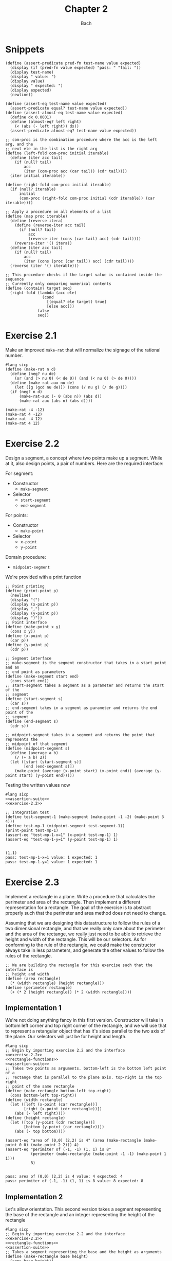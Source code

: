 #+title: Chapter 2
#+author: Bach
* Snippets
#+name: assertion-suite
#+begin_src racket :exports code
(define (assert-predicate pred-fn test-name value expected)
  (display (if (pred-fn value expected) "pass: " "fail: "))
  (display test-name)
  (display " value: ")
  (display value)
  (display " expected: ")
  (display expected)
  (newline))

(define (assert-eq test-name value expected)
  (assert-predicate equal? test-name value expected))
(define (assert-almost-eq test-name value expected)
  (define dx 0.0001)
  (define (almost-eq? left right)
    (< (abs (- left right)) dx))
  (assert-predicate almost-eq? test-name value expected))
#+end_src

#+name: functional-interface
#+begin_src racket :exports code
;; com-proc is the combination procedure where the acc is the left arg, and the
;; next ele in the list is the right arg
(define (left-fold com-proc initial iterable)
  (define (iter acc tail)
    (if (null? tail)
        acc
        (iter (com-proc acc (car tail)) (cdr tail))))
  (iter initial iterable))

(define (right-fold com-proc initial iterable)
  (if (null? iterable)
      initial
      (com-proc (right-fold com-proc initial (cdr iterable)) (car iterable))))

;; Apply a procedure on all elements of a list
(define (map proc iterable)
  (define (reverse itera)
    (define (reverse-iter acc tail)
      (if (null? tail)
          acc
          (reverse-iter (cons (car tail) acc) (cdr tail))))
    (reverse-iter '() itera))
  (define (iter acc tail)
    (if (null? tail)
        acc
        (iter (cons (proc (car tail)) acc) (cdr tail))))
  (reverse (iter '() iterable)))

;; This procedure checks if the target value is contained inside the sequence
;; Currently only comparing numerical contents
(define (contain? target seq)
  (right-fold (lambda (acc ele)
                (cond
                  [(equal? ele target) true]
                  [else acc]))
              false
              seq))
#+end_src
* Exercise 2.1
Make an improved ~make-rat~ that will normalize the signage of the rational number.
#+begin_src racket :exports code
#lang sicp
(define (make-rat n d)
  (define (neg? nu de)
    (or (and (> nu 0) (< de 0)) (and (< nu 0) (> de 0))))
  (define (make-rat-aux nu de)
    (let ([g (gcd nu de)]) (cons (/ nu g) (/ de g))))
  (if (neg? n d)
      (make-rat-aux (- 0 (abs n)) (abs d))
      (make-rat-aux (abs n) (abs d))))

(make-rat -4 -12)
(make-rat 4 -12)
(make-rat -4 12)
(make-rat 4 12)
#+end_src

#+RESULTS:
: (1 . 3)
: (-1 . 3)
: (-1 . 3)
: (1 . 3)

* Exercise 2.2
Design a segment, a concept where two points make up a segment. While at it, also design points, a pair of numbers. Here are the required interface:

For segment:
- Constructor
  - ~make-segment~
- Selector
  - ~start-segment~
  - ~end-segment~

For points:
- Constructor
  - ~make-point~
- Selector
  - ~x-point~
  - ~y-point~

Domain procedure:
- ~midpoint-segment~

We're provided with a print function

#+name: exercise-2.2
#+begin_src racket :exports code
;; Point printing
(define (print-point p)
  (newline)
  (display "(")
  (display (x-point p))
  (display ",")
  (display (y-point p))
  (display ")"))
;; Point interface
(define (make-point x y)
  (cons x y))
(define (x-point p)
  (car p))
(define (y-point p)
  (cdr p))

;; Segment interface
;; make-segment is the segment constructor that takes in a start point and an
;; end point as parameters
(define (make-segment start end)
  (cons start end))
;; start-segment takes a segment as a parameter and returns the start of the
;; segment
(define (start-segment s)
  (car s))
;; end-segment takes in a segment as parameter and returns the end point of the
;; segment
(define (end-segment s)
  (cdr s))

;; midpoint-segment takes in a segment and returns the point that represents the
;; midpoint of that segment
(define (midpoint-segment s)
  (define (average a b)
    (/ (+ a b) 2))
  (let ([start (start-segment s)]
        [end (end-segment s)])
    (make-point (average (x-point start) (x-point end)) (average (y-point start) (y-point end)))))
#+end_src

Testing the written values now

#+begin_src racket :exports both :noweb yes
#lang sicp
<<assertion-suite>>
<<exercise-2.2>>

;; Integration test
(define test-segment-1 (make-segment (make-point -1 -2) (make-point 3 4)))
(define test-mp-1 (midpoint-segment test-segment-1))
(print-point test-mp-1)
(assert-eq "test-mp-1-x=1" (x-point test-mp-1) 1)
(assert-eq "test-mp-1-y=1" (y-point test-mp-1) 1)
#+end_src

#+RESULTS:
:
: (1,1)
: pass: test-mp-1-x=1 value: 1 expected: 1
: pass: test-mp-1-y=1 value: 1 expected: 1
* Exercise 2.3
Implement a rectangle in a plane. Write a procedure that calculates the perimeter and area of the rectangle. Then implement a different representation for a rectangle. The goal of the exercise is to abstract properly such that the perimeter and area method does not need to change.

Assuming that we are designing this datastructure to follow the rules of a two dimensional rectangle, and that we really only care about the perimeter and the area of the rectange, we really just need to be able to retrieve the height and width of the rectangle. This will be our selectors. As for conforming to the rule of the rectangle, we could make the constructor always take in less parameters, and generate the other values to follow the rules of the rectangle.

#+name: rectangle-functions
#+begin_src racket :exports code
;; We are building the rectangle for this exercise such that the interface is
;; height and width
(define (area rectangle)
  (* (width rectangle) (height rectangle)))
(define (perimeter rectangle)
  (+ (* 2 (height rectangle)) (* 2 (width rectangle))))
#+end_src

#+RESULTS: rectangle-functions

** Implementation 1
We're not doing anything fancy in this first version. Constructor will take in bottom left corner and top right corner of the rectangle, and we will use that to represent a retangular object that has it's sides parallel to the two axis of the plane. Our selectors will just be for height and length.


#+begin_src racket :exports both :noweb yes
#lang sicp
;; Begin by importing exercise 2.2 and the interface
<<exercise-2.2>>
<<rectangle-functions>>
<<assertion-suite>>
;; Takes two points as arguments. bottom-left is the bottom left point of a
;; rectange that is parallel to the plane axis. top-right is the top right
;; point of the same rectangle
(define (make-rectangle bottom-left top-right)
  (cons bottom-left top-right))
(define (width rectangle)
  (let ([left (x-point (car rectangle))]
        [right (x-point (cdr rectangle))])
    (abs (- left right))))
(define (height rectangle)
  (let ([top (y-point (cdr rectangle))]
        [bottom (y-point (car rectangle))])
    (abs (- top bottom))))

(assert-eq "area of (0,0) (2,2) is 4" (area (make-rectangle (make-point 0 0) (make-point 2 2))) 4)
(assert-eq "perimiter of (-1, -1) (1, 1) is 8"
           (perimeter (make-rectangle (make-point -1 -1) (make-point 1 1)))
           8)
#+end_src

#+RESULTS:
:
: pass: area of (0,0) (2,2) is 4 value: 4 expected: 4
: pass: perimiter of (-1, -1) (1, 1) is 8 value: 8 expected: 8
** Implementation 2
Let's allow orientation. This second version takes a segment representing the base of the rectangle and an integer representing the height of the rectangle

#+begin_src racket :exports both :noweb yes
#lang sicp
;; Begin by importing exercise 2.2 and the interface
<<exercise-2.2>>
<<rectangle-functions>>
<<assertion-suite>>
;; Takes a segment representing the base and the height as arguments
(define (make-rectangle base height)
  (cons base height))
(define (width rectangle)
  (define (position-vector segment)
    (make-segment (make-point 0 0)
                  (make-point (- (x-point (end-segment segment)) (x-point (start-segment segment)))
                              (- (y-point (end-segment segment)) (y-point (start-segment segment))))))
  (define (square x)
    (* x x))
  (define (mag x y)
    (sqrt (+ (square x) (square y))))
  (let ([pos-tip (end-segment (position-vector (car rectangle)))])
    (mag (x-point pos-tip) (y-point pos-tip))))
(define (height rectangle)
  (cdr rectangle))

(assert-eq "area of (0,0) (2,2) is 4"
           (area (make-rectangle (make-segment (make-point 0 0) (make-point 0 2)) 2))
           4)
(assert-eq "perimeter of (-1, -1) (1, 1) is 8"
           (perimeter (make-rectangle (make-segment (make-point -1 -1) (make-point 1 -1)) 2))
           8)
#+end_src

#+RESULTS:
:
: pass: area of (0,0) (2,2) is 4 value: 4 expected: 4
: pass: perimeter of (-1, -1) (1, 1) is 8 value: 8 expected: 8


We can see that this second implementation is importing the same rectangle functions ~area~ and ~perimeter~, and we were able to achieve the same result.
* Exercise 2.4

With the new implementation of ~cons~ and ~car~ below, implement ~cdr~.

#+name: cons-override-1
#+begin_src racket :exports code
;; Makes a lambda that accepts a procedure and applies it on both members of
;; the pairs
(define (cons x y)
  (lambda (m) (m x y)))

;; Feeds a procedure that returns the first parameter
(define (car z)
  (z (lambda (p q) p)))

;; Our implementation just needs to return the second parameter
(define (cdr z)
  (z (lambda (p q) q)))
#+end_src

#+begin_src racket :exports both :noweb yes
#lang sicp
;; Begin by importing exercise 2.2 and the interface
<<exercise-2.2>>
<<rectangle-functions>>
<<assertion-suite>>
<<cons-override-1>>
;; Takes two points as arguments. bottom-left is the bottom left point of a
;; rectange that is parallel to the plane axis. top-right is the top right
;; point of the same rectangle
(define (make-rectangle bottom-left top-right)
  (cons bottom-left top-right))
(define (width rectangle)
  (let ([left (x-point (car rectangle))]
        [right (x-point (cdr rectangle))])
    (abs (- left right))))
(define (height rectangle)
  (let ([top (y-point (cdr rectangle))]
        [bottom (y-point (car rectangle))])
    (abs (- top bottom))))

(assert-eq "area of (0,0) (2,2) is 4" (area (make-rectangle (make-point 0 0) (make-point 2 2))) 4)
(assert-eq "perimiter of (-1, -1) (1, 1) is 8"
           (perimeter (make-rectangle (make-point -1 -1) (make-point 1 1)))
           8)
#+end_src

#+RESULTS:
:
: pass: area of (0,0) (2,2) is 4 value: 4 expected: 4
: pass: perimiter of (-1, -1) (1, 1) is 8 value: 8 expected: 8

* Exercise 2.5
** Prompt
Show how we can hold a pair of non-negative integers using just numbers and arithmetic operations if we represent the pair ~a~ and ~b~ as \(2^{a}3^{b}\). Make the constructor and two selectors.
** Solution
2 and 3 have non-colliding powers. We could get ~a~ just by diving the representation by 2 until the remainder is no longer 0 and count the number of applications required to get there. As for the second element, we could do the same thing as the first element, but using 3 is the target value. This just means that we need to allow the accumulation procedure to take a mod parameter.

#+name: power-integer-pairs
#+begin_src racket :exports code
(define (pcons a b)
  (* (expt 2 a) (expt 3 b)))

;; We should move to using an iterative process instead of a recursive process
;; We should do the optimization using the sqaure property.
(define (count-div base val)
  (define (iter v acc)
    (if (= (remainder v base) 0)
        (iter (/ v base) (+ acc 1))
        acc))
  (iter val 0))

(define (pcar x)
  (count-div 2 x))
(define (pcdr x)
  (count-div 3 x))
#+end_src



#+begin_src racket :exports both :noweb yes
#lang sicp
<<power-integer-pairs>>
<<assertion-suite>>

(assert-eq "pcar (2, 4) = 2" (pcar (pcons 2 4)) 2)
(assert-eq "pcdr (2, 4) = 4" (pcdr (pcons 2 4)) 4)
#+end_src

#+RESULTS:
:
: pass: pcar (2, 4) = 2 value: 2 expected: 2
: pass: pcdr (2, 4) = 4 value: 4 expected: 4
* Exercise 2.6
We're doing Church encoding, but instead of the lamda calculus representation, it is scheme. I think this is one of the few cases where scheme is less readable. Luckily, this question only ask that we show the representation of one, two, and the actual definition of the addition procedure.

#+begin_src racket :exports code
(define zero (lambda (f) (lambda (x) x)))
(define (add-1 n)
  (lambda (f) (lambda (x) (f ((n f) x)))))
#+end_src

Let's find one using ~add-1~ on ~zero~.

#+begin_src racket :exports code
(add-1 zero)
(add-1 (lambda (f) (lambda (x) x)))
(lambda (f) (lambda (x) (f ((lambda (f) (lambda (x) x))) f) x))
(lambda (f) (lambda (x) (f ((lambda (x) x) x) )))
(lambda (f) (lambda (x) (f x)))

(define one (lambda (f) (lambda (x) (f x))))
#+end_src

From doing this, we see that ~one~ is represented as a function that takes in a function ~f~ and create a new function that applies ~f~ once on the parameter.

#+begin_src racket :exports code
(add-1 one)
(add-1 (lambda (f) (lambda (x) (f x))))
(lambda (f) (lambda (x) (f (((lambda (f) (lambda (x) (f x))) f) x))))
(lambda (f) (lambda (x) (f ((lambda (x) (f x)) x))))
(lambda (f) (lambda (x) (f (f x))))

(define two (lambda (f) (lambda (x) (f (f x)))))
#+end_src

Encoding for two is a higher order procedure that takes in a procedure ~f~ and produces a procedure that applies ~f~ twice on a parameter.

We can continue this line of reasoning to say that Church encoding of a non-negative integer ~n~ is a higher order procedure that takes in a procedure ~f~ and produces a procedure that applies ~f~ ~n~ times. Now to define addition in Scheme.

#+begin_src racket :exports code
(define (add a b)
  (lambda (f) (lambda (x) ((a f) ((b f) x)))))
#+end_src

To prove that this addition procedure works, we'll evaluate this with ~a~ as ~one~ and ~b~ as ~two~, and we should see that it evaluates to ~(lambda (f) (lambda (x) (f (f (f x)))))~.

#+begin_src racket :exports code
(add one two)
(add (lambda (f) (lambda (x) (f x))) (lambda (f) (lambda (x) (f (f x)))))
(lambda (f)
  (lambda (x) (((lambda (f) (lambda (x) (f x))) f) (((lambda (f) (lambda (x) (f (f x)))) f) x))))
(lambda (f) (lambda (x) ((lambda (x) (f x)) ((lambda (x) (f (f x))) x))))
(lambda (f) (lambda (x) ((lambda (x) (f x)) (f (f x)))))
(lambda (f) (lambda (x) (f (f (f x)))))
#+end_src

And as we expected, adding one and two gets us three.
* Exercise 2.7
Implement Alyssa P. Hacker's datastructure for interval operations.

#+name: interval-data-struct
#+begin_src racket :exports code
(define (make-interval a b) (cons a b))
(define (upper-bound z)
  (max (car z) (cdr z)))
(define (lower-bound z)
  (min (car z) (cdr z)))
#+end_src
* Exercise 2.8
** Prompt
Make a subtraction analogous for the interval datastructure.
** Solution
#+name: exercise-2.8
#+begin_src racket :exports code
(define (sub-interval a b)
  (make-interval (- (upper-bound a) (lower-bound b))
                 (- (lower-bound a) (upper-bound b))))
(define (add-interval a b)
  (make-interval (+ (upper-bound a) (upper-bound b))
                 (+ (lower-bound a) (lower-bound b))))

#+end_src
** Testing

#+begin_src racket :exports both :noweb yes
#lang sicp
<<assertion-suite>>
<<interval-data-struct>>
<<exercise-2.8>>

(assert-eq "upper bound of [-2, 2] - [-8, 4] is 10"
           (upper-bound (sub-interval (make-interval 2 -2) (make-interval 4 -8)))
           10)
(assert-eq "upper bound of [-8, 4] - [-2, 2] is 6"
           (upper-bound (sub-interval (make-interval 4 -8) (make-interval 2 -2)))
           6)
#+end_src

#+RESULTS:
:
: pass: upper bound of [-2, 2] - [-8, 4] is 10 value: 10 expected: 10
: pass: upper bound of [-8, 4] - [-2, 2] is 6 value: 6 expected: 6
* Exercise 2.9
** Prompt
The width of an interval is half the difference of the upper and lower bound. For some arithmetic functions, the width of combining two variables is a function of only the width of the argument intervals while for some other arithmetic operations, this is not the case.

Show that for addition, the sum's interval is a function of only the widths of the argument intervals. After showing this, show that this is not the case for multiplication or division.
** Solution
Let's have a look at an example problem using addition.

\[\begin{aligned}
\text{let}~w = f_{w}(i) = \frac{u - l}{2},~ \text{where}~[l, u] = i \\
i_{3} = i_{1} + i_{2} = [l_{1} + l_{2}, u_{1} + u_{2} ] = [l_{3}, u_{3}] ~ \text{where}~ l_{3} = l_{1} + l_{2}, u_{3} = u_{1} + u_{2} \\
  \text{We will show that } w_{3} = w_{1} + w_{2} = f_{w}(i_{3}) \\
  f_{w}(i_{3}) = \frac{l_{3} + u_{3}}{2} = \frac{(l_{1} + u_{1}) + (l_{2} + u_{2}) }{2} \\
  \text{Knowing that}~ w_{1} = \frac{l_{1} + u_{1}}{2}, w_{2} = \frac{l_{2} + u_{2}}{2} \\
  f_{w}(i_{3}) = w_{1} + w_{2}
\end{aligned}\]

Now we will show that this is not the case for multiplication.

\[\begin{aligned}
		\text{We just need to show one case where the result width is not a function of the input width} \\
		i_{1} = \left[ 8, 10 \right], i_{2} = \left[ 2, 5 \right]                                        \\
		w_{1} = 1, w_{2} = 1.5; w_{1} \times w_{2} = 1.5                                                 \\
		i_{3} = i_{1} * i_{2} = \left[ 16, 50 \right]                                                    \\
		w_{3} = 17 != w_{1} \times w_{2}
	\end{aligned}\]

Did not think that it was necessary to show the same property for division since division is just a multiplication against a reciprocal.
* Exercise 2.10
** Prompt
Thanks to Ben Bitdiddle, we realize that we should be treating a division against an interval that spans zero as an error. Modify the procedure the Alyssa P. Hacker wrote to do this error handling.
** Solution
#+name: alyssa-multiplication
#+begin_src racket :exports code
(define (mul-interval x y)
  (let ([p1 (* (lower-bound x) (lower-bound y))]
        [p2 (* (lower-bound x) (upper-bound y))]
        [p3 (* (upper-bound x) (lower-bound y))]
        [p4 (* (upper-bound x) (upper-bound y))])
    (make-interval (min p1 p2 p3 p4) (max p1 p2 p3 p4))))
#+end_src

#+name: exercise-2.10
#+begin_src racket :exports code
(define (div-interval x y)
  (define (zero-interval? a)
    (and (< (lower-bound a) 0) (> (upper-bound a) 0)))
  (let ([reciprocal-y (make-interval (/ 1.0 (upper-bound y)) (/ 1.0 (lower-bound y)))])
    (if (zero-interval? reciprocal-y)
        (error "cannot divide by zero")
        (mul-interval x reciprocal-y))))
#+end_src

#+begin_src racket :exports both :noweb yes
#lang sicp
<<assertion-suite>>
<<interval-data-struct>>
<<alyssa-multiplication>>
<<exercise-2.10>>

(assert-almost-eq "lower [8, 10] / [2, 4] is 2" (lower-bound (div-interval (make-interval 8 10) (make-interval 2 4))) 2.0)
(assert-almost-eq "upper [8, 10] / [2, 4] is 5" (upper-bound (div-interval (make-interval 8 10) (make-interval 2 4))) 5.0)

;; The following line should throw an error
(div-interval (make-interval 8 9) (make-interval -1 0.1))
#+end_src

#+RESULTS:
:
: pass: lower [8, 10] / [2, 4] is 2 value: 2.0 expected: 2.0
: pass: upper [8, 10] / [2, 4] is 5 value: 5.0 expected: 5.0

We see that the procedure will operate normally when not dividing by zero, and thrown an error if it does divide by an interval that covers zero.
* Exercise 2.11
** Prompt
We can make the ~mul-interval~ procedure use less multiplication operations by breaking it down into 9 cases. Only one of these cases will require more than two multiplication. Implementate this improved version of ~mul-interval~.

** Solution
#+name: exercise-2.11
#+begin_src racket :exports code
(define (mul-interval x y)
  (let ([a (lower-bound x)]
        [b (upper-bound x)]
        [c (lower-bound y)]
        [d (upper-bound y)])
    (cond
      [(and (>= a 0) (>= b 0) (>= c 0) (>= d 0)) (make-interval (* a c) (* b d))]
      [(and (< a 0) (>= b 0) (>= c 0) (>= d 0)) (make-interval (* a d) (* b d))]
      [(and (>= a 0) (>= b 0) (< c 0) (>= d 0)) (make-interval (* c b) (* b d))]
      [(and (< a 0) (< b 0) (>= c 0) (>= d 0)) (make-interval (* a d) (* b c))]
      [(and (>= a 0) (>= b 0) (< c 0) (< d 0)) (make-interval (* b c) (* a d))]
      [(and (< a 0) (>= b 0) (< c 0) (>= d 0))
       (make-interval (min (* a d) (* c b)) (max (* a c) (* b d)))]
      [(and (< a 0) (>= b 0) (< c 0) (< d 0)) (make-interval (* b c) (* a c))]
      [(and (< a 0) (< b 0) (< c 0) (>= d 0)) (make-interval (* a d) (* a c))]
      [(and (< a 0) (< b 0) (< c 0) (< d 0)) (make-interval (* b d) (* a c))])))
#+end_src
** Testing

#+begin_src racket :exports both :noweb yes
#lang sicp
<<exercise-2.11>>
<<assertion-suite>>
<<interval-data-struct>>
<<exercise-2.10>>

(assert-almost-eq "lower [8, 10] / [2, 4] is 2" (lower-bound (div-interval (make-interval 8 10) (make-interval 2 4))) 2.0)
(assert-almost-eq "upper [8, 10] / [2, 4] is 5" (upper-bound (div-interval (make-interval 8 10) (make-interval 2 4))) 5.0)
(assert-almost-eq "lower [-10, 10] / [2, 4] is -5" (lower-bound (div-interval (make-interval -10 10) (make-interval 2 4))) -5)
(assert-almost-eq "upper [-10, 10] / [2, 4] is 5" (upper-bound (div-interval (make-interval -10 10) (make-interval 2 4))) 5)
(assert-almost-eq "lower [-10, 10] * [-20, 14] is -200" (lower-bound (mul-interval (make-interval -10 10) (make-interval -20 14))) -200)
(assert-almost-eq "upper [-10, 10] * [-20, 14] is 200" (upper-bound (mul-interval (make-interval -10 10) (make-interval -20 14))) 200)

;; The following line should throw an error
(div-interval (make-interval 8 9) (make-interval -1 0.1))
#+end_src

#+RESULTS:
:
: pass: lower [8, 10] / [2, 4] is 2 value: 2.0 expected: 2.0
: pass: upper [8, 10] / [2, 4] is 5 value: 5.0 expected: 5.0
: pass: lower [-10, 10] / [2, 4] is -5 value: -5.0 expected: -5
: pass: upper [-10, 10] / [2, 4] is 5 value: 5.0 expected: 5
: pass: lower [-10, 10] * [-20, 14] is -200 value: -200 expected: -200
: pass: upper [-10, 10] * [-20, 14] is 200 value: 200 expected: 200
* Exercise 2.12
** Prompt
Alyssa made an alternate constructor and selectors that represents the following \(c \pm w\). Now make a version that does percentage tolerance in the following form. \(c \pm p \%\). Also provide the percent selector.
** Solution
#+name: center-width-rep
#+begin_src racket :exports code
(define (make-center-width c w)
  (make-interval (- c w) (+ c w)))

(define (center x)
  (/ (+ (upper-bound x) (lower-bound x)) 2))
(define (width x)
  (/ (- (upper-bound x) (lower-bound x)) 2))
#+end_src

#+name: exercise-2.12
#+begin_src racket :exports code
(define (percent i)
  (* 100 (/ (width i) (abs (center i)))))

(define (make-center-percent c p)
  (let ([width (* (abs c) (/ p 100))]) (make-center-width c width)))
#+end_src
** Testing

#+begin_src racket :exports both :noweb yes
#lang sicp
<<interval-data-struct>>
<<center-width-rep>>
<<exercise-2.12>>
<<assertion-suite>>

(assert-eq "construct and then assert" (percent (make-center-percent 10 10)) 10)
#+end_src

#+RESULTS:
:
: pass: construct and then assert value: 10 expected: 10
* Exercise 2.13
** Prompt
Show that under small percentage tolerance, there is a simple formula for the approximate percentage tolerance of the product of two intervals in terms of the tolerances of the factors.
** Solution
By working on exercise 2.14, we know exactly what this approximation is. At small percentage, the percentage tolerance of the product is equal to the sum of the percentage tolerance of the operands. At larger values, this breaks down.
#+begin_src racket :exports both :noweb yes
#lang sicp
<<interval-data-struct>>
<<center-width-rep>>
<<exercise-2.12>>
<<exercise-2.11>>
<<exercise-2.10>>
<<exercise-2.8>>
<<assertion-suite>>
(define a (make-center-percent 80 0.5))
(define b (make-center-percent 210 0.8))

(assert-almost-eq "the percentage tolerance of a * b should be very close to percent tolerance a + percent tolerance b" (percent (mul-interval a b)) (+ (percent a) (percent b)))
#+end_src

#+RESULTS:
:
: pass: the percentage tolerance of a * b should be very close to percent tolerance a + percent tolerance b value: 1.2999480020799254 expected: 1.3000000000000105

* Exercise 2.14
** Prompt
The previous implementation of interval was flawed in that it was unable to give the same answer in two equivalent but different equation for the parallel resistor. Run some experiment and investigate why this issue is occurring.
** Investigation
#+begin_src racket :exports code
(define (par1 r1 r2)
  (div-interval (mul-interval r1 r2) (add-interval r1 r2)))

(define (par2 r1 r2)
  (let ([one (make-interval 1 1)])
    (div-interva
#+end_src
*** Experiments
#+begin_src racket :exports both :noweb yes
#lang sicp
<<interval-data-struct>>
<<center-width-rep>>
<<exercise-2.12>>
<<exercise-2.11>>
<<exercise-2.10>>
<<exercise-2.8>>
(define a (make-center-percent 80 0.5))
(define b (make-center-percent 210 0.8))
(define a-prime (make-center-percent 80 40))
(define b-prime (make-center-percent 210 60))
(define c (make-center-percent 80 0.7))

(center (div-interval a a))
(percent (div-interval a a))
(center (div-interval a b))
(percent (div-interval a b))
(newline)
(display "210 +- 8% / 80 +- 5%")
(newline)
(center (div-interval a-prime b-prime))
(percent (div-interval a-prime b-prime))

(center (div-interval b a))
(percent (div-interval b a))
(center (div-interval c c))
(percent (div-interval c c))
(center (add-interval c c))
(percent (add-interval c c))
(center (add-interval c a))
(percent (add-interval c a))
(center (add-interval b a))
(percent (add-interval b a))
(center (sub-interval b a))
(percent (sub-interval b a))
(newline)
(display "210 +- 0.8% - 80 +- 0.7%")
(newline)
(center (sub-interval b c))
(percent (sub-interval b c))
(center (mul-interval c c))
(percent (mul-interval c c))
#+end_src

#+RESULTS:
#+begin_example
1.000050001250031
0.9999750006249956
0.38099200253578136
1.2999480020799312

210 +- 8% / 80 +- 5%
0.738095238095238
80.64516129032259
2.6251706292657317
1.299948002079925
1.0000980048022352
1.3999314033612358
160.0
0.7000000000000028
160.0
0.600000000000005
290.0
0.7172413793103589
130.0
1.6000000000000099

210 +- 0.8% - 80 +- 0.7%
130.0
1.7230769230769298
6400.3136
1.399931403361241
#+end_example

Interesting. In the previous implementation of the interval class, addition will cause the sum's percent to be the weighted average of the two operands. Multiplication and division will cause the product and quotient to have a percent tolerance that is the sum of the operands. Subtraction will see the tolerance increase due to multiple factors.
* Exercise 2.15
** Prompt
Eva Lu Ator says that since different intervals are calculated when using different but algebraically equivalent expressions. Eva then claims that using forms that do not repeat the same uncertain variable would produce a tighter output uncertainty, and that therefore, this is the better method. Is she correct? Why?
** Solution
Problem was that the implementation is not consistent between different equivalent algebraic problems. There should not be a better method, but Eva is correct, using this implementation, we should operate on the unique variables with uncertainty once. Specifically, what seems to be happening is that repeated operations seem to assume that there are more than one uncertain variables.
* Exercise 2.16
** Prompt
Explain why different equivalent algebraic expressions will result in different result interval. Can we devise a package that can solve this problem? Given with warning that this is a difficult task.
** Solution
I will not be attempting to build my own library for intervals, as I have things to be and placed to do. As stated in the 2.15 solution, if the same interval object is used in multiple placed, it eventually propagates its uncertainty back on itself as if they are not the same value. I am choosing to not continue to dwell on this topic, as I have places to do, and things to be.
* Exercise 2.17
** Prompt
Implement a procedure called ~last-pair~ that will return the last element of a list.
** Solution
#+begin_src racket :exports both
#lang sicp
(define (last-pair items)
  (cond ((null? items) items)
        ((null? (cdr items)) (car items))
        (else (last-pair (cdr items)))))
(last-pair (list 1 2 43 5 12 90 58))
#+end_src

#+RESULTS:
: 58
* Exercise 2.18
** Prompt
Define reverse that will reverse a list
** Solution
Will be solving this problem using an iterative process
#+begin_src racket :exports both
#lang sicp
(define (reverse items)
  (define (iter acc nav)
    (if (null? nav)
        acc
        (iter (cons (car nav) acc) (cdr nav))))
  (iter nil items)
  )

(reverse (list 1 2 3 4))
#+end_src

#+RESULTS:
: (4 3 2 1)
* Exercise 2.19
** Prompt
Upgrade change counting algorithm to take the coin value as parameter as well.
** Solution
#+begin_src racket :exports both
#lang sicp
(define (cc amount coin-values)
  (define (except-first-denomination items)
    (cdr items))
  (define (first-denomination items)
    (car items))
  (define (no-more? items)
    (null? items))
  (cond
    [(= amount 0) 1]
    [(or (< amount 0) (no-more? coin-values)) 0]
    [else
     (+ (cc amount (except-first-denomination coin-values))
        (cc (- amount (first-denomination coin-values)) coin-values))]))

(define us-coin (list 25 10 50 5 1))
(define uk-coin (list 100 50 20 10 5 2 1 0.5))

(cc 100 us-coin)
#+end_src

#+RESULTS:
: 292

Here is the learning from doing this exercise. Yes we could have just done the low level list access procedures in the cc procedure, but by defining these external access methods, we are abstracting out the lower level implementation. It is up to us to think about whether our data structure would need an abstraction layer or not.

This is a combination problem, the order of the elements in the list do not matter. If this is incorrect, and you are looking at my github, please create an issue to address this.
* Exercise 2.20
** Prompt
We can see that there are procedures in scheme that can take in a dynamic number of arguments. Well, we're going to learn how to do that here.

We can achieve this by using ~define~ with a /dotted-tail/ notation.

#+begin_src racket :exports code
(define (f a b c . z) (<body>))
(define (g . x) (<body>))
#+end_src

Semantically, this is the same as doing the following in Python. Excuse me for not just explaining it in plain English.

#+begin_src python :exports code
def f(a, b, c, *z):
    ...

def g(*x):
    ...
#+end_src

Now build a procedure called same parity that takes in a dynamic number of input and then only return the content of the input that matches the parity of the input.

** Solution
#+begin_src racket :exports both
#lang sicp
(define (same-parity x . y)
  (define (choose-predicate a)
    (if (even? a) even? odd?))
  ;; I suppose that I really just made filter. Whoops.
  (define (choose predicate items)
    (cond ((null? items) nil)
          ((predicate (car items))
           (cons (car items) (choose predicate (cdr items))))
          (else (choose predicate (cdr items)))))
  (choose (choose-predicate x) (cons x y)))

(same-parity 1 2 3 4 5 6 7)
(same-parity 2 3 4 5 6 7)
#+end_src

#+RESULTS:
: (1 3 5 7)
: (2 4 6)
* Exercise 2.21
** Prompt
Make the two implementation of ~square-list~ that will take a list of numbers and return a list of the square of those numbers.
** Solution
*** First solution
First implementation without using ~map~.
#+begin_src racket :exports both
#lang sicp
(define (square x) (* x x))
(define (square-list items)
  (if (null? items)
      nil
      (cons (square (car items)) (square-list (cdr items)))))
(square-list (list 1 2 3 4))
#+end_src

#+RESULTS:
: (1 4 9 16)
*** Map solution
Yes, the map solution is cleaner, why wouldn't it be?
#+begin_src racket :exports both
#lang sicp
(define (square x) (* x x))
(define (square-list items)
  (map square items))
(square-list (list 1 2 3 4))
#+end_src

#+RESULTS:
: (1 4 9 16)
* Exercise 2.22
** Prompt
Louis Reasoner tried to make the ~square-list~ function and his implementation produces a list in reverse order. Why is this the case? Then he made a second version of the code that does not work. Listings available below.
#+caption: Reversed list output
#+begin_src racket :exports code
#lang sicp
(define (square-list items)
  (define (iter things answer)
    (if (null? things)
        answer
        (iter (cdr things)
              (cons (square (car things))
                    answer))))
  (iter items nil))
#+end_src

#+caption: Just does not work
#+begin_src racket :exports both
#lang sicp
(define (square x) (* x x))
(define (square-list items)
  (define (iter things answer)
    (if (null? things)
        answer
        (iter (cdr things) (cons answer (square (car things))))))
  (iter items nil))

(square-list (list 1 2 3 4))
#+end_src

#+RESULTS:
: ((((() . 1) . 4) . 9) . 16)

** Solution
The first listing is reversed because our Scheme list implementation only allows for appending from one direction. This means the iterative algorithms that builds a list as it is traversing another one will build a reversed list.

The second listing does not work because we are no longer following the semantics of a Scheme list. The list is being built in reverse order.
* Exercise 2.23
** Prompt
We learn what a ~for-each~ is, which is just ~map~ but no return. Good for just doin(define (make-from-real-imag
         x y)
  (define (dispatch op)
    (cond [(eq? op 'real-part) x]
          [(eq? op 'imag-part) y]
          [(eq? op 'magnitude) (sqrt (+ (square x) (square y)))]
          [(eq? op 'angle) (atan y x)]
          [else (error "unknown op: MAKE-FROM-REAL-IMAG" op)]))
  dispatch)g side effects. Make an implementation of ~for-each~
** Solution
We have an implementation of ~for-each~ using the ~let~ procedure.
#+begin_src racket :exports both
#lang sicp
(define (for-each f items)
  (if (not (null? items))
      (let ([app (f (car items))]) (for-each f (cdr items)))))

(for-each (lambda (x)
            (newline)
            (display x))
          (list 57 321 88))
#+end_src

#+RESULTS:
:
: 57
: 321
: 88
* Exercise 2.24
** Prompt
Show the result of ~(list 1 (list 2 (list 3 4)))~ from the interpreter, followed by the box and pointer diagram and the tree diagram of the structure.
** Solution
For the first part, I will just let the interpreter do the printing for me.

#+begin_src racket :exports both
#lang sicp
(list 1 (list 2 (list 3 4)))
#+end_src

#+RESULTS:
: (1 (2 (3 4)))

Second and third part will be done using uml.

#+caption: Box and pointer diagram of the given structure.
#+begin_src plantuml :exports results :file ./images/exercise-2.24-1.png
@startuml
rectangle p00
rectangle p01
rectangle p10
rectangle p11
rectangle p20
rectangle p21

p00 --> 1
p00 -> p01
p01 --> p10

p10 --> 2
p10 -> p11
p11 --> p20

p20 --> 3
p20 -> p21
p21 --> 4

@enduml
#+end_src

#+caption: Box and pointer diagram of the given structure.
#+RESULTS:
[[file:./images/exercise-2.24-1.png]]

Box and pointer representation does hide the fact that the hierarchical structure is built on top of the Scheme pairs.

#+caption: Tree representation of the given structure.
#+begin_src plantuml :exports results :file ./images/exercise-2.24-2.png
@startuml
rectangle "(list 1 (list 2 (list 3 4)))" as p0
rectangle "(list 2 (list 3 4))" as p1
rectangle "(list 3 4)" as p2

p0 --> 1
p0 --> p1

p1 --> 2
p1 --> p2

p2 --> 3
p2 --> 4

@enduml
#+end_src

#+caption: Tree representation of the given structure.
#+RESULTS:
[[file:./images/exercise-2.24-2.png]]

Tree representation abstracts away the implementation detail of using pairs.
* Exercise 2.25
** Prompt
Pick 7 from the following list using ~car~ and ~cdr~.
#+begin_src racket :exports code
(1 3 (5 7) 9)
((7))
(1 (2 (3 (4 (5 (6 7))))))
#+end_src
** Solution
Here are the calls using just ~car~ and ~cdr~ to get the 7 in each of the lists.
#+begin_src racket :exports both
#lang sicp
(define first (list 1 3 (list 5 7) 9))
(define second (list (list 7)))
(define third (list 1 (list 2 (list 3 (list 4 (list 5 (list 6 7)))))))

(car (cdr (car (cdr (cdr first)))))
(car (car second))
(car (cdr (car (cdr (car (cdr (car (cdr (car (cdr (car (cdr third))))))))))))
#+end_src

#+RESULTS:
: 7
: 7
: 7
* Exercise 2.26
** Prompt
Say what the output of the following list manipulation procedures.

#+begin_src racket :exports code
(define x (list 1 2 3))
(define y (list 4 5 6))
#+end_src

#+begin_src racket :exports code
(append x y)
(cons x y)
(list x y)
#+end_src
** Solution
I am writing what I see as the solution before evaluating these procedures using the interpreter.

#+begin_src racket :exports code
(1 2 3 4 5 6)
;; This is a pair, and I know that this is how racket displays this
((1 2 3) . (4 5 6))
((1 2 3) (4 5 6))
#+end_src

Now we can evaluate for proof.

#+begin_src racket :exports both
#lang sicp
(define x (list 1 2 3))
(define y (list 4 5 6))
(append x y)
(cons x y)
(list x y)
#+end_src

#+RESULTS:
: (1 2 3 4 5 6)
: ((1 2 3) 4 5 6)
: ((1 2 3) (4 5 6))

Alright, I must admit that I was wrong. Here is what we can see. The second line is using ~cons~ on two list. Remembering what ~cons~ does, with respect to the abstraction of list, we know that ~cons~ actually appends to the front of the list. This is why we see ~x~ as the new first element of list ~y~.
* Exercise 2.27
** Prompt
Modify the solution to [[*Exercise 2.18][Exercise 2.18]] to make a procedure called ~deep-reverse~ that will reverse the main list, as well as the sub-lists.
** Solution
#+begin_src racket :exports both
#lang sicp
(define (deep-reverse items)
  (define (iter acc nav)
    (cond ((null? nav) acc)
          ((pair? (car nav)) (iter (cons (deep-reverse (car nav)) acc) (cdr nav)))
          (else (iter (cons (car nav) acc) (cdr nav)))))
  (iter nil items)
  )

(deep-reverse (list 1 2 3 4))
(deep-reverse (list (list 1 2) (list 3 4)))
#+end_src

#+RESULTS:
: (4 3 2 1)
: ((4 3) (2 1))

This is working as expected.
* Exercise 2.28
** Prompt
Make a procedure called ~fringe~ that takes a tree make of list as input, and then outputs a list with all the leaves arranged from left to right order.
** Solution
We could re-frame the problem into flattening a list. Since I have done some of Cornell's cs3110, I know the spoiler of having to reverse the list if it is generated recursively.

#+begin_src racket :exports both
#lang sicp

(define (reverse items)
  (define (iter acc nav)
    (if (null? nav)
        acc
        (iter (cons (car nav) acc) (cdr nav))))
  (iter nil items))

(define (fringe tree)
  (define (iter acc sub-tree)
    (cond
      [(null? sub-tree) acc]
      [(pair? (car sub-tree)) (iter (iter acc (car sub-tree)) (cdr sub-tree))]
      [else (iter (cons (car sub-tree) acc) (cdr sub-tree))]))
  (reverse (iter nil tree)))

(define x (list (list 1 2) (list 3 4)))
(fringe x)
(fringe (list x x))
(let ([y (list x x)]) (fringe (list y y)))
#+end_src

#+RESULTS:
: (1 2 3 4)
: (1 2 3 4 1 2 3 4)
: (1 2 3 4 1 2 3 4 1 2 3 4 1 2 3 4)

This is lovely, but the downside is that it is not truly an iterative process, since there are branches that would cause the previous scope to wait for a new iterative process to finish evaluation. Still, this lowers the growth of memory when there are long lists in the tree.
* Exercise 2.29
** Prompt
Working with the concept of a binary mobile, which has the following constructors.
#+begin_src racket :exports code
;; make-mobile makes a binary mobile. left and right are branches.
(define (make-mobile left right) (list left right))
;; make-branch is the constructor for a branch. length must be an integer, and
;; structure could either be a number or another mobile
(define (make-branch length structure) (list length structure))
#+end_src
*** Local Analysis
This problem is introducing the concept of indirect recursive data structure.
** Solution
#+begin_src racket :exports both
#lang sicp
(define (make-mobile left right)
  (list left right))
(define (make-branch length structure)
  (list length structure))

;; Part a. make a selector for mobile called left-branch and right-branch.
;; Make a selector for branches called branch-length and branch-structure
(define (left-branch mobile)
  (car mobile))
(define (right-branch mobile)
  (car (cdr mobile)))

(define (branch-length branch)
  (car branch))
(define (branch-structure branch)
  (car (cdr branch)))

(left-branch (make-mobile (make-branch 2 2) (make-branch 3 3)))
(right-branch (make-mobile (make-branch 2 2) (make-branch 3 3)))

(branch-length (make-branch 2 4))
(branch-structure (make-branch 2 4))

;; Part b. define a procedure called total weight that will return the total
;; weight of the mobile.
;; We're really looking to accumulate the sum of the weights, with the
;; assumption that the mobile type does not have a weight associated with it.
;; Branches are actually tagged unions, so we should have a predicate that
;; determines the type. Base case is that we have reached a branch that is a
;; weight, then we could return the value.

(define (mobile? x)
  (pair? x))

(define (total-weight mobile)
  (define (total-weight-branch branch)
    (let ([local-structure (branch-structure branch)])
      (if (mobile? local-structure)
          (total-weight local-structure)
          local-structure)))
  (+ (total-weight-branch (left-branch mobile)) (total-weight-branch (right-branch mobile))))

(define test-mobile-1
  (make-mobile
   (make-branch 4 (make-mobile (make-branch 2 2) (make-branch 4 2)))
   (make-branch 7
                (make-mobile (make-branch 3 (make-mobile (make-branch 3 3) (make-branch 3 12)))
                             (make-branch 2 2)))))

;; expect the total-weight to be 21 for test-mobile-1
(total-weight test-mobile-1)

;; Part c. Make a predicate that will determine if the mobile is balanced,
;; where balanced means that the torque of the left and right branch is
;; equal, and all the mobiles underneath are balanced as well. As a reminder,
;; torque is the product of the length of the rod and the weight it is
;; carrying.
;; For the sake of computational efficiency, we're going to calculate this
;; predicate as we traverse the tree
(define (balanced? mobile)
  (define (get-torque x)
    (car x))
  (define (get-branch-weight x)
    (cdr x))
  ;; handle-branch should return a pair of the torque and weight or propagate a
  ;; nil
  (define (handle-branch branch)
    (let ([local-structure (branch-structure branch)])
      (if (mobile? local-structure)
          (let ([mobile-return (handle-mobile local-structure)])
            (if (null? mobile-return)
                mobile-return
                (cons (* (branch-length branch) mobile-return) mobile-return)))
          (cons (* (branch-length branch) local-structure) local-structure))))
  ;; handle-mobile should either return a nil if it does not find the mobile
  ;; parameter to be balanced, else return the sum of the weight of the
  ;; two branches.
  (define (handle-mobile mobile)
    (let ([left (handle-branch (left-branch mobile))]
          [right (handle-branch (right-branch mobile))])
      (cond
        [(or (null? left) (null? right)) nil]
        [(= (get-torque left) (get-torque right))
         (+ (get-branch-weight left) (get-branch-weight right))]
        [else nil])))
  (not (null? (handle-mobile mobile))))

(balanced? test-mobile-1)
(balanced? (make-mobile (make-branch 1 1)
                        (make-branch 1 1)))
(balanced? (make-mobile (make-branch 1 8)
                        (make-branch 2 4)))
(balanced? (make-mobile (make-branch 1 (make-mobile (make-branch 1 4)
                                                    (make-branch 1 4)))
                        (make-branch 2 4)))


#+end_src

#+RESULTS:
: (2 2)
: (3 3)
: 2
: 4
: 21
: #f
: #t
: #t
: #t

In part d of the exercise, we are changing the implementation of the constructor. How many procedures must change to keep the functionality the same?

#+caption: Constructor and data structure representation changes.
#+begin_src racket :exports code
(define (make-mobile left right) (cons left right))
(define (make-branch length structure) (cons length structure))
#+end_src

The answer is just the ~cdr~ selectors, since we are using the abstraction for data structure access in all higher level procedures that work with this system. Swapping from list to pair means that you no longer need the ~car~ to access the second element, since the pair here does not need the facility to allow for dynamic extension.

#+begin_src racket :exports both
#lang sicp
(define (make-mobile left right)
  (cons left right))
(define (make-branch length structure)
  (cons length structure))

;; Part a. make a selector for mobile called left-branch and right-branch.
;; Make a selector for branches called branch-length and branch-structure
(define (left-branch mobile)
  (car mobile))
(define (right-branch mobile)
  (cdr mobile))

(define (branch-length branch)
  (car branch))
(define (branch-structure branch)
  (cdr branch))

(left-branch (make-mobile (make-branch 2 2) (make-branch 3 3)))
(right-branch (make-mobile (make-branch 2 2) (make-branch 3 3)))

(branch-length (make-branch 2 4))
(branch-structure (make-branch 2 4))

;; Part b. define a procedure called total weight that will return the total
;; weight of the mobile.
;; We're really looking to accumulate the sum of the weights, with the
;; assumption that the mobile type does not have a weight associated with it.
;; Branches are actually tagged unions, so we should have a predicate that
;; determines the type. Base case is that we have reached a branch that is a
;; weight, then we could return the value.

(define (mobile? x)
  (pair? x))

(define (total-weight mobile)
  (define (total-weight-branch branch)
    (let ([local-structure (branch-structure branch)])
      (if (mobile? local-structure)
          (total-weight local-structure)
          local-structure)))
  (+ (total-weight-branch (left-branch mobile)) (total-weight-branch (right-branch mobile))))

(define test-mobile-1
  (make-mobile
   (make-branch 4 (make-mobile (make-branch 2 2) (make-branch 4 2)))
   (make-branch 7
                (make-mobile (make-branch 3 (make-mobile (make-branch 3 3) (make-branch 3 12)))
                             (make-branch 2 2)))))

;; expect the total-weight to be 21 for test-mobile-1
(total-weight test-mobile-1)

;; Part c. Make a predicate that will determine if the mobile is balanced,
;; where balanced means that the torque of the left and right branch is
;; equal, and all the mobiles underneath are balanced as well. As a reminder,
;; torque is the product of the length of the rod and the weight it is
;; carrying.
;; For the sake of computational efficiency, we're going to calculate this
;; predicate as we traverse the tree
(define (balanced? mobile)
  (define (get-torque x)
    (car x))
  (define (get-branch-weight x)
    (cdr x))
  ;; handle-branch should return a pair of the torque and weight or propagate a
  ;; nil
  (define (handle-branch branch)
    (let ([local-structure (branch-structure branch)])
      (if (mobile? local-structure)
          (let ([mobile-return (handle-mobile local-structure)])
            (if (null? mobile-return)
                mobile-return
                (cons (* (branch-length branch) mobile-return) mobile-return)))
          (cons (* (branch-length branch) local-structure) local-structure))))
  ;; handle-mobile should either return a nil if it does not find the mobile
  ;; parameter to be balanced, else return the sum of the weight of the
  ;; two branches.
  (define (handle-mobile mobile)
    (let ([left (handle-branch (left-branch mobile))]
          [right (handle-branch (right-branch mobile))])
      (cond
        [(or (null? left) (null? right)) nil]
        [(= (get-torque left) (get-torque right))
         (+ (get-branch-weight left) (get-branch-weight right))]
        [else nil])))
  (not (null? (handle-mobile mobile))))

(balanced? test-mobile-1)
(balanced? (make-mobile (make-branch 1 1) (make-branch 1 1)))
(balanced? (make-mobile (make-branch 1 8) (make-branch 2 4)))
(balanced? (make-mobile (make-branch 1 (make-mobile (make-branch 1 4) (make-branch 1 4)))
                        (make-branch 2 4)))
#+end_src

#+RESULTS:
: (2 . 2)
: (3 . 3)
: 2
: 4
: 21
: #f
: #t
: #t
: #t

And we can see that this was an acceptable refactor. We changed 2 procedures to accommodate for the change in the data structure representation.
* Exercise 2.30
** Prompt
Make a procedure ~square-tree~ that is analogous to the ~square-list~ procedure in exercise [[*Exercise 2.21][Exercise 2.21]]. Do this exercise with and without the ~map~ procedure.
** Solution
#+caption: Square tree without using map
#+begin_src racket :exports both
#lang sicp

(define (square x)
  (* x x))
(define (square-tree tree)
  (cond
    [(null? tree) nil]
    [(pair? tree) (cons (square-tree (car tree)) (square-tree (cdr tree)))]
    [else (square tree)]))

(square-tree (list 1 (list 2 (list 3 4) 5) (list 6 7)))
#+end_src

#+RESULTS:
: (1 (4 (9 16) 25) (36 49))

#+caption: Square tree using map
#+begin_src racket :exports both
#lang sicp

(define (square x)
  (* x x))
(define (square-tree tree)
  (map (lambda (x)
         (if (pair? x)
             (square-tree x)
             (square x)))
       tree))

(square-tree (list 1 (list 2 (list 3 4) 5) (list 6 7)))
#+end_src

#+RESULTS:
: (1 (4 (9 16) 25) (36 49))

I'll say, the ~map~ version of the implementation was actually easier to reason about.
* Exercise 2.31
** Prompt
Abstract tree map out of the previous implementation. Design such that the definition of ~square-tree~ from [[*Exercise 2.30][Exercise 2.30]] looks like the following code block.
#+begin_src racket :exports code
(define (square-tree tree) (tree-map square tree))
#+end_src
** Solution
For the sake of reuse, I'll implement this using the pre-existing ~map~ procedure.

#+begin_src racket :exports both
#lang sicp

(define (tree-map f items)
  (map (lambda (x)
         (if (pair? x)
             (tree-map f x)
             (f x)))
       items))

(define (square x)
  (* x x))
(define (square-tree tree)
  (tree-map square tree))

(square-tree (list 1 (list 2 (list 3 4) 5) (list 6 7)))
#+end_src

#+RESULTS:
: (1 (4 (9 16) 25) (36 49))

Just like that, we have a clean and efficient implementation of tree map.
* Exercise 2.32
** Prompt
Knowing the definition of a set, make a procedure that generates a set of subsets using the given code.
** Solution
#+begin_src racket :exports both
#lang sicp

;; Invariant, s is a set that is represented as a list. This means that this
;; list should have no duplicate elements.
(define (subsets s)
  (if (null? s)
      (list nil)
      (let ([rest (subsets (cdr s))]) (append rest (map (lambda (x) (cons (car s) x)) rest)))))

;; this should return (() (3) (2) (2 3) (1) (1 3) (1 2) (1 2 3))
(subsets (list 3))
(subsets (list 2 3))
(subsets (list 1 2 3))
#+end_src

#+RESULTS:
: (() (3))
: (() (3) (2) (2 3))
: (() (3) (2) (2 3) (1) (1 3) (1 2) (1 2 3))

In this problem, we are working with a power set. The pattern is that we want the combination of all the elements of the input set. Recursive approach is the following. Since we are returning a set of set, the base case is the very last element of the input set, which is nil. Then the recursion case goes back one layer, where we are working with an input set of 3 and nil. This layer has two elements in the input set, and we have the power-set of the tail of the input set. Now we generate the next layer output by appending the power-set of the tail with a set of the head of the set with the power-set of the tail. The set of the head appended to the power-set of the tail will create the rest of the elements that would appear upon adding the head element to the input set. Excuse the less than clear explanation, the writer of this file did not have a very formal mathematical background.
* Exercise 2.33
** Prompt
This is the first element after learning about sequence operations and how it contributes to modular design. Task for this exercise is to define ~map~, ~append~, and ~length~ in terms of accumulate.
** Solution
This exercise makes us use right fold to achieve different solutions.
#+begin_src racket :exports both
#lang sicp
;; Accumulate designed as right fold
(define (accumulate p initial sequence)
  (if (null? sequence)
      initial
      (p (car sequence) (accumulate p initial (cdr sequence)))))

(accumulate (lambda (x y) (+ x y)) 0 (list 1 2 3 4))

;; This implementation requires that the accumulate function be a right fold,
;; else we would not be able to build like this.
(define (map p sequence)
  (accumulate (lambda (x y)
                (cons (p x) y))
              nil
              sequence))

(map (lambda (x) (* x x)) (list 1 2 3 4))

(define (append seq1 seq2)
  (accumulate cons seq2 seq1))
(append (list 1 2) (list 3 4))

(define (length sequence)
  (accumulate (lambda (x y) (+ y 1)) 0 sequence))

(length nil)
(length (list 1 2 2 2 2))
#+end_src

#+RESULTS:
: 10
: (1 4 9 16)
: (1 2 3 4)
: 0
: 5
* Exercise 2.34
** Prompt
Using Horner's rule, evaluate the polynomial as an accumulation.

\[a_{n} x^{n} + a_{n-1}x^{n -1} + \cdots + a_{1} x + a_{0} \rightarrow \left( \cdots \left( a_{n} x + a_{n-1} \right) x + \cdots + a_{1} \right) x + a_{0}\]
** Solution
Horner's rule brings the evaluation of the \(x\) term into a recursive case, which also reduces the number of multiplication that is happening. This can be done in a single accumulation sequence operation.

#+begin_src racket :exports both
#lang sicp
;; Accumulate designed as right fold
(define (accumulate p initial sequence)
  (if (null? sequence)
      initial
      (p (car sequence) (accumulate p initial (cdr sequence)))))

;; coefficient-sequence is given in order or a_0 to a_n
(define (horner-eval x coefficient-sequence)
  ;; accumulate must be a right fold for this implementation
  (accumulate (lambda (curr-coefficient accumulation) (+ curr-coefficient (* x accumulation)))
              0
              coefficient-sequence))

(horner-eval 2 (list 1 1 1))
(horner-eval 2 (list 1 3 0 5 0 1))
#+end_src

#+RESULTS:
: 7
: 79

Cool note. Horner's rule is the most optimal algorithm for polynomial evaluation.
* Exercise 2.35
** Prompt
Redefine ~count-leaves~ from section 2.2.2 as an accumulation.
** Solution
#+begin_src racket :exports both
#lang sicp

;; still using right fold for accumulation
(define (accumulate p initial sequence)
  (if (null? sequence)
      initial
      (p (car sequence) (accumulate p initial (cdr sequence)))))
;; Procedure under test
(define (count-leaves t)
  (accumulate +
              0
              (map (lambda (x)
                     (if (pair? x)
                         (count-leaves x)
                         1))
                   t)))

(count-leaves (list 1 (list 3 4) 5))
#+end_src

#+RESULTS:
: 4

Modularity is a powerful tool for designing software.
* Exercise 2.36
** prompt
Make a procedure called ~accumulate-n~ where the third parameter is a sequence of equal length sequences. The accumulation will now happen on the different sequences at the same index.

#+caption: Example output
#+begin_src racket :exports code
(accumulate-n + 0 (list (list 1 2 3) (list 4 5 6) (list 7 8 9) (list 10 11 12)))
(22 26 30)
#+end_src

A template for the solution was provided. Work within the constraint.
** Solution

#+begin_src racket :exports both
#lang sicp

;; still using right fold for accumulation
(define (accumulate p initial sequence)
  (if (null? sequence)
      initial
      (p (car sequence) (accumulate p initial (cdr sequence)))))
(define (accumulate-n op initial seqs)
  (if (null? (car seqs))
      nil
      (cons (accumulate op initial (map car seqs))
            (accumulate-n op initial (map cdr seqs)))))

(accumulate-n + 0 (list (list 1 2 3) (list 4 5 6) (list 7 8 9) (list 10 11 12)))
#+end_src

#+RESULTS:
: (22 26 30)

Our solution uses sequence operators to quickly build this system. Hoping that this is sufficiently modular.
* Exercise 2.37
** Prompt
Matrix operation. Vectors \(v\) are sequences of numbers and matrices are sequence of equal length vectors. Implement ~dot-product~, ~matrix-*-vector~, ~matrix-*-matrix~, and ~transpose~. Note that the implementation of the matrix is a list of list by rows.
** Solution
#+begin_src racket :exports both
#lang sicp
;; still using right fold for accumulation
(define (accumulate p initial sequence)
  (if (null? sequence)
      initial
      (p (car sequence) (accumulate p initial (cdr sequence)))))
;; Need to use this for transpose
(define (accumulate-n op initial seqs)
  (if (null? (car seqs))
      nil
      (cons (accumulate op initial (map car seqs)) (accumulate-n op initial (map cdr seqs)))))

(define (dot-product v w)
  (accumulate + 0 (map * v w))) ;; This is using expanded map

(define (matrix-*-vector m v)
  (map (lambda (x) (dot-product x v)) m))
;; This implementation is reliant on accumulate-n being a right fold.
(define (transpose mat)
  (accumulate-n cons nil mat))

(define (matrix-*-matrix m n)
  (let ([cols (transpose n)])
    (map (lambda (x) (matrix-*-vector cols x)) m)))

(dot-product (list 1 2 3) (list 4 5 6))
(matrix-*-vector (list (list 1 2) (list 3 4)) (list 5 6))
(transpose (list (list 1 2) (list 3 4)))
(matrix-*-matrix (list (list 1 2) (list 3 4)) (list (list 5 6) (list 7 8)))
#+end_src

#+RESULTS:
: 32
: (17 39)
: ((1 3) (2 4))
: ((19 22) (43 50))

We got the expected values out of this implementation. This implementation does not focus on getting the best cache hits, but instead it was all about modularity and reusing abstractions created as we implement each of the matrix operations.
* Exercise 2.38
** Prompt
We realize that we were using a right fold for accumulate previously. Now we introduce a fold left procedure that operates from left to right. This implementation is an iterative process.
#+caption: Implementation of fold left and fold right
#+begin_src racket :exports code
(define (fold-right p initial sequence)
  (if (null? sequence)
      initial
      (p (car sequence) (fold-right p initial (cdr sequence)))))

(define (fold-left op initial seq)
  (define (iter acc s)
    (if (null? s)
        acc
        (iter (op acc (car s))
              (cdr s))))
  (iter initial seq))
#+end_src

Find the value of the following operations.
#+begin_src racket :exports code
(fold-right / 1 (list 1 2 3))
(fold-left / 1 (list 1 2 3))
(fold-right list nil (list 1 2 3))
(fold-left list nil (list 1 2 3))
#+end_src
** Solution
#+caption: Solution (before verifying)
#+begin_src racket :exports code
;; (fold-right / 1 (list 1 2 3))
(/ 1 (/ 2 (/ 3 1)))
(3/2)
;; (fold-left / 1 (list 1 2 3))
(/ (/ (/ 1 1) 2) 3)
(1/6)
;; (fold-right list nil (list 1 2 3))
(list 1 (list 2 (list 3 nil)))
(1 (2 (3 ())))
;; (fold-left list nil (list 1 2 3))
(list (list (list nil 1) 2) 3)
(((() 1) 2) 3)
#+end_src

With that solution done, we should verify the result.

#+begin_src racket :exports both
#lang sicp
(define (fold-right p initial sequence)
  (if (null? sequence)
      initial
      (p (car sequence) (fold-right p initial (cdr sequence)))))

(define (fold-left op initial seq)
  (define (iter acc s)
    (if (null? s)
        acc
        (iter (op acc (car s))
              (cdr s))))
  (iter initial seq))
(fold-right / 1 (list 1 2 3))
(fold-left / 1 (list 1 2 3))
(fold-right list nil (list 1 2 3))
(fold-left list nil (list 1 2 3))
#+end_src

#+RESULTS:
: 3/2
: 1/6
: (1 (2 (3 ())))
: (((() 1) 2) 3)

Nice, we were correct about the semantics of the problem. Now to talk about the property of the operator that would make ~fold-left~ and ~fold-right~ return the same value. That operator property is the commutative property. Commutative property is a property that means that the operator will produce the same output if you swap the position of the operands.
* Exercise 2.39
** Prompt
Define ~reverse~ using both ~fold-left~ and ~fold-right~.
** Solution
#+caption: Fold right implementation of reverse.
#+begin_src racket :exports both
#lang sicp
(define (fold-right p initial sequence)
  (if (null? sequence)
      initial
      (p (car sequence) (fold-right p initial (cdr sequence)))))

(define (reverse seq)
  (fold-right (lambda (x y) (if (null? y)
                                (cons x nil)
                                (append y (cons x nil)))) nil seq))

(reverse (list 1 2 3 4))
#+end_src

#+RESULTS:
: (4 3 2 1)

The fold right implementation requires the use of the append procedure, which is inefficient.

#+caption: Fold left implementation of reverse.
#+begin_src racket :exports both
#lang sicp
(define (fold-left op initial seq)
  (define (iter acc s)
    (if (null? s)
        acc
        (iter (op acc (car s))
              (cdr s))))
  (iter initial seq))

(define (reverse seq)
  (fold-left (lambda (x y) (cons y x)) nil seq))
(reverse (list 1 2 3 4))
#+end_src

#+RESULTS:
: (4 3 2 1)

Fold left is much more efficient for reversing a list, as it is an iterative process, and it avoids append.
* Exercise 2.40
** Prompt
This problem goes into the application of the ~flatmap~. Define a procedure called ~unique-map~ that when given an integer ~n~, generate the sequence of pairs (i, j) with 1 <= j < i <= n. Use this to simplify the definition of ~prime-sum-pairs~.
** Solution
#+begin_src racket :exports both
#lang sicp
;; Importing prime?
(define (square x) (* x x))
(define (smallest-divisor n) (find-divisor n 2))
(define (find-divisor n test-divisor)
  (cond ((> (square test-divisor) n) n)
        ((divides? test-divisor n) test-divisor)
        (else (find-divisor n (+ test-divisor 1)))))
(define (divides? x y) (= (remainder y x) 0))
(define (prime? n)
  (= n (smallest-divisor n)))

(define (fold-right op initial seq)
  (if (null? seq)
      initial
      (op (car seq) (fold-right op initial (cdr seq)))))

(define (filter predicate seq)
  (fold-right (lambda (x y) (if (predicate x) (cons x y) y)) nil seq))


(define (flatmap f seq)
  (fold-right append nil (map f seq)))
(define (enumerate-range lower upper)
  (if (> lower upper)
      nil
      (cons lower (enumerate-range (+ lower 1) upper))))

(define (unique-pairs n)
  (flatmap (lambda (x) (map (lambda (y) (list x y)) (enumerate-range 1 (- x 1))))
           (enumerate-range 2 n)))

(define (make-pair-sum pair)
  (let ((left (car pair)) (right (car (cdr pair))))
    (list left right (+ left right))))
(define (prime-sum-pairs n)
  (define (prime-sum? x) (prime? (+ (car x) (car (cdr x) ))))
  (map make-pair-sum (filter prime-sum? (unique-pairs n))))

(unique-pairs 8)
(prime-sum-pairs 8)
#+end_src

#+RESULTS:
: ((2 1) (3 1) (3 2) (4 1) (4 2) (4 3) (5 1) (5 2) (5 3) (5 4) (6 1) (6 2) (6 3) (6 4) (6 5) (7 1) (7 2) (7 3) (7 4) (7 5) (7 6) (8 1) (8 2) (8 3) (8 4) (8 5) (8 6) (8 7))
: ((2 1 3) (3 2 5) (4 1 5) (4 3 7) (5 2 7) (6 1 7) (6 5 11) (7 4 11) (7 6 13) (8 3 11) (8 5 13))
* Exercise 2.41
** Prompt
Write a procedure to find all ordered triples of distinct positive integers i, j, and k less than or equal to a given integer n that sum to a given integer s
** Solution
We are looking for all ordered integers of distinct positive integers. Distinct means that we will not accept cases where i, j, or k are equal. Furthermore, the values no longer has to be less than each other, they just need to be distinct. We'd usually generate this with three for loops. Next, we will filter by summing.

#+begin_src racket :exports both
#lang sicp
(define (fold-right op initial seq)
  (if (null? seq)
      initial
      (op (car seq) (fold-right op initial (cdr seq)))))

(define (filter predicate seq)
  (fold-right (lambda (x y)
                (if (predicate x)
                    (cons x y)
                    y))
              nil
              seq))

(define (flatmap f seq)
  (fold-right append nil (map f seq)))
(define (enumerate-range lower upper)
  (if (> lower upper)
      nil
      (cons lower (enumerate-range (+ lower 1) upper))))

;; This procedure checks if the target value is contained inside the sequence
;; Currently only comparing numerical contents
(define (contains? target seq)
  (fold-right (lambda (left right)
                (cond
                  [(= left target) #t]
                  [else right]))
              #f
              seq))

;; Enumerates from 1 to n, inclusive, but do not include the values in the
;; excl dynamic parameter.
(define (enumerate-exclusion n . excl)
  (define (enumerate-exclusion-aux lower)
    (cond
      [(> lower n) nil]
      [(contains? lower excl) (enumerate-exclusion-aux (+ lower 1))]
      [else (cons lower (enumerate-exclusion-aux (+ lower 1)))]))
  (enumerate-exclusion-aux 1))

;; constructor and selector for the triple
(define (make-triple a b c)
  (list a b c))
(define (first x)
  (car x))
(define (second x)
  (car (cdr x)))
(define (third x)
  (car (cdr (cdr x))))

;; Main function should do the following to reduce work. Only enumerate through
;; what is possible to get to the target sum. If we cannot get to the target
;; sum, then move on to the next iteration.
(define (ordered-triple-sum n s)
  (flatmap (lambda (x)
             (flatmap (lambda (y)
                        (map (lambda (z) (make-triple x y z))
                             (filter (lambda (c) (= (+ x y c) s)) (enumerate-exclusion n x y))))
                      (filter (lambda (b) (< (+ x b) s)) (enumerate-exclusion n x))))
           ;; We could subtract two from the first case because the smallest
           ;; increase with two more value is 1 + 2
           (filter (lambda (a) (< a (- s 2))) (enumerate-range 1 n))))

(ordered-triple-sum 8 11)
#+end_src

#+RESULTS:
: ((1 2 8) (1 3 7) (1 4 6) (1 6 4) (1 7 3) (1 8 2) (2 1 8) (2 3 6) (2 4 5) (2 5 4) (2 6 3) (2 8 1) (3 1 7) (3 2 6) (3 6 2) (3 7 1) (4 1 6) (4 2 5) (4 5 2) (4 6 1) (5 2 4) (5 4 2) (6 1 4) (6 2 3) (6 3 2) (6 4 1) (7 1 3) (7 3 1) (8 1 2) (8 2 1))

For the sake of performance, instead of building all the permuatations first, and then filtering them out, we could reduce the permutation problem size by filtering the enumeration out as we go.
* Exercise 2.42
** Prompt
This is the eight queens problem, which asks how to place 8 queens on a chessboard. Strategy being asked of us is to place a queen in each column. For the k-th queen, check we can place a queen in a row that will not conflict with the previously placed queens. To do this, we are asked to keep track of all the previous legal moves, and as we move forward, filter out the ones that are not legal. On the k-th queen, don't just produce one legal position, but all of them. Actually, the generalization will be done for a square chessboard of equal size. The following is the provided code, implement the rest.

#+begin_src racket :exports code
(define (queens board-size)
  (define (queen-cols k)
    (if (= k 0)
        (list empty-board)
        (filter (lambda (positions) (safe? k positions))
                (flatmap
                 (lambda (rest-of-queens)
                   (map (lambda (new-row)
                          (adjoin-position
                           new-row k rest-of-queens))
                        (enumerate-interval 1 board-size)))
                 (queen-cols (- k 1))))))
  (queen-cols board-size))
#+end_src
** Solution
We can make our solution more flexible by making the underlying representation a pair, and forgo the index. This way, the previous queens do not have to be ordered. Our recusions could be much more efficient with this strategy of implementing this.
#+begin_src racket :exports both
#lang sicp
;; unit testing
(define (assert-predicate pred-fn test-name value expected)
  (display (if (pred-fn value expected) "pass: " "fail: "))
  (display test-name)
  (display " value: ")
  (display value)
  (display " expected: ")
  (display expected)
  (newline))
(define (assert-eq test-name value expected)
  (assert-predicate eq? test-name value expected))
(define (assert-almost-eq test-name value expected)
  (define dx 0.0001)
  (define (almost-eq? left right)
    (< (abs (- left right)) dx))
  (assert-predicate almost-eq? test-name value expected))

;; Common sequence operators
(define (fold-right op initial seq)
  (if (null? seq)
      initial
      (op (car seq) (fold-right op initial (cdr seq)))))
(define (fold-left op initial seq)
  (define (iter acc remaining)
    (if (null? remaining)
        acc
        (iter (op (car remaining) acc) (cdr remaining))))
  (iter initial seq))
(define (filter predicate seq)
  (fold-right (lambda (x y)
                (if (predicate x)
                    (cons x y)
                    y))
              nil
              seq))

(define (flatmap f seq)
  (fold-right append nil (map f seq)))
(define (enumerate-range lower upper)
  (if (> lower upper)
      nil
      (cons lower (enumerate-range (+ lower 1) upper))))
(define (enumerate-interval lower upper)
  (enumerate-range lower upper))

;; Need to implement the representation of the queens on the board. We can
;; make this representation unordered if we store the col and row information
;; with the queen
(define empty-board nil)
(define (make-queen row col)
  (cons row col))
(define (get-row queen)
  (car queen))
(define (get-col queen)
  (cdr queen))
;; Looks like k actually does nothing for us yet
(define (adjoin-position nr k roq)
  (cons (make-queen nr k) roq))

(define (safe? k positions)
  (define (get-queen)
    (fold-left (lambda (x acc)
                 (if (null? acc)
                     (if (= (get-col x) k) x acc)
                     acc))
               nil
               positions))
  ;; check if the two queens are diag from each other
  (define (diag? a b)
    (= (abs (- (get-col a)
               (get-col b)))
     (abs (- (get-row a)
             (get-row b)))))
  ;; where target is the queen that is being tested against
  (define (safe?-aux target roq)
    (define (iter rest-of-queens)
      (cond
        [(null? rest-of-queens) #t]
        [(= (get-row target) (get-row (car rest-of-queens))) #f]
        [(= (get-col target) (get-col (car rest-of-queens))) #f]
        [(diag? target (car rest-of-queens)) #f]
        [else (iter (cdr rest-of-queens))]))
    (iter roq))
  (let ((k-queen (get-queen))) (safe?-aux k-queen
                                          (filter (lambda (x) (not (and (= (get-col x)
                                                                           (get-col k-queen))
                                                                        (= (get-row x)
                                                                           (get-row k-queen)))))
                                                  positions))))

(display "testing safe?")
(newline)
(define base-1 (adjoin-position 7 3 (adjoin-position 5 2 (adjoin-position 1 1 empty-board))))
(define base-2 (adjoin-position 1 1 empty-board))
(assert-eq "horizontal collision" (safe? 4 (adjoin-position 1 4 base-1)) #f)
(assert-eq "no collision" (safe? 4 (adjoin-position 2 4 base-1)) #t)
(assert-eq "diagonal collision 1" (safe? 4 (adjoin-position 3 4 base-1)) #f)
(assert-eq "diagonal collision 2" (safe? 4 (adjoin-position 6 4 base-1)) #f)
(assert-eq "diagonal collision 3" (safe? 4 (adjoin-position 4 4 base-1)) #f)
(assert-eq "fail by horizontal collision" (safe? 2 (adjoin-position 1 2 base-2)) #f)
(assert-eq "fail by diagonal collision" (safe? 2 (adjoin-position 2 2 base-2)) #f)
(assert-eq "safe 1" (safe? 2 (adjoin-position 3 2 base-2)) #t)
(assert-eq "safe 2" (safe? 2 (adjoin-position 4 2 base-2)) #t)
(assert-eq "safe 3" (safe? 2 (adjoin-position 5 2 base-2)) #t)
(assert-eq "safe 4" (safe? 2 (adjoin-position 6 2 base-2)) #t)
(assert-eq "safe 5" (safe? 2 (adjoin-position 7 2 base-2)) #t)
(assert-eq "safe 6" (safe? 2 (adjoin-position 8 2 base-2)) #t)
(newline)

;; We are using board-size as a local global (all the other recursion will use
;; this value to test if the system is working as intended)
(define (queens board-size)
  (define (queen-cols k)
    (if (= k 0)
        ;; Making the base board
        (list empty-board)
        ;; filter, safe? is given the current col being tested, and positions
        ;; actually already includes the parameter
        (filter (lambda (positions) (safe? k positions))
                (flatmap (lambda (rest-of-queens)
                           (map (lambda (new-row) (adjoin-position new-row k rest-of-queens))
                                (enumerate-interval 1 board-size)))
                         (queen-cols (- k 1))))))
  (queen-cols board-size))

(display "one queens")
(newline)
(queens 1)
(display "four queens")
(newline)
(queens 4)
(display "five queens")
(newline)
(queens 5)
(display "eight queens")
(newline)
(queens 8)
#+end_src

#+RESULTS:
#+begin_example
testing safe?
pass: horizontal collision value: #f expected: #f
pass: no collision value: #t expected: #t
pass: diagonal collision 1 value: #f expected: #f
pass: diagonal collision 2 value: #f expected: #f
pass: diagonal collision 3 value: #f expected: #f
pass: fail by horizontal collision value: #f expected: #f
pass: fail by diagonal collision value: #f expected: #f
pass: safe 1 value: #t expected: #t
pass: safe 2 value: #t expected: #t
pass: safe 3 value: #t expected: #t
pass: safe 4 value: #t expected: #t
pass: safe 5 value: #t expected: #t
pass: safe 6 value: #t expected: #t

one queens
(((1 . 1)))
four queens
(((3 . 4) (1 . 3) (4 . 2) (2 . 1)) ((2 . 4) (4 . 3) (1 . 2) (3 . 1)))
five queens
(((4 . 5) (2 . 4) (5 . 3) (3 . 2) (1 . 1)) ((3 . 5) (5 . 4) (2 . 3) (4 . 2) (1 . 1)) ((5 . 5) (3 . 4) (1 . 3) (4 . 2) (2 . 1)) ((4 . 5) (1 . 4) (3 . 3) (5 . 2) (2 . 1)) ((5 . 5) (2 . 4) (4 . 3) (1 . 2) (3 . 1)) ((1 . 5) (4 . 4) (2 . 3) (5 . 2) (3 . 1)) ((2 . 5) (5 . 4) (3 . 3) (1 . 2) (4 . 1)) ((1 . 5) (3 . 4) (5 . 3) (2 . 2) (4 . 1)) ((3 . 5) (1 . 4) (4 . 3) (2 . 2) (5 . 1)) ((2 . 5) (4 . 4) (1 . 3) (3 . 2) (5 . 1)))
eight queens
(((4 . 8) (2 . 7) (7 . 6) (3 . 5) (6 . 4) (8 . 3) (5 . 2) (1 . 1)) ((5 . 8) (2 . 7) (4 . 6) (7 . 5) (3 . 4) (8 . 3) (6 . 2) (1 . 1)) ((3 . 8) (5 . 7) (2 . 6) (8 . 5) (6 . 4) (4 . 3) (7 . 2) (1 . 1)) ((3 . 8) (6 . 7) (4 . 6) (2 . 5) (8 . 4) (5 . 3) (7 . 2) (1 . 1)) ((5 . 8) (7 . 7) (1 . 6) (3 . 5) (8 . 4) (6 . 3) (4 . 2) (2 . 1)) ((4 . 8) (6 . 7) (8 . 6) (3 . 5) (1 . 4) (7 . 3) (5 . 2) (2 . 1)) ((3 . 8) (6 . 7) (8 . 6) (1 . 5) (4 . 4) (7 . 3) (5 . 2) (2 . 1)) ((5 . 8) (3 . 7) (8 . 6) (4 . 5) (7 . 4) (1 . 3) (6 . 2) (2 . 1)) ((5 . 8) (7 . 7) (4 . 6) (1 . 5) (3 . 4) (8 . 3) (6 . 2) (2 . 1)) ((4 . 8) (1 . 7) (5 . 6) (8 . 5) (6 . 4) (3 . 3) (7 . 2) (2 . 1)) ((3 . 8) (6 . 7) (4 . 6) (1 . 5) (8 . 4) (5 . 3) (7 . 2) (2 . 1)) ((4 . 8) (7 . 7) (5 . 6) (3 . 5) (1 . 4) (6 . 3) (8 . 2) (2 . 1)) ((6 . 8) (4 . 7) (2 . 6) (8 . 5) (5 . 4) (7 . 3) (1 . 2) (3 . 1)) ((6 . 8) (4 . 7) (7 . 6) (1 . 5) (8 . 4) (2 . 3) (5 . 2) (3 . 1)) ((1 . 8) (7 . 7) (4 . 6) (6 . 5) (8 . 4) (2 . 3) (5 . 2) (3 . 1)) ((6 . 8) (8 . 7) (2 . 6) (4 . 5) (1 . 4) (7 . 3) (5 . 2) (3 . 1)) ((6 . 8) (2 . 7) (7 . 6) (1 . 5) (4 . 4) (8 . 3) (5 . 2) (3 . 1)) ((4 . 8) (7 . 7) (1 . 6) (8 . 5) (5 . 4) (2 . 3) (6 . 2) (3 . 1)) ((5 . 8) (8 . 7) (4 . 6) (1 . 5) (7 . 4) (2 . 3) (6 . 2) (3 . 1)) ((4 . 8) (8 . 7) (1 . 6) (5 . 5) (7 . 4) (2 . 3) (6 . 2) (3 . 1)) ((2 . 8) (7 . 7) (5 . 6) (8 . 5) (1 . 4) (4 . 3) (6 . 2) (3 . 1)) ((1 . 8) (7 . 7) (5 . 6) (8 . 5) (2 . 4) (4 . 3) (6 . 2) (3 . 1)) ((2 . 8) (5 . 7) (7 . 6) (4 . 5) (1 . 4) (8 . 3) (6 . 2) (3 . 1)) ((4 . 8) (2 . 7) (7 . 6) (5 . 5) (1 . 4) (8 . 3) (6 . 2) (3 . 1)) ((5 . 8) (7 . 7) (1 . 6) (4 . 5) (2 . 4) (8 . 3) (6 . 2) (3 . 1)) ((6 . 8) (4 . 7) (1 . 6) (5 . 5) (8 . 4) (2 . 3) (7 . 2) (3 . 1)) ((5 . 8) (1 . 7) (4 . 6) (6 . 5) (8 . 4) (2 . 3) (7 . 2) (3 . 1)) ((5 . 8) (2 . 7) (6 . 6) (1 . 5) (7 . 4) (4 . 3) (8 . 2) (3 . 1)) ((6 . 8) (3 . 7) (7 . 6) (2 . 5) (8 . 4) (5 . 3) (1 . 2) (4 . 1)) ((2 . 8) (7 . 7) (3 . 6) (6 . 5) (8 . 4) (5 . 3) (1 . 2) (4 . 1)) ((7 . 8) (3 . 7) (1 . 6) (6 . 5) (8 . 4) (5 . 3) (2 . 2) (4 . 1)) ((5 . 8) (1 . 7) (8 . 6) (6 . 5) (3 . 4) (7 . 3) (2 . 2) (4 . 1)) ((1 . 8) (5 . 7) (8 . 6) (6 . 5) (3 . 4) (7 . 3) (2 . 2) (4 . 1)) ((3 . 8) (6 . 7) (8 . 6) (1 . 5) (5 . 4) (7 . 3) (2 . 2) (4 . 1)) ((6 . 8) (3 . 7) (1 . 6) (7 . 5) (5 . 4) (8 . 3) (2 . 2) (4 . 1)) ((7 . 8) (5 . 7) (3 . 6) (1 . 5) (6 . 4) (8 . 3) (2 . 2) (4 . 1)) ((7 . 8) (3 . 7) (8 . 6) (2 . 5) (5 . 4) (1 . 3) (6 . 2) (4 . 1)) ((5 . 8) (3 . 7) (1 . 6) (7 . 5) (2 . 4) (8 . 3) (6 . 2) (4 . 1)) ((2 . 8) (5 . 7) (7 . 6) (1 . 5) (3 . 4) (8 . 3) (6 . 2) (4 . 1)) ((3 . 8) (6 . 7) (2 . 6) (5 . 5) (8 . 4) (1 . 3) (7 . 2) (4 . 1)) ((6 . 8) (1 . 7) (5 . 6) (2 . 5) (8 . 4) (3 . 3) (7 . 2) (4 . 1)) ((8 . 8) (3 . 7) (1 . 6) (6 . 5) (2 . 4) (5 . 3) (7 . 2) (4 . 1)) ((2 . 8) (8 . 7) (6 . 6) (1 . 5) (3 . 4) (5 . 3) (7 . 2) (4 . 1)) ((5 . 8) (7 . 7) (2 . 6) (6 . 5) (3 . 4) (1 . 3) (8 . 2) (4 . 1)) ((3 . 8) (6 . 7) (2 . 6) (7 . 5) (5 . 4) (1 . 3) (8 . 2) (4 . 1)) ((6 . 8) (2 . 7) (7 . 6) (1 . 5) (3 . 4) (5 . 3) (8 . 2) (4 . 1)) ((3 . 8) (7 . 7) (2 . 6) (8 . 5) (6 . 4) (4 . 3) (1 . 2) (5 . 1)) ((6 . 8) (3 . 7) (7 . 6) (2 . 5) (4 . 4) (8 . 3) (1 . 2) (5 . 1)) ((4 . 8) (2 . 7) (7 . 6) (3 . 5) (6 . 4) (8 . 3) (1 . 2) (5 . 1)) ((7 . 8) (1 . 7) (3 . 6) (8 . 5) (6 . 4) (4 . 3) (2 . 2) (5 . 1)) ((1 . 8) (6 . 7) (8 . 6) (3 . 5) (7 . 4) (4 . 3) (2 . 2) (5 . 1)) ((3 . 8) (8 . 7) (4 . 6) (7 . 5) (1 . 4) (6 . 3) (2 . 2) (5 . 1)) ((6 . 8) (3 . 7) (7 . 6) (4 . 5) (1 . 4) (8 . 3) (2 . 2) (5 . 1)) ((7 . 8) (4 . 7) (2 . 6) (8 . 5) (6 . 4) (1 . 3) (3 . 2) (5 . 1)) ((4 . 8) (6 . 7) (8 . 6) (2 . 5) (7 . 4) (1 . 3) (3 . 2) (5 . 1)) ((2 . 8) (6 . 7) (1 . 6) (7 . 5) (4 . 4) (8 . 3) (3 . 2) (5 . 1)) ((2 . 8) (4 . 7) (6 . 6) (8 . 5) (3 . 4) (1 . 3) (7 . 2) (5 . 1)) ((3 . 8) (6 . 7) (8 . 6) (2 . 5) (4 . 4) (1 . 3) (7 . 2) (5 . 1)) ((6 . 8) (3 . 7) (1 . 6) (8 . 5) (4 . 4) (2 . 3) (7 . 2) (5 . 1)) ((8 . 8) (4 . 7) (1 . 6) (3 . 5) (6 . 4) (2 . 3) (7 . 2) (5 . 1)) ((4 . 8) (8 . 7) (1 . 6) (3 . 5) (6 . 4) (2 . 3) (7 . 2) (5 . 1)) ((2 . 8) (6 . 7) (8 . 6) (3 . 5) (1 . 4) (4 . 3) (7 . 2) (5 . 1)) ((7 . 8) (2 . 7) (6 . 6) (3 . 5) (1 . 4) (4 . 3) (8 . 2) (5 . 1)) ((3 . 8) (6 . 7) (2 . 6) (7 . 5) (1 . 4) (4 . 3) (8 . 2) (5 . 1)) ((4 . 8) (7 . 7) (3 . 6) (8 . 5) (2 . 4) (5 . 3) (1 . 2) (6 . 1)) ((4 . 8) (8 . 7) (5 . 6) (3 . 5) (1 . 4) (7 . 3) (2 . 2) (6 . 1)) ((3 . 8) (5 . 7) (8 . 6) (4 . 5) (1 . 4) (7 . 3) (2 . 2) (6 . 1)) ((4 . 8) (2 . 7) (8 . 6) (5 . 5) (7 . 4) (1 . 3) (3 . 2) (6 . 1)) ((5 . 8) (7 . 7) (2 . 6) (4 . 5) (8 . 4) (1 . 3) (3 . 2) (6 . 1)) ((7 . 8) (4 . 7) (2 . 6) (5 . 5) (8 . 4) (1 . 3) (3 . 2) (6 . 1)) ((8 . 8) (2 . 7) (4 . 6) (1 . 5) (7 . 4) (5 . 3) (3 . 2) (6 . 1)) ((7 . 8) (2 . 7) (4 . 6) (1 . 5) (8 . 4) (5 . 3) (3 . 2) (6 . 1)) ((5 . 8) (1 . 7) (8 . 6) (4 . 5) (2 . 4) (7 . 3) (3 . 2) (6 . 1)) ((4 . 8) (1 . 7) (5 . 6) (8 . 5) (2 . 4) (7 . 3) (3 . 2) (6 . 1)) ((5 . 8) (2 . 7) (8 . 6) (1 . 5) (4 . 4) (7 . 3) (3 . 2) (6 . 1)) ((3 . 8) (7 . 7) (2 . 6) (8 . 5) (5 . 4) (1 . 3) (4 . 2) (6 . 1)) ((3 . 8) (1 . 7) (7 . 6) (5 . 5) (8 . 4) (2 . 3) (4 . 2) (6 . 1)) ((8 . 8) (2 . 7) (5 . 6) (3 . 5) (1 . 4) (7 . 3) (4 . 2) (6 . 1)) ((3 . 8) (5 . 7) (2 . 6) (8 . 5) (1 . 4) (7 . 3) (4 . 2) (6 . 1)) ((3 . 8) (5 . 7) (7 . 6) (1 . 5) (4 . 4) (2 . 3) (8 . 2) (6 . 1)) ((5 . 8) (2 . 7) (4 . 6) (6 . 5) (8 . 4) (3 . 3) (1 . 2) (7 . 1)) ((6 . 8) (3 . 7) (5 . 6) (8 . 5) (1 . 4) (4 . 3) (2 . 2) (7 . 1)) ((5 . 8) (8 . 7) (4 . 6) (1 . 5) (3 . 4) (6 . 3) (2 . 2) (7 . 1)) ((4 . 8) (2 . 7) (5 . 6) (8 . 5) (6 . 4) (1 . 3) (3 . 2) (7 . 1)) ((4 . 8) (6 . 7) (1 . 6) (5 . 5) (2 . 4) (8 . 3) (3 . 2) (7 . 1)) ((6 . 8) (3 . 7) (1 . 6) (8 . 5) (5 . 4) (2 . 3) (4 . 2) (7 . 1)) ((5 . 8) (3 . 7) (1 . 6) (6 . 5) (8 . 4) (2 . 3) (4 . 2) (7 . 1)) ((4 . 8) (2 . 7) (8 . 6) (6 . 5) (1 . 4) (3 . 3) (5 . 2) (7 . 1)) ((6 . 8) (3 . 7) (5 . 6) (7 . 5) (1 . 4) (4 . 3) (2 . 2) (8 . 1)) ((6 . 8) (4 . 7) (7 . 6) (1 . 5) (3 . 4) (5 . 3) (2 . 2) (8 . 1)) ((4 . 8) (7 . 7) (5 . 6) (2 . 5) (6 . 4) (1 . 3) (3 . 2) (8 . 1)) ((5 . 8) (7 . 7) (2 . 6) (6 . 5) (3 . 4) (1 . 3) (4 . 2) (8 . 1)))
#+end_example
* Exercise 2.43
** Prompt
Louis Reasoner has a slower implementation of queens than we do. His code difference is provided. Please explain why it is running slower, and if our program queens runs in T, how long would Louis's implementation take to run?
#+begin_src racket :exports code
(flatmap
 (lambda (new-row)
   (map (lambda (rest-of-queens)
          (adjoin-position new-row k rest-of-queens))
        (queen-cols (- k 1))))
 (enumerate-interval 1 board-size))
#+end_src
** Solution
Louis's queen's implementation is slow because each iteration in the recursion is calling the next recursion step multiple times, causing repeated work. This problem compounds heavily fast.

To estimate runtime differences, we should look at the different components of the program that are executed at each of the recursive stage. Let's start with our version of the program. First, at the base case of k = 0, we immediately return, preventing work from occurring. Let's call this constant cost C_{0}. In the other case, we get the result from the k - 1 recursive case of the process. Here are just some quantitative estimation of the runtime of the process. First, we can observe that the base case of ~queen-cols~ has nearly no work being done, just a single conditional, followed by the construction of an empty board. In the recursive case of the program that we implement, we see that the size of the board we are working with multiplies by the width of the board. Finally, the ~safe?~ procedure is ran on the expanding result size. This problem could be tricky to model, since the runtime of ~safe?~ will grow linearly with the size of the board that has already been built, and the number of times that ~safe?~ is called also increases as we find more permutations. Luckily, our implementation of adjoin position is a constant time operation because we have decided to keep track of both the row and column for each of the queen, opening us up to future unordered implementations, while sacrificing twice the amount of memory as other solutions. Let's write the equation for the growth of our process now.

T_{k} = T_{k - 1} + ((b * C_{1} + k * C_{2}) * N_{k})

Where N_{k} is the number of returns from ~queens~ at the problem size, b is the board size, C_{1} is the time it takes to append a new queen on to the board and C_{2} is the time it takes to check if the queen is in a valid position one a board on size one. Now we should consider the base case, T_{0} and T_{0}' for the Louis implementation. We could say that it takes constant time C_{0}, and that it is nearly 0 due to the fact that it is one conditional. As a good engineer, I will just take that as fact, and make T_{0} disappear when faced with it.

Now we'll define the expression for the Louis case, which really just multiplies the recursive case by the width of the board, along with a few difference in the nesting.

T_{k}' = b * (T_{k - 1}' + C_{1} * N_{k} ) + (k * C_{2} * N_{k})

Now we should calculate how long it takes to run the two cases for b = 8.

#+begin_src racket :exports both
#lang sicp

(define (fold-right op initial seq)
  (if (null? seq)
      initial
      (op (car seq) (fold-right op initial (cdr seq)))))
(define (fold-left op initial seq)
  (define (iter acc remaining)
    (if (null? remaining)
        acc
        (iter (op (car remaining) acc) (cdr remaining))))
  (iter initial seq))
(define (filter predicate seq)
  (fold-right (lambda (x y)
                (if (predicate x)
                    (cons x y)
                    y))
              nil
              seq))

(define (flatmap f seq)
  (fold-right append nil (map f seq)))
(define (enumerate-range lower upper)
  (if (> lower upper)
      nil
      (cons lower (enumerate-range (+ lower 1) upper))))
(define (enumerate-interval lower upper)
  (enumerate-range lower upper))

;; Need to implement the representation of the queens on the board. We can
;; make this representation unordered if we store the col and row information
;; with the queen
(define empty-board nil)
(define (make-queen row col)
  (cons row col))
(define (get-row queen)
  (car queen))
(define (get-col queen)
  (cdr queen))
;; Looks like k actually does nothing for us yet
(define (adjoin-position nr k roq)
  (cons (make-queen nr k) roq))

(define (safe? k positions)
  (define (get-queen)
    (fold-left (lambda (x acc)
                 (if (null? acc)
                     (if (= (get-col x) k) x acc)
                     acc))
               nil
               positions))
  ;; check if the two queens are diag from each other
  (define (diag? a b)
    (= (abs (- (get-col a) (get-col b))) (abs (- (get-row a) (get-row b)))))
  ;; where target is the queen that is being tested against
  (define (safe?-aux target roq)
    (define (iter rest-of-queens)
      (cond
        [(null? rest-of-queens) #t]
        [(= (get-row target) (get-row (car rest-of-queens))) #f]
        [(= (get-col target) (get-col (car rest-of-queens))) #f]
        [(diag? target (car rest-of-queens)) #f]
        [else (iter (cdr rest-of-queens))]))
    (iter roq))
  (let ([k-queen (get-queen)])
    (safe?-aux k-queen
               (filter (lambda (x)
                         (not (and (= (get-col x) (get-col k-queen))
                                   (= (get-row x) (get-row k-queen)))))
                       positions))))

;; We are using board-size as a local global (all the other recursion will use
;; this value to test if the system is working as intended)
(define (queens board-size)
  (define (queen-cols k)
    (if (= k 0)
        ;; Making the base board
        (list empty-board)
        ;; filter, safe? is given the current col being tested, and positions
        ;; actually already includes the parameter
        (filter (lambda (positions) (safe? k positions))
                (flatmap (lambda (rest-of-queens)
                           (map (lambda (new-row) (adjoin-position new-row k rest-of-queens))
                                (enumerate-interval 1 board-size)))
                         (queen-cols (- k 1))))))
  (queen-cols board-size))
(define (tk-prime b c1 c2)
  (define (iter k)
    (let ([nk (length (queens k))])
      (if (= k 0)
          0
          (+ (* b (+ (iter (- k 1)) (* c1 nk))) (* k c2 nk)))))
  (iter b))
(define (tk b c1 c2)
  (define (iter acc k)
    (if (> k b)
        acc
        (iter (+ acc (* (length (queens k)) (+ (* b c1) (* k c2)))) (+ k 1))))
  (iter 0 0))

(/ (tk-prime 8 0.1 0.5) (tk 8 0.1 0.5))
#+end_src

#+RESULTS
: 4135.805227781927

So we can see that the Louis implementation is approximately 3 order of magnitudes more expensive to run than our implementation.
* Exercise 2.44
** Prompt
Define ~up-split~ which is similar to ~right-split~, but upwards.
** Solution
Luckily for us, Racket's ~sicp~ package comes with the picture language, so we could just printout the solution to a file and render it on Org. In this solution, we will start to use ~org-tangle~, since it is helpful in literate programming.
#+header: :tangle ./src/exercise-2.44.rkt :mkdirp yes :comments link
#+begin_src racket :exports code
#lang sicp
(#%require sicp-pict)
(define (up-split p n)
  (if (= n 0)
      p
      (let ((up (up-split p (- n 1))))
        (below p (beside up up)))))
(paint (up-split einstein 10))
#+end_src

#+RESULTS:
: #(struct:object:image-snip% ... ...)

#+name: higher-order-painters
#+begin_src racket :exports none
(define (up-split p n)
  (if (= n 0)
      p
      (let ((up (up-split p (- n 1))))
        (below p (beside up up)))))
(define (right-split p n)
  (if (= n 0)
      p
      (let ((right (right-split p (- n 1))))
        (beside p (below right right)))))
#+end_src


Result can be obtained through DrRacket with the ~sicp~ package.
* Exercise 2.45
** Prompt
Make ~right-split~ and ~up-split~ use a higher order procedure in it's implementation. Allow it to be built like the following.

#+begin_src racket :exports code
(define right-split (split beside below))
(define up-split (split below beside))
#+end_src
** Solution
Tangling again.

#+header: :tangle ./src/exercise-2.45.rkt :mkdirp yes :comments link
#+begin_src racket :exports code
#lang sicp
(#%require sicp-pict)
(define (split first-proc second-proc)
  (define (proc p n)
    (if (= n 0)
        p
        (let ([rec (proc p (- n 1))]) (first-proc p (second-proc rec rec)))))
  proc)
(define right-split (split beside below))
(define up-split (split below beside))

(paint (right-split mark-of-zorro 10))
(paint (up-split einstein 10))
#+end_src

#+RESULTS:
: #(struct:object:image-snip% ... ...)
: #(struct:object:image-snip% ... ...)

Running this on DrRacket produced the expected result.
* Exercise 2.46
** Prompt
Make the constructor and selector for the vector we are working with. Following this, implement ~add-vect~, ~sub-vect~, and ~scale-vect~ that does the corresponding vector operations.
** Solution
#+name: vect-def
#+header: :tangle ./src/exercise-2.46.rkt :mkdirp yes :comments link
#+begin_src racket :exports code
(define (make-vect x y)
  (cons x y))
(define (xcor-vect v)
  (car v))
(define (ycor-vect v)
  (cdr v))

(define (add-vect a b)
  (make-vect (+ (xcor-vect a) (xcor-vect b)) (+ (ycor-vect a) (ycor-vect b))))
(define (sub-vect a b)
  (make-vect (- (xcor-vect a) (xcor-vect b)) (- (ycor-vect a) (ycor-vect b))))
(define (scale-vect s v)
  (make-vect (* s (xcor-vect v)) (* s (ycor-vect v))))
#+end_src
* Exercise 2.47
** Prompt
There are two possible constructors for the frames, make selectors for them.
#+caption: The two possible constructors for frames.
#+begin_src racket :exports code
(define (make-frame origin edge1 edge2)
  (list origin edge1 edge2))
(define (make-frame origin edge1 edge2)
  (cons origin (cons edge1 edge2)))
#+end_src
** Solution
#+caption: List implementation selectors
#+name: list-frame
#+begin_src racket :exports both
#lang sicp
(define (make-frame origin edge1 edge2)
  (list origin edge1 edge2))

(define (origin-frame f) (car f))
(define (edge1-frame f) (cadr f))
(define (edge2-frame f) (caddr f))
;; This is really bad testing since we should be testing with vectors
(define test-frame (make-frame 1 2 3 ))
(origin-frame test-frame)
(edge1-frame test-frame)
(edge2-frame test-frame)
#+end_src

#+RESULTS: list-frame
: 1
: 2
: 3

#+caption: Pair of pair implementation selectors
#+begin_src racket :exports both
#lang sicp
(define (make-frame origin edge1 edge2)
  (cons origin (cons edge1 edge2)))

(define (origin-frame f) (car f))
(define (edge1-frame f) (cadr f))
(define (edge2-frame f) (cddr f))
;; This is really bad testing since we should be testing with vectors
(define test-frame (make-frame 1 2 3))
(origin-frame test-frame)
(edge1-frame test-frame)
(edge2-frame test-frame)
#+end_src

#+RESULTS:
: 1
: 2
: 3

We can see that the selectors can obtain the values that corresponds to each of the argument used to build the frame.
* Exercise 2.48
** Prompt
A direct line segment on a plane could be represented as a vector from origin to the start point and a vector from origin from the origin to the end point. Using the vector representation from 2.46, define the representation for the segment with ~make-segment~ as the constructor and ~start-segment~ and ~end-segment~ as the selectors
** Solution
Will need to import the definition for vectors.

#+name: segment-representation
#+begin_src racket :exports both
(define (make-vect x y)
  (cons x y))
(define (xcor-vect v)
  (car v))
(define (ycor-vect v)
  (cdr v))

(define (add-vect a b)
  (make-vect (+ (xcor-vect a) (xcor-vect b)) (+ (ycor-vect a) (ycor-vect b))))
(define (sub-vect a b)
  (make-vect (- (xcor-vect a) (xcor-vect b)) (- (ycor-vect a) (ycor-vect b))))
(define (scale-vect s v)
  (make-vect (* s (xcor-vect v)) (* s (ycor-vect v))))

(define (make-segment start end)
  (cons start end))
(define (start-segment s) (car s))
(define (end-segment s) (cdr s))
#+end_src
* Exercise 2.49
** Prompt
Use ~segment->painter~ to define the following primitive painters
a. The painter that draws the outline of the designated frame
b. The painter that draws an "X" by connecting opposite corners of the frame
c. The painter that draws a diamond shape by connecting the midpoints of the sides
** Solution
Great thing about the sicp language in Racket is that it comes with a picture language implementation that already implements ~segment~ and ~vect~.
#+name: vect-consts
#+begin_src racket :exports code
(define bottom-left (make-vect 0 0))
(define bottom-right (make-vect 1 0))
(define top-left (make-vect 0 1))
(define top-right (make-vect 1 1))
#+end_src

#+header: :tangle ./src/exercise-2.49.rkt :mkdirp yes :comments link
#+begin_src racket :exports none :noweb yes
;; Setting up tangle file
#lang sicp
(#%require sicp-pict)
<<vect-consts>>
#+end_src

*** Part a
#+header: :tangle ./src/exercise-2.49.rkt :mkdirp yes :comments link
#+begin_src racket :exports code :noweb yes
; we just need to make a list that makes square
(define outline-painter (segments->painter (list
                                            (make-segment bottom-left bottom-right)
                                            (make-segment bottom-right top-right)
                                            (make-segment top-right top-left)
                                            (make-segment top-left bottom-left))))

(display "Part a. The outline")
(newline)
(paint outline-painter)
#+end_src

#+RESULTS:
: #(struct:object:image-snip% ... ...)
*** Part b
You only need two segments to draw an x in the frame
#+header: :tangle ./src/exercise-2.49.rkt :mkdirp yes :comments link
#+begin_src racket :exports code :noweb yes
(define cross-painter (segments->painter (list
                                            (make-segment top-left bottom-right)
                                            (make-segment top-right bottom-left))))

(display "Part b. The cross")
(newline)
(paint cross-painter)
#+end_src
*** Part c
Build the diamond painter. In this solution, we over engineer and add a vector average procedure.
#+name: vector-average
#+begin_src racket :exports code
(define (vector-average . v)
  (define (count-aux x acc)
    (if (null? x)
        acc
        (count-aux (cdr x) (+ acc 1))))
  (define (count x)
    (count-aux x 0))
  (define (vector-sum-aux vecs acc)
    (if (null? vecs)
        acc
        (vector-sum-aux (cdr vecs) (vector-add acc (car vecs)))))
  (define (vector-sum vecs)
    (vector-sum-aux vecs zero-vector))
  (vector-scale (/ 1 (count v)) (vector-sum v)))
#+end_src

#+header: :tangle ./src/exercise-2.49.rkt :mkdirp yes :comments link
#+begin_src racket :exports code :noweb yes
<<vector-average>>

(define diamond-painter
  (segments->painter
   (list
    (make-segment (vector-average bottom-left top-left) (vector-average top-left top-right))
    (make-segment (vector-average top-left top-right) (vector-average top-right bottom-right))
    (make-segment (vector-average top-right bottom-right) (vector-average bottom-right bottom-left))
    (make-segment (vector-average bottom-right bottom-left) (vector-average bottom-left top-left)))))

(display "Part c. The diamond")
(newline)
(paint diamond-painter)
#+end_src
*** Part d
Build the wave painter.

- Actually, I won't be doing this. I don't think that it is adding that value that I want from this book. We'll see each other in the next exercise.
* Exercise 2.50
** Prompt
Define a ~flip-horiz~ that will flip a painter horizontally (left-right flip).
** Solution
#+caption: setup
#+header: :tangle ./src/exercise-2.50.rkt :mkdirp yes :comments link
#+begin_src racket :exports none :noweb yes
#lang sicp
(#%require sicp-pict)
<<vect-consts>>
#+end_src

#+caption: flip-horiz implementation
#+header: :tangle ./src/exercise-2.50.rkt :mkdirp yes :comments link
#+begin_src racket :exports code
(define (flip-horiz painter)
  (transform-painter painter
                     bottom-right
                     bottom-left
                     top-right))
#+end_src

#+caption: flip-horiz test
#+header: :tangle ./src/exercise-2.50.rkt :mkdirp yes :comments link
#+begin_src racket :exports none
(display "einstein")
(newline)
(paint einstein)

(display "flipped einstein")
(newline)
(paint (flip-horiz einstein))
#+end_src

* Exercise 2.51
** Prompt
Define the ~below~ procedure that takes in two painters and put the first painter below the second painter. Make this procedure twice, once the same way as the provided ~beside~ procedure, and the second time using the ~beside~ procedure.
** Solution

*** Part a
Implement ~below~ analogous to ~beside~.

#+caption: setup
#+header: :tangle ./src/exercise-2.51-a.rkt :mkdirp yes :comments link
#+begin_src racket :exports none :noweb yes
#lang sicp
(#%require sicp-pict)
<<vect-consts>>
#+end_src

#+caption: below implementation
#+header: :tangle ./src/exercise-2.51-a.rkt :mkdirp yes :comments link
#+begin_src racket :exports code
(define (below painter-1 painter-2)
  (let ([split-point (make-vect 0 0.5)])
    (let ([paint-below (transform-painter painter-1 (make-vect 0 0) (make-vect 1 0) split-point)]
          [paint-above (transform-painter painter-2 split-point (make-vect 1 0.5) (make-vect 0 1))])
      (lambda (frame)
        (paint-below frame)
        (paint-above frame)))))
#+end_src

#+caption: below test a
#+header: :tangle ./src/exercise-2.51-a.rkt :mkdirp yes :comments link
#+begin_src racket :exports none
(display "einstein")
(newline)
(paint einstein)

(display "below einstein")
(newline)
(paint (below einstein einstein))
#+end_src

*** Part b
Implementing ~below~ using beside and some transformations. We will pretend that a rotate procedure has already been implemented. We will rotate both input values clockwise, and then rotate the entire full image counter clockwise.

#+caption: setup
#+header: :tangle ./src/exercise-2.51-b.rkt :mkdirp yes :comments link
#+begin_src racket :exports none :noweb yes
#lang sicp
(#%require sicp-pict)
<<vect-consts>>
#+end_src

#+caption: below implementation
#+header: :tangle ./src/exercise-2.51-b.rkt :mkdirp yes :comments link
#+begin_src racket :exports code
(define (below painter-1 painter-2)
  (let ([paint-below (rotate90 painter-1)]
        [paint-above (rotate90 painter-2)])
    (lambda (frame) ((rotate270 (beside paint-below paint-above)) frame))))
#+end_src

#+caption: below test a
#+header: :tangle ./src/exercise-2.51-b.rkt :mkdirp yes :comments link
#+begin_src racket :exports none
(display "einstein")
(newline)
(paint einstein)

(display "below einstein")
(newline)
(paint (below einstein einstein))
#+end_src

* Exercise 2.52
** Prompt
Leverage the concept of stratification by changing different levels of the system. Here are what needs to be done.
1. Add more segment to a painter
2. Change ~corner-split~ pattern
3. Modify ~square-limit~ so that the corners are in different patterns
** Solution
We're going to implement the three features at the same time. For the first requirement, we will swap from using wave painter to using the diamond painter, and this time, we will make sure that this new version of painter is asymmetrical.

#+caption: setup
#+header: :tangle ./src/exercise-2.52.rkt :mkdirp yes :comments link
#+begin_src racket :exports none :noweb yes
#lang sicp
(#%require sicp-pict)
<<higher-order-painters>>
<<vect-consts>>
<<vector-average>>
#+end_src

#+caption: adding segment to a painter (not wave, since I did not make that)
#+header: :tangle ./src/exercise-2.52.rkt :mkdirp yes :comments link
#+begin_src racket :exports code
;; Adding new segments to make the painter assymmetrical
(define diamond-painter
  (let ([mid-left (vector-average bottom-left top-left)]
        [top-central (vector-average top-left top-right)]
        [mid-right (vector-average top-right bottom-right)]
        [bottom-central (vector-average bottom-right bottom-left)]
        [middle (make-vect 0.5 0.5)])
    (segments->painter (list (make-segment mid-left top-central)
                             (make-segment top-central mid-right)
                             (make-segment mid-right bottom-central)
                             (make-segment bottom-central mid-left)
                             (make-segment middle (vector-average middle top-central))
                             (make-segment middle (vector-average middle mid-right))
                             (make-segment (vector-average middle mid-right)
                                           (vector-average middle top-central))))))
#+end_src

We're going to make the corner more asymmetrical as well.

#+caption: change the corner split pattern
#+header: :tangle ./src/exercise-2.52.rkt :mkdirp yes :comments link
#+begin_src racket :exports code
;; Adding new segments to make the painter assymmetrical
(define (corner-split painter n)
  (if (= n 0)
      painter
      (let ([top (up-split painter (- n 1))])
        (let ([top-right (beside top top)]
              [corner (corner-split painter (- n 1))])
          (beside (below white corner)
                  (below painter top-right))))))

#+end_src

Instead of flipping the top-left and bottom-right corner, we're going to move to rotating them.

#+caption: change the square limit procedure so that the corners are more interesting
#+header: :tangle ./src/exercise-2.52.rkt :mkdirp yes :comments link
#+begin_src racket :exports code
;; Adding new segments to make the painter assymmetrical
(define (square-limit painter n)
  (let ([cornered-painter (corner-split painter n)])
    (beside (below (rotate180 cornered-painter) (rotate90 cornered-painter))
            (below (rotate270 cornered-painter) cornered-painter))))
#+end_src


#+header: :tangle ./src/exercise-2.52.rkt :mkdirp yes :comments link
#+begin_src racket :exports none
(paint (square-limit diamond-painter 5))
#+end_src

Now we're done.
* Exercise 2.53
** Prompt
Describe what the interpreter would output with the following expressions
** Solution
We will write the expected output as the comment. We can easily verify that this is correct by running the code.

#+begin_src racket :exports code
#lang sicp

(list 'a 'b 'c)
;; (a b c)
(list (list 'george))
;; ((george))
(cdr '((x1 x2) (y1 y2)))
;; ((y1 y2))
(cadr '((x1 x2) (y1 y2)))
;; (y1 y2)
(pair? (car '(a short list)))
;; false
(memq 'red '((red shoes) (blue socks)))
;; false
(memq 'red '(red shoes blue socks))
;; (red shoes blue socks)
#+end_src

#+RESULTS:
: (a b c)
: ((george))
: ((y1 y2))
: (y1 y2)
: #f
: #f
: (red shoes blue socks)

* Exercise 2.54
** Prompt
Define a procedure called ~equal?~ that will compare two lists using ~eq?~ and if the element is a list, navigate that one and do the same as well.
** Solution
We could implement this recursively. Our strategy is to move through both lists at the same time.

#+begin_src racket :exports both
#lang sicp
(define (equal? a b)
  (cond
    [(and (null? a) (null? b)) true]
    [(and (pair? (car a)) (pair? (car b)))
     (if (equal? (car a) (car b))
         (equal? (cdr a) (cdr b))
         false)]
    [(not (eq? (car a) (car b))) false]
    [else (equal? (cdr a) (cdr b))]))

(equal? '(this is a list) '(this is a list))
(equal? '(this is a list) '(this (is a) list))
#+end_src

#+RESULTS:
: #t
: #f

Raw testing result showed that we successfully implemented the procedure.
* Exercise 2.55
** Prompt
Eva Lu Ator types to the interpreter the following expression.

#+begin_src racket :exports both
#lang sicp
(car ''abracadabra)
#+end_src

#+RESULTS:
: quote

Why the heck did we get ~quote~. Explain.
** Solution
The ~'~ operator in Scheme will treat the values following it as the symbol, and not the value. We should wonder, how does Scheme actually interpret this? Well since we are getting the ~quote~ from a ~car~ it is safe to assume that ~''abracadabra~ will return either a pair or a list. I will not pretend I know the answer right now, so I will do a little experiment.

#+begin_src racket :exports both
#lang sicp
(car ''abracadabra)
''abracadabra
'abracadabra
(car ''(a b c d))
''(a b c d)
'''(a b c d)
(quote (a b c d))
#+end_src

#+RESULTS:
: quote
: (quote abracadabra)
: abracadabra
: quote
: (quote (a b c d))
: (quote (quote (a b c d)))
: (a b c d)

Interesting, it looks like by accessing ~'abracadabra~ with another ~'~ we are able to see the representation for the symbol access. It is a compound object with the first element being the ~quote~ symbol, and the second element being the symbol being shown. This must be used to tell the Scheme interpreter how to access and how the value that is prepended with a quote. More accurately, prepending with a ~'~ will tell the interpreter to return the symbol, and not the value. In our experiment, we did ~'''(a b c d)~ which returned ~(quote (quote (a b c d)))~ and we see that ~(quote (a b c d))~ returns ~(a b c d)~. I think with these tests, we can see that ~quote~ is a procedure that returns its parameter as a symbol. We can also see that ~'~ is actually syntactic sugar for the ~quote~ procedure, meaning that ~(car ''abradacadabra)~ is actually just ~(car (quote (quote abradacadabra)))~ where ~quote~ will evaluate first due to applicative ordered evaluation, resulting in ~(car (quote abradacadabra))~ which will finally evaluate to ~quote~.
* Exercise 2.56
** Prompt
We're working with a system for symbolic differentiation. Implementation for differentiating sums, products, variables, and constant has been given to us. We have to reduce the expression if it is simple to do so. In this exercise, extend the system to handle variables with exponents.
** Solution
Below is the implementation that is provided to us. We will proceed to extend the implementation to add exponents of variables. We'll import this around as a base to other exercises that work with symbolic differentiation.

#+name: deriv-base
#+begin_src racket :exports code
(define (deriv exp var)
  (cond
    [(number? exp) 0]
    [(variable? exp) (if (same-variable? exp var) 1 0)]
    [(sum? exp) (make-sum (deriv (addend exp) var) (deriv (augend exp) var))]
    [(product? exp)
     (make-sum (make-product (multiplier exp) (deriv (multiplicand exp) var))
               (make-product (deriv (multiplier exp) var) (multiplicand exp)))]
    [else (error "unknown expression type: DERIV" exp)]))
#+end_src

#+name: deriv-base-dependencies
#+begin_src racket :exports code
(define (variable? x)
  (symbol? x))
(define (same-variable? x y)
  (and (variable? x) (variable? y) (eq? x y)))
(define (=number? exp val)
  (and (number? exp) (= exp val)))
#+end_src

#+name: deriv-base-sum
#+begin_src racket :exports code
(define (make-sum x y)
  (cond
    [(=number? x 0) y]
    [(=number? y 0) x]
    [(and (number? x) (number? y) (+ x y))]
    [else (list '+ x y)]))
(define (sum? x)
  (and (pair? x) (eq? (car x) '+)))
(define (addend s)
  (cadr s))
(define (augend s)
  (caddr s))
#+end_src

#+name: deriv-base-product
#+begin_src racket :exports code
(define (make-product x y)
  (cond
    [(or (=number? x 0) (=number? y 0)) 0]
    [(=number? x 1) y]
    [(=number? y 1) x]
    [(and (number? x) (number? y)) (* x y)]
    [else (list '* x y)]))
(define (product? x)
  (and (pair? x) (eq? (car x) '*)))
(define (multiplier p)
  (cadr p))
(define (multiplicand p)
  (caddr p))
#+end_src

#+RESULTS: deriv-base-dependencies

#+name: deriv-base-test
#+begin_src racket :exports code
(deriv '(+ x 3) 'x)
(deriv '(* x y) 'x)
(deriv '(* (* x y) (+ x 3)) 'x)
#+end_src

We'll use the strategy that often used in sicp, which is to actually use the abstraction in the algorithm before building the representation. We will write this out.

#+name: deriv-exponentiation
#+begin_src racket :exports code
;; deriv with exponentiation
(define (deriv exp var)
  (cond
    [(number? exp) 0]
    [(variable? exp) (if (same-variable? exp var) 1 0)]
    [(sum? exp) (make-sum (deriv (addend exp) var) (deriv (augend exp) var))]
    [(product? exp)
     (make-sum (make-product (multiplier exp) (deriv (multiplicand exp) var))
               (make-product (deriv (multiplier exp) var) (multiplicand exp)))]
    [(exponentiation? exp)
     (make-product (exponent exp) (make-exponentiation (base exp) (- (exponent exp) 1)))]
    [else (error "unknown expression type: DERIV" exp)]))
#+end_src

#+name: deriv-base-exponentiation
#+begin_src racket :exports code
;; Need to now make the representation of the exponentiation expression
(define (make-exponentiation base exponent)
  (cond [(=number? exponent 0) 1]
        [(=number? exponent 1) base]
        [else (list '** base exponent)]))

(define (exponentiation? exp) (and (pair? exp) (eq? (car exp) '**)))
(define (base exp) (cadr exp))
(define (exponent exp) (caddr exp))
#+end_src

Now we will test our implementation.

#+begin_src racket :exports both :noweb yes
#lang sicp
<<deriv-base-dependencies>>
<<deriv-base-sum>>
<<deriv-base-product>>
<<deriv-exponentiation>>
<<deriv-base-exponentiation>>
<<deriv-base-test>>
(deriv '(+ (* x y) (** x 8)) 'x)
#+end_src

#+RESULTS:
: 1
: y
: (+ (* x y) (* y (+ x 3)))
: (+ y (* 8 (** x 7)))

The test is not exhaustive, but this does look right.

* Exercise 2.57: Multiple arguments to product and sum
** Prompt
The goal here is to extend the representation of both product and sum to handle arbitrary amount of parameters.
** Solution
We have to make sure that we don't actually need to change the implementation of the ~deriv~ procedure to make this work. Here is the current strategy that we will attempt. We don't really need dynamic parameter unpacking, we just need to make the selector be able to retrieve representation of the sum expression that have more than two elements properly. We should be surgical with where we make the changes.

In our implementation, we made the constructor merge two instances of sums, and made the augend selector handle the case where there are more than two operands. We then do the analogous implementation on the product version.

#+name: deriv-multiple-sum
#+begin_src racket :exports code
(define (make-sum x y)
  (cond
    [(=number? x 0) y]
    [(=number? y 0) x]
    [(and (number? x) (number? y)) (+ x y)]
    [(sum? y) (make-sum (make-sum x (addend y) ) (augend y))]
    [else (list '+ x y)]))
(define (sum? x)
  (and (pair? x) (eq? (car x) '+)))
(define (addend s)
  (cadr s))
(define (augend s)
  (let ([ag (cddr s)])
      (cond [(null? (cdr ag)) (car ag)]
            [(null? (cddr ag)) (make-sum (car ag) (cadr ag))]
            [else (make-sum (car ag) (cons '+ (cdr ag)))])))
#+end_src


#+name: deriv-multiple-product
#+begin_src racket :exports code
(define (make-product x y)
  (cond
    [(or (=number? x 0) (=number? y 0)) 0]
    [(=number? x 1) y]
    [(=number? y 1) x]
    [(and (number? x) (number? y)) (* x y)]
    [(product? y) (make-product (make-product x (multiplier y)) (multiplicand y))]
    [else (list '* x y)]))
(define (product? x)
  (and (pair? x) (eq? (car x) '*)))
(define (multiplier p)
  (cadr p))
(define (multiplicand p)
  (let ([mp (cddr p)])
    (cond
      [(null? (cdr mp)) (car mp)]
      [(null? (cddr mp)) (make-product (car mp) (cadr mp))]
      [else (make-product (car mp) (cons '* (cdr mp)))])))
#+end_src


#+begin_src racket :exports both :noweb yes
#lang sicp
<<deriv-base-dependencies>>
<<deriv-multiple-sum>>
<<deriv-multiple-product>>
<<deriv-exponentiation>>
<<deriv-base-exponentiation>>
<<deriv-base-test>>
(deriv '(+ (* x y) (** x 8)) 'x)
(deriv '(* x y (+ x 3)) 'x)
(deriv '(* x y (+ x 3) 0) 'x)
(deriv '(* x y (+ x 3) 1 y) 'x)
(deriv '(+ x y (* x 3) (** x 7)) 'x)
(deriv '(+ x y (* x 3) 0 (** x 7)) 'x)
#+end_src

#+RESULTS:
: 1
: y
: (+ (* x y) (* y (+ x 3)))
: (+ y (* 8 (** x 7)))
: (+ (* x y) (* y (+ x 3)))
: 0
: (+ (* (* x y) y) (* (* y (+ x 3)) y))
: (+ 4 (* 7 (** x 6)))
: (+ 4 (* 7 (** x 6)))
* Exercise 2.58: Infix operators
** Prompt
Now modify the program to work on a representation that is infix. Make two versions, first version being that all group of expression is binary, and the second using actual normal algebraic syntax, with PEDMAS order of operations.
** Solution
*** Part A
We'll implement the system to the state where it will correctly evaluate binary infix operations. The chained implementation will be done in part B.
#+name: deriv-infix-sum
#+begin_src racket :exports code
(define (make-sum x y)
  (cond
    [(=number? x 0) y]
    [(=number? y 0) x]
    [(and (number? x) (number? y)) (+ x y)]
    [else (list x '+ y)]))
(define (sum? x)
  (and (pair? x) (eq? (cadr x) '+)))
(define (addend s)
  (car s))
(define (augend s)
  (caddr s))
#+end_src


#+name: deriv-infix-product
#+begin_src racket :exports code
(define (make-product x y)
  (cond
    [(or (=number? x 0) (=number? y 0)) 0]
    [(=number? x 1) y]
    [(=number? y 1) x]
    [(and (number? x) (number? y)) (* x y)]
    [else (list x '* y)]))
(define (product? x)
  (and (pair? x) (eq? (cadr x) '*)))
(define (multiplier p)
  (car p))
(define (multiplicand p)
  (caddr p))
#+end_src

#+name: deriv-infix-exponentiation
#+begin_src racket :exports code
;; Need to now make the representation of the exponentiation expression
(define (make-exponentiation base exponent)
  (cond [(=number? exponent 0) 1]
        [(=number? exponent 1) base]
        [else (list base '** exponent)]))

(define (exponentiation? exp) (and (pair? exp) (eq? (cadr exp) '**)))
(define (base exp) (car exp))
(define (exponent exp) (caddr exp))
#+end_src


#+begin_src racket :exports both :noweb yes
#lang sicp
<<deriv-base-dependencies>>
<<deriv-infix-sum>>
<<deriv-infix-product>>
<<deriv-infix-exponentiation>>
<<deriv-exponentiation>>
(deriv '(x + 3) 'x)
(deriv '(x * y) 'x)
(deriv '(x * y) 'y)
(deriv '((x * y) * (x + 3)) 'x)
(deriv '((x * y) * (x + 3)) 'y)
(deriv '((x * y) + (x ** 8)) 'x)
#+end_src

#+RESULTS:
: 1
: y
: ((x * y) + (y * (x + 3)))
: (y + (8 * (x ** 7)))

*** Part B
In this part, we are trying to parse normal algebraic expressions, like those that people would use. This is the type of parsing that calculators do, and to do this cleanly, we'll make an abstract syntax tree. Another goal is that we should not need to change how the ~deriv~ method works.

We'll treat the representation as a list, but we'll still recursively split it into a sequence of binary operations. The way that it has to work, since we are using recursion is that the lowest priority operation will actually just take the highest precedence, in that an expression that contains the lowest level operator will be treated as a statement of that operator. What this does is that the higher level operators will have to check for the previous level, as to allow them to take precedence in the recursion. (Taking precedence actually makes it evaluate last in our recursive architecture).

#+name: deriv-normal-common
#+begin_src racket :exports code
;; Returns true if the provided symbol, v, is in the list, l
(define (contain? l v)
  (define (iter li)
    (cond
      [(null? li) false]
      [(eq? (car li) v) true]
      [else (iter (cdr li))]))
  (iter l))

;; Returns list of all elements before the value, v
(define (before-first l v)
  (cond
    [(null? l) l]
    [(eq? (car l) v) nil]
    [else (cons (car l) (before-first (cdr l) v))]))

;; Returns list of all elements after the value, v
(define (after-first l v)
  (let ([ret (memq v l)])
    (if (pair? ret) (cdr ret) nil)))
#+end_src

#+name: deriv-normal-sum
#+begin_src racket :exports code
(define (make-sum x y)
  (cond
    [(=number? x 0) y]
    [(=number? y 0) x]
    [(and (number? x) (number? y)) (+ x y)]
    ;; [(sum? y) (make-sum (make-sum x (addend y) ) (augend y))]
    [else (list x '+ y)]))
(define (sum? x)
  (and (pair? x) (contain? x '+)))
;; Assumption is that the sum check has already completed before this procedure
;; is called.
;; addend will be the elements before the first '+ symbol
(define (addend s)
  (let ([v (before-first s '+)])
    (if (null? (cdr v))
        (car v)
        v)))
(define (augend s)
  (let ([v (after-first s '+)])
    (if (null? (cdr v))
        (car v)
        v)))
#+end_src


#+name: deriv-normal-product
#+begin_src racket :exports code
(define (make-product x y)
  (cond
    [(or (=number? x 0) (=number? y 0)) 0]
    [(=number? x 1) y]
    [(=number? y 1) x]
    [(and (number? x) (number? y)) (* x y)]
    ;; [(product? y) (make-product (make-product x (multiplier y)) (multiplicand y))]
    [else (list x '* y)]))
;; This is more tricky. It is product if there is a * in the least nested
;; layer of the expression
(define (product? x)
  (and (pair? x) (not (contain? x '+)) (contain? x '*)))
;; Assuming that product check has always happened before this line
(define (multiplier p)
  (let ([val (before-first p '*)])
    (if (null? (cdr val)) (car val) val)))
(define (multiplicand p)
  (let ([val (after-first p '*)])
    (if (null? (cdr val)) (car val) val)))
#+end_src

#+name: deriv-normal-exponentiation
#+begin_src racket :exports code
;; Need to now make the representation of the exponentiation expression
(define (make-exponentiation base exponent)
  (cond [(=number? exponent 0) 1]
        [(=number? exponent 1) base]
        [else (list base '** exponent)]))

(define (exponentiation? exp) (and (pair? exp) (not (or (contain? exp '+) (contain? exp '*))) (contain? exp '**)))
(define (base exp)
  (car exp))
(define (exponent exp) (caddr exp))
#+end_src

#+begin_src racket :exports both :noweb yes
#lang sicp
<<assertion-suite>>
<<deriv-base-dependencies>>
<<deriv-normal-common>>
<<deriv-normal-sum>>
<<deriv-normal-product>>
<<deriv-normal-exponentiation>>
<<deriv-exponentiation>>
(assert-eq "sum predicate check" (sum? '(x + 3)) #t)
(assert-eq "sum predicate check" (sum? '(x * 3)) #f)
(assert-eq "multiple sum predicate check" (sum? '(x + 3 + 4 + y)) #t)
(assert-eq "normal expression, with one product predicate check" (sum? '(x + 3 * 4 + y)) #t)
(assert-eq "normal expression, one product predicate check" (sum? '(x * 3 + 4 + y)) #t)
(assert-eq "sum predicate on variable (should fail)" (sum? '(x)) #f)
(assert-eq "sum predicate on variable (should fail)" (sum? 'x) #f)
(assert-eq "sum predicate on number (should fail)" (sum? '(3)) #f)
(assert-eq "getting the adden" (addend '(3 + 4)) 3)
(assert-eq "getting the augend" (augend '(3 + 4)) 4)
(assert-eq "getting the augend" (augend '(3 + x + y)) '(x + y))
(assert-eq "getting the augend" (augend '(3 + x + y + z)) '(x + y + z))
(assert-eq "getting the addend" (addend '(x + 3 * 4 + y)) 'x)
(assert-eq "getting the augend" (augend '(x + 3 * 4 + y)) '(3 * 4 + y))
(assert-eq "getting the addend" (addend '(x * 3 + 4 + y)) '(x * 3))
(assert-eq "getting the addend" (augend '(x * 3 + 4 + y)) '(4 + y))
(assert-eq "product predicate check" (product? '(x * 3)) #t)
(assert-eq "product predicate check" (product? '(x + 3)) #f)
(assert-eq "multiple product predicate check" (product? '(x * 3 * y)) #t)
(assert-eq "multiple product predicate check" (product? '(x + 3 + y)) #f)
(assert-eq "multiple product predicate check" (product? '(x + 3 * y)) #f)
(assert-eq "multiple product predicate check" (product? '(x * 3 + y)) #f)
(assert-eq "product predicate on variable (should fail)" (product? '(x)) #f)
(assert-eq "product predicate on variable (should fail)" (product? 'x) #f)
(assert-eq "product predicate on number (should fail)" (product? '(3)) #f)
(assert-eq "multiple exponent predicate check" (exponentiation? '(x * 3 * y)) #f)
(assert-eq "multiple exponent predicate check" (exponentiation? '(x * 3 * y ** 2)) #f)
(assert-eq "multiple exponent predicate check" (exponentiation? '(x ** 3)) #t)
(deriv '(x + 3) 'x)
(deriv '(x + 3 + y) 'x)
(deriv '(x * y) 'x)
(deriv '((x * y) * (x + 3)) 'x)
(deriv '(x + 3 * (x + y + 2)) 'x)
(deriv '((x * y) + (x ** 8)) 'x)
#+end_src

#+RESULTS:
#+begin_example
pass: sum predicate check value: #t expected: #t
pass: sum predicate check value: #f expected: #f
pass: multiple sum predicate check value: #t expected: #t
pass: normal expression, with one product predicate check value: #t expected: #t
pass: normal expression, one product predicate check value: #t expected: #t
pass: sum predicate on variable (should fail) value: #f expected: #f
pass: sum predicate on variable (should fail) value: #f expected: #f
pass: sum predicate on number (should fail) value: #f expected: #f
pass: getting the adden value: 3 expected: 3
pass: getting the augend value: 4 expected: 4
pass: getting the augend value: (x + y) expected: (x + y)
pass: getting the augend value: (x + y + z) expected: (x + y + z)
pass: getting the addend value: x expected: x
pass: getting the augend value: (3 * 4 + y) expected: (3 * 4 + y)
pass: getting the addend value: (x * 3) expected: (x * 3)
pass: getting the addend value: (4 + y) expected: (4 + y)
pass: product predicate check value: #t expected: #t
pass: product predicate check value: #f expected: #f
pass: multiple product predicate check value: #t expected: #t
pass: multiple product predicate check value: #f expected: #f
pass: multiple product predicate check value: #f expected: #f
pass: multiple product predicate check value: #f expected: #f
pass: product predicate on variable (should fail) value: #f expected: #f
pass: product predicate on variable (should fail) value: #f expected: #f
pass: product predicate on number (should fail) value: #f expected: #f
pass: multiple exponent predicate check value: #f expected: #f
pass: multiple exponent predicate check value: #f expected: #f
pass: multiple exponent predicate check value: #t expected: #t
1
1
y
((x * y) + (y * (x + 3)))
4
(y + (8 * (x ** 7)))
#+end_example

And voila! We are now able to symbolically differentiate a smaller subset of normal algebraic expressions.
* Exercise 2.59
** Prompt
Implement ~union-set~ for the unordered-list representation of a set
** Solution
The following is the provided code from sicp.

#+name: set-unordered-list
#+begin_src racket :exports code
(define (element-of-set? x set)
  (cond
    [(null? set) false]
    [(equal? x (car set)) true]
    [else (element-of-set? x (cdr set))]))

(define (adjoin-set x set)
  (if (element-of-set? x set)
      set
      (cons x set)))

(define (intersection-set set1 set2)
  (cond
    [(or (null? set1) (null? set2)) '()]
    [(element-of-set? (car set1) set2) (cons (car set1) (intersection-set (cdr set1) set2))]
    [else (intersection-set (cdr set1) set2)]))
#+end_src

Set unions are the combination of two sets, all we would have to do is to make sure that we don't include an element that already exists.

#+name: set-unordered-list-union
#+begin_src racket :exports code
(define (union-set set1 set2)
  (cond
    [(null? set1) set2]
    [(null? set2) set1]
    [(element-of-set? (car set1) set2) (union-set (cdr set1) set2)]
    [else (cons (car set1) (union-set (cdr set1) set2))]))
#+end_src

The following is just some checks to make sure that union is unioning.
#+begin_src racket :exports both :noweb yes
#lang sicp
<<set-unordered-list>>
<<set-unordered-list-union>>
<<assertion-suite>>
(define seta '(a b c d e))
(define setb '(d e f g h i j))
(intersection-set seta setb)
(union-set seta setb)
#+end_src

#+RESULTS:
: (d e)
: (a b c d e f g h i j)

Judging by the result of evaluating the code block, the union is unioning.
* Exercise 2.60
** Prompt
Now let the representation allow for duplicates. Re-implement the selectors and constructors, then compare the efficiency of this representation with the noon-duplicate version.
** Solution

#+name: set-unordered-list-duplicate
#+begin_src racket :exports code
;; Does not need to change
(define (element-of-set? x set)
  (cond
    [(null? set) false]
    [(equal? x (car set)) true]
    [else (element-of-set? x (cdr set))]))

;; Always add without checking. This is how we get duplicates
(define (adjoin-set x set)
  (cons x set))

(define (intersection-set set1 set2)
  (cond
    [(or (null? set1) (null? set2)) '()]
    [(element-of-set? (car set1) set2) (adjoin-set (car set1) (intersection-set (cdr set1) set2))]
    [else (intersection-set (cdr set1) set2)]))

(define (union-set set1 set2)
  (cond
    [(null? set1) set2]
    [(null? set2) set1]
    [else (cons (car set1) (union-set (cdr set1) set2))]))
#+end_src

#+begin_src racket :exports both :noweb yes
#lang sicp
<<set-unordered-list-duplicate>>
<<assertion-suite>>
(define seta '(a b c d e))
(define setb '(d e f g h i j))
(define int-set (intersection-set seta setb) )
(define uni-set (union-set seta setb) )
(element-of-set? 'a int-set)
(element-of-set? 'a uni-set)
int-set
uni-set
#+end_src

#+RESULTS:
: #f
: #t
: (d e)
: (a b c d e d e f g h i j)

Let's talk about the efficiency of this implementation. Adjoining the set, unioning a set is faster, however, after enough duplicates have been inserted into the set, lookup will become slower. This means in general, both the containment predicate and set intersection will perform worse than the non-duplicate version. The specifics of when each implementation is better than the other is very dependent on the usecase. The generalization here is that many insertion with few containment checks make duplicate good, few insertions with many containment checks make non-duplicate good.
* Exercise 2.61
** Prompt
We have now looked at the ordered list representation of the set, and how it could make intersection operations linear due to the invariant of the representation being sorted, as we no longer have to search the entire list again everytime. This is very akin to merge sort. In fact, merge sort might be easier to implement on lisp than other sorting algorithms.

Now the goal of this exercise is to implement ~adjoin-set~ and show how using ordering can, on average, make the implementation take half the steps of the unordered representation.
** Solution

#+name: ordered-list-set-base
#+begin_src racket :exports code
(define (element-of-set? x set)
  (cond
    [(null? set) false]
    [(= x (car set)) true]
    [(< x (car set)) false]
    [else (element-of-set? x (cdr set))]))

(define (intersection-set set1 set2)
  (if (or (null? set1) (null? set2))
      '()
      (let ([x1 (car set1)]
            [x2 (car set2)])
        (cond
          [(= x1 x2) (cons x1 (intersection-set (cdr set1) (cdr set2)))]
          [(< x1 x2) (intersection-set (cdr set1) set2)]
          [else (intersection-set set1 (cdr set2))]))))
#+end_src

#+name: ordered-list-set-adjoin
#+begin_src racket :exports code
;; let's make an iterative closure to check if we have gotten to the thing.
;; This procedure can either return the original set or a newly sorted
;; set.
(define (adjoin-set x set)
  (cond [(null? set) (list x)]
        [(= x (car set)) set]
        [(< x (car set)) (cons x set)]
        [else (cons (car set) (adjoin-set x (cdr set)))]))
#+end_src

#+begin_src racket :exports both :noweb yes
#lang sicp
<<ordered-list-set-base>>
<<ordered-list-set-adjoin>>
(define test-set (list 1 2 3 6 7 10))
test-set
(adjoin-set 5 test-set)
(adjoin-set 3 test-set)
(adjoin-set 100 test-set)
#+end_src

#+RESULTS:
: (1 2 3 6 7 10)
: (1 2 3 5 6 7 10)
: (1 2 3 6 7 10)
: (1 2 3 6 7 10 100)

I'll just describe how we took advantage of ordering to half the steps on average vs the unordered method. Because ordered, we can find out when the element does not exist in the set as we traverse from the first element to the last element by seeing when the value we are trying to add is lower than the element we are looking at, as all elements after that will be even larger. If we managed to get to the end of the list, we know that the element does not exist in the set, and that it is larger than all the other element, so we could place it there.
* Exercise 2.62
** Prompt
Make ~union-set~ for ordered list set.
** Solution

#+name: ordered-list-set-union
#+begin_src racket :exports code
(define (union-set set1 set2)
  (cond
    [(null? set1) set2]
    [(null? set2) set1]
    [else
     (let ([x1 (car set1)]
           [x2 (car set2)])
       (cond
         [(= x1 x2) (cons x1 (union-set (cdr set1) (cdr set2)))]
         [(< x1 x2) (cons x1 (union-set (cdr set1) set2))]
         [(< x2 x1) (cons x2 (union-set set1 (cdr set2)))]))]))
#+end_src

#+begin_src racket :exports both :noweb yes
#lang sicp
<<ordered-list-set-base>>
<<ordered-list-set-adjoin>>
<<ordered-list-set-union>>
(define test-set (list 1 2 3 6 7 10))
(define test-set2 (list 5 6 7 8 9 10))
test-set
test-set2
(union-set test-set test-set2)
#+end_src

#+RESULTS:
: (1 2 3 6 7 10)
: (5 6 7 8 9 10)
: (1 2 3 5 6 7 8 9 10)
* Exercise 2.63
** Prompt
We are provided two procedures that transforms a tree into a list. Answer the following two questions:
a. Do the two procedures generate the same output for every tree? If not, how do they differ? We are provided three input trees, what list do they make?
b. Do the two procedures have the same order of growth (balanced tree only)? If not, which one grows more slowly?
** Solution
#+name: base-tree-representation
#+begin_src racket :exports code
(define (entry tree)
  (car tree))
(define (left-branch tree)
  (cadr tree))
(define (right-branch tree)
  (caddr tree))
(define (make-tree entry left right)
  (list entry left right))
#+end_src

#+name: flat-tree-1
#+begin_src racket :exports code
(define (tree->list-1 tree)
  (if (null? tree)
      '()
      (append (tree->list-1 (left-branch tree))
              (cons (entry tree) (tree->list-1 (right-branch tree))))))

(define (tree->list-2 tree)
  (define (copy-to-list tree result-list)
    (if (null? tree)
        result-list
        (copy-to-list (left-branch tree)
                      (cons (entry tree) (copy-to-list (right-branch tree) result-list)))))
  (copy-to-list tree '()))
#+end_src

#+name: trees-2.16
#+begin_src racket :exports code
(define tree-1
  (make-tree 7
             (make-tree 3 (make-tree 1 '() '()) (make-tree 5 '() '()))
             (make-tree 9 '() (make-tree 11 '() '()))))
(define tree-2
  (make-tree 3
             (make-tree 1 '() '())
             (make-tree 7 (make-tree 5 '() '()) (make-tree 9 '() (make-tree 11 '() '())))))
(define tree-3
  (make-tree 5
             (make-tree 3  (make-tree 1 '() '()) '())
             (make-tree 9 (make-tree 7 '() '()) (make-tree 11 '() '()))))
#+end_src
*** Part a
They make the same output. They are both built with recursive breakdown of the tree where each unit of the procedure is combining the flatten list of the left subtree is combined with the right flattened list of the right subtree with the entry as the value in between these new flattened list. This means that the output of both the procedures will generate the same value. Actually, because of the invariant of the binary tree, the output list will just be a sorted list.

Running the procedure on all three trees in [[trees-2.16]] will result in the following lists.

#+beg
(1 3 5 7 9 11)
(1 3 5 7 9 11)
(1 3 5 7 9 11)
#+end_example

The above solution was done before evaluating the procedure on the sample trees. As a good engineer, we should double check the work.

#+begin_src racket :exports both :noweb yes
#lang sicp
<<base-tree-representation>>
<<flat-tree-1>>
<<trees-2.16>>
(tree->list-1 tree-1)
(tree->list-1 tree-2)
(tree->list-1 tree-3)
(tree->list-2 tree-1)
(tree->list-2 tree-2)
(tree->list-2 tree-3)
#+end_src

#+RESULTS:
: (1 3 5 7 9 11)
: (1 3 5 7 9 11)
: (1 3 5 7 9 11)
: (1 3 5 7 9 11)
: (1 3 5 7 9 11)
: (1 3 5 7 9 11)

Wow, that's crazy.
*** Part b
Do they have the same order of growth? If not, which one grows more slowly.

Well this question is implementation specific. If we're using the Scheme in the SICP lectures, it's important to analyze ~append~. ~append~ is a procedure that combines two LISP lists together, and since the Scheme list is a singly linked list, ~append~ must generate a new list by iterating over all element of one of them, and using ~cons~ to make the combined one. Although we are under the illusion that we arrive at each nodes once, ~tree->list-1~ is actually \(\Theta \left( n^{2} \right)\), while ~tree->list-2~ grows at \(\Theta \left( n \right)\), which is really a lession on how data structures could subtly affect the best algorithm implementation.
* Exercise 2.64
** Prompt
We are given a procedure that converts a list to a tree. It uses a helper procedure called ~partial-tree~ that takes an argument ~n~ for the number of elements of the list to be transformed into a tree, and the list of elements to be transformed. Answer the following two questions:
a. Write a short paragraph explaining, as clearly as possible, how ~partial-tree~ works. Then draw the tree ~(1 3 5 7 9 11)~ produced from ~list->tree~
b. What is the order of growth for the ~list->tree~ for a list of ~n~ elements?
** Solution
#+name: list->tree
#+begin_src racket :exports code
(define (list->tree elements)
  (car (partial-tree elements (length elements))))
(define (partial-tree elts n)
  (if (= n 0)
      (cons '() elts)
      (let ([left-size (quotient (- n 1) 2)])
        (let ([left-result (partial-tree elts left-size)])
          (let ([left-tree (car left-result)]
                [non-left-elts (cdr left-result)]
                [right-size (- n (+ left-size 1))])
            (let ([this-entry (car non-left-elts)]
                  [right-result (partial-tree (cdr non-left-elts) right-size)])
              (let ([right-tree (car right-result)]
                    [remaining-elts (cdr right-result)])
                (cons (make-tree this-entry left-tree right-tree) remaining-elts))))))))
#+end_src
*** Part a
Let's explain what the ~partial-tree~ procedure is doing. This helper procedure lets build arbitrary balanced trees in a recursive manner. The input parameter ~n~ and the ~remaining-elts~ return value allow flexible use of the procedure. Let's get into what it is doing. At a high level, the procedure is splitting the input list into left side, and right side, where it will build the left side first. Because of the ~(quotient (- n 1) 2)~ as the ~n~ for the left side, it means that the left branch of the tree will be filled last. It will do recursive calls on the tree until it cannot get a left branch anymore, which occurs at ~n~ equals or less than 2. Once this happens, it will use the first element of the list as the current sub-tree entry, and the remaining ~n~ values that do not count the left tree entries and the current entry as the right subtree. The algorithm of the right subtree is the same. Once both the left and right subtrees are built (although the left subtree would be empty), the left and right trees are combined with the current entry as the top-level node. After this, we return both the newly constructed tree and the rest of the elements that are not used in constructing the tree. And then the same process is done. Procedure can operate without knowing if it is building the left or the right tree.

#+caption: Diagram of the tree that is built from list->tree
#+begin_example
   5
 /   \
1     9
 \   / \
  3 7   11
#+end_example
*** Part b
What is the order of growth for the steps for a list of ~n~ elements?

This is a linear algorithm, the elements becomes a node exactly once. \(\Theta \left( n \right)\).
* Exercise 2.65
** Prompt
Create a \Theta(n) implementation of ~union-set~ and ~intersection-set~ for the set implementation of the balanced binary tree

** Solution
#+name: tree-set-unit
#+begin_src racket :exports code
(define (element-of-set? x set)
  (cond
    [(null? set) false]
    [(= x (entry set) true)]
    [(< x (entry set)) (element-of-set? x (left-branch set))]
    [else (element-of-set? x (right-branch set))]))

(define (adjoin-set x set)
  (cond
    [(null? set) (make-tree x '() '())]
    [(= x (entry set)) set]
    [(< x (entry set)) (make-tree (entry set) (adjoin-set x (left-branch set)) (right-branch set))]
    [else (make-tree (entry set) (left-branch set) (adjoin-set x (right-branch set)))]))
#+end_src

So if we want to intersection or union, at best it will be a linear algorithm (we'll have to iterate through at least one, at most both of the elements of the sets). We've solved this problem pretty well using ordered list representation of set, and we happen to have the ability to make an ordered list from the tree representation. Obviously, we will just do that again.

#+name: tree-set-union
#+begin_src racket :exports code
(define (union-ordered-list list1 list2)
  (cond
    [(null? list1) list2]
    [(null? list2) list1]
    [else
     (let ([x1 (car list1)]
           [x2 (car list2)])
       (cond
         [(= x1 x2) (cons x1 (union-ordered-list (cdr list1) (cdr list2)))]
         [(< x1 x2) (cons x1 (union-ordered-list (cdr list1) list2))]
         [(< x2 x1) (cons x2 (union-ordered-list list1 (cdr list2)))]))]))
(define (union-set set1 set2)
  (let ([list1 (tree->list-2 set1)]
        [list2 (tree->list-2 set2)])
    (list->tree (union-ordered-list list1 list2))))

#+end_src

#+name: tree-set-intersection
#+begin_src racket :exports code
(define (intersection-ordered-list list1 list2)
  (if (or (null? list1) (null? list2))
      '()
      (let ([x1 (car list1)]
            [x2 (car list2)])
        (cond
          [(= x1 x2) (cons x1 (intersection-ordered-list (cdr list1) (cdr list2)))]
          [(< x1 x2) (intersection-ordered-list (cdr list1) list2)]
          [else (intersection-ordered-list list1 (cdr list2))]))))

(define (intersection-set set1 set2)
  (let ([list1 (tree->list-2 set1)]
        [list2 (tree->list-2 set2)])
    (list->tree (intersection-ordered-list list1 list2))))
#+end_src


#+name: tree-set-intersect
#+begin_src racket :exports code
#+end_src

#+RESULTS: tree-set-intersect

#+begin_src racket :exports both :noweb yes
#lang sicp
<<base-tree-representation>>
<<flat-tree-1>>
<<list->tree>>
<<tree-set-unit>>
<<tree-set-union>>
<<tree-set-intersection>>
(define test-set (list->tree (list 1 2 3 6 7 10)))
(define test-set2 (list->tree (list 5 6 7 8 9 10)))
test-set
test-set2
(union-set test-set test-set2)
(intersection-set test-set test-set2)
(tree->list-2 test-set)
(tree->list-2 test-set2)
(tree->list-2 (union-set test-set test-set2))
(tree->list-2 (intersection-set test-set test-set2))
#+end_src

#+RESULTS:
: (3 (1 () (2 () ())) (7 (6 () ()) (10 () ())))
: (7 (5 () (6 () ())) (9 (8 () ()) (10 () ())))
: (6 (2 (1 () ()) (3 () (5 () ()))) (8 (7 () ()) (9 () (10 () ()))))
: (7 (6 () ()) (10 () ()))
: (1 2 3 6 7 10)
: (5 6 7 8 9 10)
: (1 2 3 5 6 7 8 9 10)
: (6 7 10)

Yep, here is your \Theta(n) implementation of the union and intersection operators.
* Exercise 2.66
** Prompt
Implement the ~lookup~ procedure for the case where the set of records is structured as binary tree ordered by the numerical values of the keys
** Solution
#+name: binary-tree-lookup
#+begin_src racket :exports code
(define (lookup given-key bin-tree)
  (if (null? bin-tree) false
      (let ([curr-val (entry bin-tree)])
        (cond [(= given-key curr-val) bin-tree]
              [(< given-key curr-val) (lookup given-key (left-branch bin-tree))]
              [else (lookup given-key (right-branch bin-tree))]))))
#+end_src

#+begin_src racket :exports both :noweb yes
#lang sicp
<<base-tree-representation>>
<<flat-tree-1>>
<<list->tree>>
<<tree-set-unit>>
<<tree-set-union>>
<<tree-set-intersection>>
<<binary-tree-lookup>>
(define test-set (list->tree (list 1 2 3 6 7 10)))
(define test-set2 (list->tree (list 5 6 7 8 9 10)))
test-set
test-set2
(lookup 1000 test-set)
(lookup 1 test-set)
(lookup 8 test-set2)
#+end_src

#+RESULTS:
: (3 (1 () (2 () ())) (7 (6 () ()) (10 () ())))
: (7 (5 () (6 () ())) (9 (8 () ()) (10 () ())))
: #f
: (1 () (2 () ()))
: (8 () ())

Yes, it works, and it is not so bad to implement.
* Exercise 2.67
** Prompt
This is a non-problem. We are given a Huffman tree and a code. Evaluate.
** Solution
Only thing we really need to do here is port over the procedure from the chapter, and then run the procedure on the exercise data. Technically, I could just hand evaluate the code, but that would come back and waste my time in the next exercises.

#+name: huffman-leaf
#+begin_src racket :exports code
;; This is just the representation that we chose for the leaf
(define (make-leaf symbol weight) (list 'leaf symbol weight))
(define (leaf? object) (eq? (car object) 'leaf))
(define (symbol-leaf x) (cadr x))
(define (weight-leaf x) (caddr x))
#+end_src

#+name: huffman-tree
#+begin_src racket :exports code
;; Constructors and selectors for the component in the huffman tree
;; for navigation
(define (make-code-tree left right)
  (list left right (append (symbols left) (symbols right)) (+ (weight left) (weight right))))
(define (left-branch tree)
  (car tree))
(define (right-branch tree)
  (cadr tree))
(define (symbols tree)
  (if (leaf? tree)
      (list (symbol-leaf tree))
      (caddr tree)))
(define (weight tree)
  (if (leaf? tree)
      (weight-leaf tree)
      (cadddr tree)))
#+end_src

#+name: huffman-tree-decode
#+begin_src racket :exports code
(define (decode bits tree)
  (define (decode-1 bits current-branch)
    (if (null? bits)
        '()
        (let ((next-branch (choose-branch (car bits) current-branch)))
          (if (leaf? next-branch)
              (cons (symbol-leaf next-branch)
                    (decode-1 (cdr bits) tree))
              (decode-1 (cdr bits) next-branch)))))
  (decode-1 bits tree))

(define (choose-branch bit branch)
  (cond [(= bit 0) (left-branch branch)]
        [(= bit 1) (right-branch branch)]
        [else (error "bad bit: CHOOSE-BRANCH" bit)]))
#+end_src

#+name: weighted-set
#+begin_src racket :exports code
(define (adjoin-set x set)
  (cond
    [(null? set) (list x)]
    [(< (weight x) (weight (car set))) (cons x set)]
    [else (cons (car set) (adjoin-set x (cdr set)))]))

;; Pairs is a list of list that looks like this (symbol weight), but we should have appropriate selectors.
(define (make-leaf-set pairs)
  (if (null? pairs)
      '()
      (let ([pair (car pairs)])
        (adjoin-set (make-leaf (car pair) (cadr pair)) (make-leaf-set (cdr pairs))))))
#+end_src

#+name: sample-huffman
#+begin_src racket :exports code
(define sample-tree
         (make-code-tree (make-leaf 'A 4)
                         (make-code-tree (make-leaf 'B 2)
                                         (make-code-tree
                                          (make-leaf 'D 1)
                                          (make-leaf 'C 1)))))
(define sample-message '(0 1 1 0 0 1 0 1 0 1 1 1 0))
#+end_src

#+begin_src racket :exports both :noweb yes
#lang sicp
<<huffman-leaf>>
<<huffman-tree>>
<<huffman-tree-decode>>
<<weighted-set>>
<<sample-huffman>>
(decode sample-message sample-tree)
#+end_src

#+RESULTS:
: (A D A B B C A)

Yep, this looks correct.
* Exercise 2.68
** Prompt
We are now given an ~encode~ procedure, and we must implement the ~encode-symbol~ procedure. After this, test the procedure on the sample messages from the previous exercise.
** Solution
Looking at how we implemented the datastructure for the huffman tree, we need to leverage the following attributes. Are we at a leaf node? If not, we should look at the children, and check if the target is in those sets. If not a leaf and not in the children, then raise error. If in, then traverse there.
#+name: huffman-encode
#+begin_src racket :exports code
(define (encode message tree)
  (if (null? message)
      '()
      (append (encode-symbol (car message) tree) (encode (cdr message) tree))))

;; This means that encode-symbol only have to make one symbol turn into a
;; collection of bits by navigating the huffman tree.
;; We need to be able to check if the symbol is in a set, therefore, we need to
;; implement a new set lookup procedure as well
(define (encode-symbol char tree)
  (define (local-lookup val subtree)
    (pair? (list-lookup val (symbols subtree) (lambda (x) x))))
  (define (encode-symbol-aux subtree)
    (let ([left (left-branch subtree)]
          [right (right-branch subtree)])
     (cond
       [(null? subtree) (error "empty subtree")]
       [(and (leaf? subtree) (eq? (symbol-leaf subtree) char)) '()]
       [(local-lookup char left)
        (cons 0 (encode-symbol-aux left))]
       [(local-lookup char right)
        (cons 1 (encode-symbol-aux right))]
       [else (error "symbol not found in tree, Symbol, Tree: " char tree)])))
  (encode-symbol-aux tree))

;; Iterative procedure that will lookup our representation of the set
;; I will say that this procedure is written in an overkill way
(define (list-lookup target-key set key-getter)
  (if (null? set)
      false
      (let ([head-val (key-getter (car set))])
        (if (equal? head-val target-key)
            set
            (list-lookup target-key (cdr set) key-getter)))))
#+end_src

#+RESULTS: huffman-encode


#+begin_src racket :exports both :noweb yes
#lang sicp
<<huffman-leaf>>
<<huffman-tree>>
<<huffman-tree-decode>>
<<weighted-set>>
<<sample-huffman>>
<<huffman-encode>>
sample-message
(decode sample-message sample-tree)
(encode (decode sample-message sample-tree) sample-tree)
;; The following line fails in a failure like we expect it to.
;; (encode '(A B D B A X) sample-tree)
#+end_src

#+RESULTS:
: (0 1 1 0 0 1 0 1 0 1 1 1 0)
: (A D A B B C A)
: (0 1 1 0 0 1 0 1 0 1 1 1 0)
* Exercise 2.69
** Prompt
We are to make the infrastructure required to make a huffman tree from just the frequency list. We are given ~generate-huffman-tree~, and we have to make ~successive-merge~ that will keep merging the smallest elements of the set until there is only one element left. Most of the required procedures have been built, so this should be a relatively simple procedure.
** Solution
#+name: generate-huffman-tree
#+begin_src racket :exports code
(define (generate-huffman-tree pairs)
  (successive-merge (make-leaf-set pairs)))
#+end_src

Let's just get into the meat of building successive merge.

#+name: huffman-successive-merge
#+begin_src racket :exports code
;; Working with a set of leaves, but actually, the elements are not just leaves.
;; Here is the invariant we are working with. The set is ordered by weight, and
;; we are trying to combine the smallest weighted values together recursively
(define (successive-merge leaf-set)
  (cond
    [(null? leaf-set) (error "reached empty set")]
    [(null? (cdr leaf-set)) (car leaf-set)]
    [else
     (successive-merge (adjoin-set (make-code-tree (car leaf-set) (cadr leaf-set))
                                   (cddr leaf-set)))]))
#+end_src

#+begin_src racket :exports both :noweb yes
#lang sicp
<<huffman-leaf>>
<<huffman-tree>>
<<huffman-tree-decode>>
<<weighted-set>>
<<sample-huffman>>
<<huffman-encode>>
<<generate-huffman-tree>>
<<huffman-successive-merge>>
(generate-huffman-tree '((A 4) (B 2) (C 1) (D 1)))
sample-tree
#+end_src

#+RESULTS:
: ((leaf A 4) ((leaf B 2) ((leaf D 1) (leaf C 1) (D C) 2) (B D C) 4) (A B D C) 8)
: ((leaf A 4) ((leaf B 2) ((leaf D 1) (leaf C 1) (D C) 2) (B D C) 4) (A B D C) 8)

Yep, and now we are done.
* Exercise 2.70
** Prompt
Run the huffman encoding on song lyric. Also describe the number of bits required to encode the song, and what the required number of bits to encode the song if we are using fixed width encoding.
** Solution
Okay.
#+begin_src racket :exports both :noweb yes
#lang sicp
<<huffman-leaf>>
<<huffman-tree>>
<<huffman-tree-decode>>
<<weighted-set>>
<<sample-huffman>>
<<huffman-encode>>
<<generate-huffman-tree>>
<<huffman-successive-merge>>
(define song-tree (generate-huffman-tree '((A 2) (GET 2) (SHA 3) (WAH 1) (BOOM 1) (JOB 2) (NA 16) (YIP 9))))
song-tree
(define song '(GET A JOB SHA NA NA NA NA NA NA NA NA GET A JOB SHA NA NA NA NA NA NA NA NA WAH YIP YIP YIP YIP YIP YIP YIP YIP YIP YIP SHA BOOM))
(define encoded-song (encode song song-tree) )
(display "number of symbols in the song: " ) (display (length song)) (newline)
encoded-song
(length encoded-song)
#+end_src

#+RESULTS:
: ((leaf NA 16) ((leaf YIP 9) (((leaf A 2) ((leaf BOOM 1) (leaf WAH 1) (BOOM WAH) 2) (A BOOM WAH) 4) ((leaf SHA 3) ((leaf JOB 2) (leaf GET 2) (JOB GET) 4) (SHA JOB GET) 7) (A BOOM WAH SHA JOB GET) 11) (YIP A BOOM WAH SHA JOB GET) 20) (NA YIP A BOOM WAH SHA JOB GET) 36)
: number of symbols in the song: 37
: (1 1 1 1 1 1 1 0 0 1 1 1 1 0 1 1 1 0 0 0 0 0 0 0 0 0 1 1 1 1 1 1 1 0 0 1 1 1 1 0 1 1 1 0 0 0 0 0 0 0 0 0 1 1 0 1 1 1 0 1 0 1 0 1 0 1 0 1 0 1 0 1 0 1 0 1 0 1 1 1 0 1 1 0 1 0)
: 86

We needed 86 bits to encode the song. If we were to use fixed width encoding, for a song with 8 symbols, we would use 3 bits to encode each symbols. Knowing that there are 37 symbols in the song, we would use src_elisp{(* 3 37)} {{{results(=111=)}}} bits. So yes, huffman encoding is more efficient than fixed width encoding.
* Exercise 2.71
** Prompt
Suppose we are trying to huffman encode data with the following incrementing pattern, for n symbols, each value is 2^{n-1}. Draw out the Huffman tree for n=5 and n=10. Generalize and tell us how many bits are required to represent the most frequent and least frequent symbols.
** Solution
#+begin_src plantuml :exports results :results file :file ./images/exercise-2.71-a.svg
@startuml
circle 32
circle 15
circle 7
circle 3

rectangle A
rectangle B
rectangle C
rectangle D
rectangle E

32 --  E: 1
32 --  15: 0

15 -- 7: 0
15 -- D: 1

7 -- 3: 0
7 -- C: 1

3 -- A: 0
3 -- B: 1
@enduml
#+end_src

#+RESULTS:
[[file:./images/exercise-2.71-a.svg]]

This combination of values generates a very unbalanced tree, where other than the two least frequent elements, there will be a symbol for every number of bits. Actually, there might be more to it than that. We can discuss this after drawing the Huffman tree for n=10.

#+begin_src plantuml :exports results :results file :file ./images/exercise-2.71.svg
@startuml
circle 1023
circle 511
circle 255
circle 127
circle 63
circle 31
circle 15
circle 7
circle 3

rectangle A
rectangle B
rectangle C
rectangle D
rectangle E
rectangle F
rectangle G
rectangle H
rectangle I
rectangle J

1023 --  511: 0
1023 --  J: 1

511 -- 255: 0
511 -- I: 1

255 -- 127: 0
255 -- H: 1

127 -- 63: 0
127 -- G: 1

63 -- 31: 0
63 -- F: 1

31 -- 15: 0
31 -- E: 1

15 -- 7: 0
15 -- D: 1
7 -- 3: 0
7 -- C: 1
3 -- A: 0
3 -- B: 1
@enduml
#+end_src

#+RESULTS:
[[file:./images/exercise-2.71.svg]]

Well, we see that there is just a really long branch, and actually, the minimum number of bits is always going to be 1, and the largest number of bits will be n - 1, coming from the structure of the tree, where we see that there is a symbol that will be matched with every bit length except for the two least frequent symbols, which share the same tree nodes.

Let's check our work by using our program.

#+begin_src racket :exports both :noweb yes
#lang sicp
<<huffman-leaf>>
<<huffman-tree>>
<<huffman-tree-decode>>
<<weighted-set>>
<<sample-huffman>>
<<huffman-encode>>
<<generate-huffman-tree>>
<<huffman-successive-merge>>
(define incrementing-symbols '(A B C D E F G H I J K L M N O P Q R S T U V W X Y Z))

(define (make-incrementing-sequence n)
  (define (iter m acc symbol-list) (if (>= m n)
                                       acc
                                       (iter (+ m 1) (cons (list (car symbol-list) (expt 2 m)) acc) (cdr symbol-list))))
  (iter 0 '() incrementing-symbols))
(make-incrementing-sequence 5)
(generate-huffman-tree (make-incrementing-sequence 5))
(make-incrementing-sequence 10)
(generate-huffman-tree (make-incrementing-sequence 10))
#+end_src

#+RESULTS:
: ((E 16) (D 8) (C 4) (B 2) (A 1))
: (((((leaf A 1) (leaf B 2) (A B) 3) (leaf C 4) (A B C) 7) (leaf D 8) (A B C D) 15) (leaf E 16) (A B C D E) 31)
: ((J 512) (I 256) (H 128) (G 64) (F 32) (E 16) (D 8) (C 4) (B 2) (A 1))
: ((((((((((leaf A 1) (leaf B 2) (A B) 3) (leaf C 4) (A B C) 7) (leaf D 8) (A B C D) 15) (leaf E 16) (A B C D E) 31) (leaf F 32) (A B C D E F) 63) (leaf G 64) (A B C D E F G) 127) (leaf H 128) (A B C D E F G H) 255) (leaf I 256) (A B C D E F G H I) 511) (leaf J 512) (A B C D E F G H I J) 1023)

Yep, this looks right.
* Exercise 2.72
** Prompt
What is the order of growth for encoding a single symbol, using the implementation from [[*Exercise 2.68][Exercise 2.68]]? Include the search step as well. Consider the special case where the relative frequency of the signal is as described in [[*Exercise 2.71][Exercise 2.71]]. Specifically, the number of steps required to encode the most and least frequent symbol. (The book does not believe that I could define this for the general case).
** Solution
Here is the implementation as a reminder.
#+begin_src racket :exports code
(define (encode message tree)
  (if (null? message)
      '()
      (append (encode-symbol (car message) tree) (encode (cdr message) tree))))

;; This means that encode-symbol only have to make one symbol turn into a
;; collection of bits by navigating the huffman tree.
;; We need to be able to check if the symbol is in a set, therefore, we need to
;; implement a new set lookup procedure as well
(define (encode-symbol char tree)
  (define (local-lookup val subtree)
    (pair? (list-lookup val (symbols subtree) (lambda (x) x))))
  (define (encode-symbol-aux subtree)
    (let ([left (left-branch subtree)]
          [right (right-branch subtree)])
     (cond
       [(null? subtree) (error "empty subtree")]
       [(and (leaf? subtree) (eq? (symbol-leaf subtree) char)) '()]
       [(local-lookup char left)
        (cons 0 (encode-symbol-aux left))]
       [(local-lookup char right)
        (cons 1 (encode-symbol-aux right))]
       [else (error "symbol not found in tree, Symbol, Tree: " char tree)])))
  (encode-symbol-aux tree))

;; Iterative procedure that will lookup our representation of the set
;; I will say that this procedure is written in an overkill way
(define (list-lookup target-key set key-getter)
  (if (null? set)
      false
      (let ([head-val (key-getter (car set))])
        (if (equal? head-val target-key)
            set
            (list-lookup target-key (cdr set) key-getter)))))
#+end_src
~encode-symbol~ takes two parameters, the symbol being encoded, and the Huffman tree used to represent ~m~ symbols. We also have a few structure invariant, such as how each of the nodes will return a set for both the weight and the symbols that is under that node. The two notable things here is that the sets are represented as lists, and that they are sorted by weight (lowest to highest).

We assume that list manipulation primitives are constant time: \Theta(1). Type checking, such as ~null?~ and ~pair?~ are also constant time: \Theta(1), and also that ~define~ is a \Theta(1) operation.

To choose which branch to navigate to using the symbol in the tree, we do a set containment check, which is done on a list that is sorted by weight. This is a linear search, with the size of the search being the elements of the tree that is under it, therefore, the steps of growth for this stage of the algorithm is linear, and it scales with ~m~. Best case is that the search target is in the front of the list, which would be \Theta(1), worst case is that the symbol is either at the back of the list, or it is not present, which would cost however many symbols are under that node.

We'll continue our analysis for a symbol that will map to a sequence of ~b~ bits. If the symbol maps to ~b~ bits, then the main logic of ~encode-symbol~ would happen ~b~ times, with each layer having its own linear time set search to determine which branch to navigate to next. Another thing to note is that as the iteration continues, the size of the set being searched decreases. What we find here is that the growth of the steps for searching the tree is compounded on the set search.

What is difficult here is that the efficiency of the set search and the tree navigation is dependent on the shape of the tree. Knowing this, we will just analyze the two special case from [[*Exercise 2.71][Exercise 2.71]].

First is the most frequent case. Here, ~b~ is 1, but the most frequent symbol will appear more than the combination of the rest of the symbols. In our implementation, we do the containment check on the left branch before the right branch, and since the target symbol is not present there, we will always check all the m - 1 elements in that set, and therefore, ~m~ elements will be searched before finding the most frequent symbol (just because of the list representation of the set). This leaves us at \Theta(m) steps of growth for the most frequent symbol.

For the least frequent symbol, the searching would have to traverse the entire bit tree, but due to the set being sorted by weight, the target symbol will always show up at the front of the search, making the set lookup for the least frequent symbol a constant operation for this tree shape. Instead, the growth comes from traversing down to the lowest layer of the tree, building ~b~ bits. The value of ~b~ was solved in the previous exercise, giving us m - 1 steps. This also leaves us at \Theta(m) steps of growth for encoding the least frequent symbol in the Huffman tree of the shape defined in the previous exercise. Yes, if the set of symbol was not sorted by weight, then the searching component of the process would have been linear time, pushing this case to $\Theta(m^2)$, but we should consider the implementation details.

Here is an explanation of how we could have gotten $\Theta(m^2)$ if the symbols were not sorted by weight. Searching is most intensive at the top of the tree, but every layer down the tree, the number of elements decrease by 1. Say in the worse case scenario, we always search the entire set, by the time we get to the bottom of the tree, we'd have to do the following set search sizes to the tree.

$$\left( m - 1 \right) + \left( m - 2 \right) + \cdots + 2 + 1$$

Using the young Gauss strategy of finding recurring patterns, we see that the pattern that we just showed allows us to form pairs of $\left( m - n \right)$ and $n$, which would cancel out to $m$. When $m$ is an odd value, the upper half and lower half of the sum will cancel out perfectly, leaving the result of the sum as $\left( m^2\div 2 \right)$. If $m$ is an even value, there will be a leftover in the middle of the sum, resulting in $\left( m^2 \div 2 \right) + \left( m \div 2 \right)$. \Theta notation only cares about the value that will contribute the most, and removes the coefficient, therefore, we get $\Theta(m^2)$.

As a reminder, the Huffman tree for this special case looks like the following:

[[file:./images/exercise-2.71.svg]]

I suppose that in conclusion, encoding a symbol with a tree of this shape takes linear time: \Theta(m).
* Exercise 2.73
** Prompt
We have just covered dispatches, and now we are working on data-directed style of generic procedures. For this exercise, we will review the symbolic differentiation procedure that was designed in sicp section 2.3.2.

#+caption: Previous version of the symbolic differentiation procedure
#+name: 2.73-old-dispatch
#+begin_src racket :exports code
(define (deriv exp var)
  (cond
    [(number? exp) 0]
    [(variable? exp) (if (same-variable? exp var) 1 0)]
    [(sum? exp) (make-sum (deriv (addend exp) var) (deriv (augend exp) var))]
    [(product? exp)
     (make-sum (make-product (multiplier exp) (deriv (multiplicand exp) var))
               (make-product (deriv (multiplier exp) var) (multiplicand exp)))]
    [else (error "Unknown expression type: DERIV" exp)]))
#+end_src

We can convert the old version of the symbolic differentiation to the data-directed procedure by doing the following to it.

#+caption: Data-driven implementation of deriv
#+name: 2.73-data-driven
#+begin_src racket :exports code
(define (deriv exp var)
 (cond [(number? exp) 0]
       [(variable? exp) (if (same-variable? exp var) 1 0)]
       [else ((get 'deriv (operator exp)) (operand exp) var)]))

(define (operator exp) (car exp))
(define (operand exp) (cdr exp))
#+end_src

There are now a few questions that must be answered.

a. Explain what was done above, and explain why ~number?~ and ~variable?~ cannot be moved into data-driven dispatch.
b. Write the procedure for derivatives of sums and products, and the auxiliary code required to install them in the table used by the program above.
c. Choose any additional differentiation rule that you like, such as exponents, and install it into this data-directed system.
d. Right now, the type of the expression is the algebraic operator that binds the expression together. What if we index the procedure in the opposite way, such that the dispatch line in the ~deriv~ procedure look like the following. ~((get (operator exp) 'deriv') (operands exp) var)~.
** Solution
*** Part a
The data driven solution is to check for the primitives, which are numbers and variables, and if the it was found that the exp is an actual registered expression, then use the data-driven table to lookup the corresponding procedure, and then dispatch it. Lookup process is done with ~deriv~ as the operation, and the expression operator as the type being used in the lookup. Following this, selectors for the data and the operation were defined. ~number?~ and ~variable?~ cannot be moved to the data-driven dispatch because we are dispatching with algebraic expressions as the type. ~variable~ and ~nubmer~ in this representation do not have operators, therefore, lookup cannot occur.
*** Part b
Writing an implementation for the sum and product implementation of ~deriv~, we must first setup our test script. We could just reuse a testing script from the ~deriv~ exercises.


#+caption: Test for old version of the ~deriv~ procedure for regression testing.
#+begin_src racket :exports both :noweb yes
#lang sicp
<<2.73-old-dispatch>>
<<deriv-base-dependencies>>
<<deriv-base-sum>>
<<deriv-base-product>>

(deriv '(+ x 3) 'x)
(deriv '(* x y) 'x)
(deriv '(* (* x y) (+ x 3)) 'x)
#+end_src

#+RESULTS:
: 1
: y
: (+ (* x y) (* y (+ x 3)))

With this value here, we could get to implementing the data-driven dispatch version of the ~deriv~ procedure.

#+name: 2.73-data-driven-sum
#+begin_src racket :exports code
(define (install-data-driven-sum)
  (define (deriv-sum operand var)
    (make-sum (deriv (car operand) var)
              (deriv (cadr operand) var)))
  (put 'deriv '+ deriv-sum))
#+end_src

#+name: 2.73-data-driven-product
#+begin_src racket :exports code
(define (install-data-driven-product)
  (define (deriv-product operand var)
    (make-sum (make-product (car operand) (deriv (cadr operand) var))
              (make-product (deriv (car operand) var) (cadr operand))))
  (put 'deriv '* deriv-product))
#+end_src

Awkward thing we found here is that the racket implementation of ~sicp~ is missing the ~put~ and ~get~ procedure, therefore, we must implement this ourselves.
#+caption: With help from the stack overflow answer provided here: https://stackoverflow.com/questions/5499005/how-do-i-get-the-functions-put-and-get-in-sicp-scheme-exercise-2-78-and-on.
#+name: put-get-implementation
#+begin_src racket :exports code
(define *op-table* '())

(define (make-entry k v) (list k v))
(define (key entry) (car entry))
(define (value entry) (cadr entry))
;; Checks if the entry of the table has a matching parameter key
(define (key? k entry)
  (equal? (key entry) k))

(define (put op type item)
  (define (putter k array)
    (cond [(null? array) (list (make-entry k item))]
          [(key? k (car array)) array]
          [else (cons (car array) (putter k (cdr array)))]))
  (set! *op-table* (putter (list op type) *op-table*)))

(define (get op type)
  (define (getter k array)
    (cond [(null? array) #f]
          [(key? k (car array)) (value (car array))]
          [else (getter k (cdr array))]))
  (getter (list op type) *op-table*))

#+end_src

#+RESULTS: put-get-implementation

#+caption: Test for data-driven version of the ~deriv~ procedure
#+begin_src racket :exports both :noweb yes
#lang sicp
<<2.73-data-driven>>
<<deriv-base-dependencies>>
<<deriv-base-sum>>
<<deriv-base-product>>
<<put-get-implementation>>
<<2.73-data-driven-sum>>
<<2.73-data-driven-product>>

(install-data-driven-sum)
(install-data-driven-product)

(deriv '(+ x 3) 'x)
(deriv '(* x y) 'x)
(deriv '(* (* x y) (+ x 3)) 'x)
#+end_src

#+RESULTS:
: 1
: y
: (+ (* x y) (* y (+ x 3)))

This is the expected result, but with one caveat. We had to stop using the selectors for the operands in the old implementation, as those selectors are working with the assumption that there is an operator at the front of the expression. The new interface does not have that.
*** Part c
Add the rule back in.

Using data-driven dispatch, this should be easy to do.

#+name: 2.73-data-driven-exponentiation
#+begin_src racket :exports code
(define (install-data-driven-exponentiation)
  (define (deriv-exponentiation operand var)
    (make-product (cadr operand) (make-exponentiation (car operand) (- (cadr operand) 1))))
  (put 'deriv '** deriv-exponentiation))
#+end_src

#+caption: Test for data-driven version of the ~deriv~ procedure with exponentiation.
#+begin_src racket :exports both :noweb yes
#lang sicp
<<2.73-data-driven>>
<<deriv-base-dependencies>>
<<deriv-base-sum>>
<<deriv-base-product>>
<<deriv-base-exponentiation>>
<<put-get-implementation>>
<<2.73-data-driven-sum>>
<<2.73-data-driven-product>>
<<2.73-data-driven-exponentiation>>

(install-data-driven-sum)
(install-data-driven-product)
(install-data-driven-exponentiation)

(deriv '(+ x 3) 'x)
(deriv '(* x y) 'x)
(deriv '(* (* x y) (+ x 3)) 'x)
(deriv '(+ (* x y) (** x 8)) 'x)
#+end_src

#+RESULTS:
: 1
: y
: (+ (* x y) (* y (+ x 3)))
: (+ y (* 8 (** x 7)))

Result came out as expected.
*** Part d
Suppose that we swapped the op and the type, so that the operation is now the operator in the expression and the type is ~'deriv~. What are the changes that are required?

Well, we are now trying to implement ~'deriv~ for the different operations that could be described in an expression. The schema of the table will change, and both the installation and the retrieval of the procedure would change, but otherwise, ~deriv~ itself stays relatively the same. What we could do here is just implement this, and test it.

#+caption: swapped data-driven implementation of deriv
#+name: 2.73-data-driven-swapped
#+begin_src racket :exports code
(define (deriv exp var)
  (cond
    [(number? exp) 0]
    [(variable? exp) (if (same-variable? exp var) 1 0)]
    [else ((get (operator exp) 'deriv) (operand exp) var)]))

(define (operator exp)
  (car exp))
(define (operand exp)
  (cdr exp))
#+end_src

#+name: 2.73-data-driven-sum-swapped
#+begin_src racket :exports code
(define (install-data-driven-sum)
  (define (deriv-sum operand var)
    (make-sum (deriv (car operand) var)
              (deriv (cadr operand) var)))
  (put '+ 'deriv deriv-sum))
#+end_src

#+name: 2.73-data-driven-product-swapped
#+begin_src racket :exports code
(define (install-data-driven-product)
  (define (deriv-product operand var)
    (make-sum (make-product (car operand) (deriv (cadr operand) var))
              (make-product (deriv (car operand) var) (cadr operand))))
  (put '* 'deriv deriv-product))
#+end_src

#+name: 2.73-data-driven-exponentiation-swapped
#+begin_src racket :exports code
(define (install-data-driven-exponentiation)
  (define (deriv-exponentiation operand var)
    (make-product (cadr operand) (make-exponentiation (car operand) (- (cadr operand) 1))))
  (put '** 'deriv deriv-exponentiation))
#+end_src

#+caption: Test for swapped operator and type for data-driven version of the ~deriv~ procedure.
#+begin_src racket :exports both :noweb yes
#lang sicp
<<2.73-data-driven-swapped>>
<<deriv-base-dependencies>>
<<deriv-base-sum>>
<<deriv-base-product>>
<<deriv-base-exponentiation>>
<<put-get-implementation>>
<<2.73-data-driven-sum-swapped>>
<<2.73-data-driven-product-swapped>>
<<2.73-data-driven-exponentiation-swapped>>

(install-data-driven-sum)
(install-data-driven-product)
(install-data-driven-exponentiation)

(deriv '(+ x 3) 'x)
(deriv '(* x y) 'x)
(deriv '(* (* x y) (+ x 3)) 'x)
(deriv '(+ (* x y) (** x 8)) 'x)
#+end_src

#+RESULTS:
: 1
: y
: (+ (* x y) (* y (+ x 3)))
: (+ y (* 8 (** x 7)))

And just like that, we are done the exercise.
* Exercise 2.74
** Prompt
We are larping as a software engineer for a company that used to have multiple distributed independent divisions, all having software infrastructure that was not standardized. We are responsible for making an interface that would allow a access to those different systems without changing those systems.
a. Implement for headquarters a ~get-record~ procedure that retrieves a specified employee's record from a specified personnel file. The procedure should be applicable to any division's file. Explain how the individual divisions' file should be structured. In particular, what type information must be supplied?
b. Implement for headquarters a ~get-salary~ procedure that returns the salary information from a given employee's record from any division's personnel file. How should the record be structured in order to make this operation work?
c. Implement for HQ a ~find-employee-record~ procedure. This should search all division files for the record of a given employee and return the record. Assume that this procedure takes as arguments an employee's name and a list of all the divisions' file.
d. When Insatiable takes over a new company, what changes must be made in order to incorporate the new personnel information into the central system?
** Solution
Let's talk a little about our requirements. Firstly, we are trying to integrate multiple systems that tries to do the same thing. Firstly, each of these systems should have selectors and constructors. Reading the requirements, the central system is mostly trying to read the content of each of the systems. There are also some similarities in how the data is stored. We know that the entries are stored as a record of records, meaning that for most of the exercise, we are trying to select and check for containment generically.
*** Part a
Parameters for this procedure are the name of the employee, and a record file. Here is what we will do to make this work.
1. We are injecting the datastructure, and this is the thing that is different between the teams
2. We assume that each of the teams have built their own querying system

We could use data-driven dispatch to be able to generically operate on the different record types that are used by the different teams.

Since we don't really have data to test with, nor do I really want to put the time to do that, we'll just pretend that the code I am writing has some underlying representation written up by someone else. The generic procedure is provided below.

#+begin_src racket :exports code
(define (attach-type type value)
  (cons type value))
(define (type-tag item)
  (car item))
(define (contents item)
  (cdr item))
#+end_src

#+name: generic-apply
#+begin_src racket :exports code
(define (generic-apply op . args)
  (let ([type-tags (map type-tag args)])
    (let ([proc (get op type-tags)])
      (if proc
          (apply proc (map contents args))
          (error "could not find the item for the following op and type" (list op type-tag))))))
#+end_src

#+begin_src racket :exports code
(define (get-record record-store name)
  (generic-apply 'get-record record-store name))
#+end_src

Each of the team just has to make an install procedure that contains the implementation of retrieving the record with the parameterized name. For the sake of correctness, this procedure should also return ~#f~ as the option value for when the search failed. If the search does not fail, then the returned record should be tagged by the implementer of the type.

Finally, the record file should specify what team format it uses, so that we could use data-driven dispatch to find the correct procedure.
*** Part b
Implementing the ~get-salary~ procedure that takes the employee record as parameter.

#+begin_src racket :exports code
;; This procedure is using data-driven dispatch to find the correct selector
;; procedure
(define (get-salary emp-record)
  (generic-apply 'get-salary emp-record))
#+end_src

So basically, we have written another generic procedure. What really matters here is that the employee record being passed into the procedure is tagged with a type, (the team that the record format belongs to). Finally, the selector procedure that is installed should tag the return salary information.
*** Part c
Making a list of record looking actually does not involve making the teams implement a new selector. Instead, we could leverage the procedure that was designed in part a.

Luckily for us, we made the interface for the ~get-record~ method return ~#f~ if the name could not be found in the record, so now, we just make the procedure traverse all the records, and do a data-driven dispatch for the ~get-record~ operation. If the record returns a negative, we continue looking. If there are no more records, we return ~#f~ as the sentinel value, and if we find the record, we return the record.

#+begin_src racket :exports code
(define (find-employee-record name . records)
  (if (null? records)
      #f
      (let ([curr-record (car records)])
        (let ([res (get-record curr-record name)])
          (if (not res)
              (apply find-employee-record (cons name (cdr records)))
              res)))))
#+end_src
*** Part d
Once a new company is being purchased, and we must integrate their system into the central system, we have to do the following changes on their side.

The new company must implement the ~get-record~ procedure, and the ~get-salary~ procedure, following the interface that we have defined, which includes the ~#f~ return and tagging the record value that was returned from ~get-record~. They must pick a unique type name for their team, and then tag their record data with this name. Then, they must make an install script that will register their version of ~get-record~ and ~get-salary~ into the data-driven table.

This should be enough to integrate a new team into the central system.
* Exercise 2.75
** Prompt
We are exploring message passing in this part of the chapter. This looks to be the basis to object oriented programming. The task at hand is to make the message passing representation for ~make-from-mag-angle~ complex number object.
** Solution

We are basically defining some methods for the representation. Since I professionally write Python, here is the solution.
#+begin_src racket :exports code
(define (make-from-mag-angle m a)
  (define (dispatch op)
    (cond [(eq? op 'real-part) (* m (cos a))]
          [(eq? op 'imag-part) (* m (sin a))]
          [(eq? op 'magnitude) m]
          [(eq? op 'angle) a]
          [else (error "unrecognized operation found: MAKE-FROM-MAG-ANGLE" op)]))
  dispatch)
#+end_src
* Exercise 2.76
** Prompt
As a large system with generic operations evolves, new types of data objects or new operations may be needed. For each of the three strategies: generic operations with explicit dispatch, data-directed style, and message passing, describe the changes that must be made to a system in order to add new types or new operations. Which organization would be most appropriate for a system in which new types must often be added? Which would be most appropriate for a system in which new operations must often be added?
** Solution
This is a good question, it's making us think about the tradeoff of each of the design decisions.

*** Explicit Dispatch
Explicit dispatch is the most expensive method to extend with new types and new operations. Adding a new type in explicit dispatching entails that a new branch in the dispatch conditional logic must be added for the new type. This must be done for all the explicit dispatch operations that are supported. Added a new operation for explicit dispatching means that a new procedure must be written that has a dispatch handling for all the supported types.

*** Data-driven Dispatch
This strategy requires that each of the types are stored in packages that are installed when used. Operations are stored in a lookup table that takes the type tag and operation as the index parameter, and return the correct procedure that could correctly act on the data. A big benefit of this strategy is that the data being passed around only needs to hold the type tag, and not the actual behaviors of the object. Therefore, I argue that this strategy gives us cheaper representations.
**** Adding a new type
In data-driven dispatch, to add a new type, a package for that type must be built that defines the procedure that will enact the different operations on the new type, along with the definition of the representation of the new type. To use the new type representation, these procedures must be installed in an operation and type lookup table, allowing the generic apply procedure to find the correct procedure for a given type and operation. Note that this strategy requires the additional process of installing a type into the system.

**** Adding a new operation
To define a new operation, a new generic procedure must be defined in the module for the type. The real main benefit here is that these operations can be implemented independently, and that the implementation that was shown up until now gives this strategy the ability for the stored procedure to take multiple arguments. The types must still implement their version of this new operation for it to participate.

*** Message Passing
Representations hold behavior in this implementation. This makes it really easy to apply an operation on a type, but it is more expensive to instantiate an object, as it is holding the procedures that would operate on it. The different types in this strategy encapsulates the behaviors that it supports.

**** Adding a new type
In message passing, the new type is also holding the implementation of the operation. When making a new type, we are actually returning a dispatch method, so all implementation of the supported operation must be added with the new type. A major note here is that registering this new type does not require type tag, and procedure table registration.
**** Adding a new operation
Adding a new operation requires two things. Adding a new generic procedure wrapper that will submit the new operation to its arguments, and implementing the operation in the type itself. In this strategy, there isn't a need to pass around a type tag, since the types actually just control the dispatch themselves.

*** Appropriate strategies
**** Adding a new type
In terms of ease of adding a new type with the least amount of resistance, message passing seems to be the most appropriate strategy, since there is minimal changes required to the system when adding a new type.
**** Adding a new operation
Both message passing and data-driven dispatch would require that the type implement the operation, causing around the same amount of code changes (data-driven also requires registration, adding slightly more word to be done on the data-driven implementation). The major tradeoff we should look is how memory scale in each strategies. When adding more operations, the message passing strategy would cause all the type representation to become more expensive, as they would have to store the new dispatch handling for that type, for every instance of the type. The data-driven dispatch method would scale better, as only one instance of the operation handler for all the types would need to be stored in the lookup table.
* Exercise 2.77
** Prompt
We are working with an object that is shaped like the following:

#+name: 2.77-object
#+begin_src racket :exports code
('complex ('rectangular (3 . 4)))
#+end_src

Which is really just to say that we are working on two layers of tagged typing, one for the different number representation for generic arithmetic, and the other for different representation of complex values.

Louis Reasoner, the fictional character, wanted to evaluate src_racket{(magnitude z)} where z is the complex object we just described in [[2.77-object]]. The src_racket{apply-generic} method threw an error saying that there is no method for the operation src_racket{magnitude} on the type ~(complex)~. Alyssa P. Hacker solved this problem by saying that the src_racket{magnitude} selector was not defined for the ~complex~ type yet, only for the types in the complex arithmetic implementation, which includes ~rectangular~ and ~polar~. She gave the following fix and told Louis to put it into the complex arithmetic package.

#+begin_src racket :exports code
(put 'real-part '(complex) real-part)
(put 'imag-part '(complex) imag-part)
(put 'magnitude '(complex) magnitude)
(put 'angle '(complex) angle)
#+end_src

Describe the detail of why this works, and trace through all the procedures called in evaluating the expression of src_racket{(magnitude z)}. Also state how many times that ~apply-generic~ is invoked, along with what procedure is dispatched.
** Solution
*** Why does this work
The problem that was there before was that by bringing the different number systems together into a generic arithmetic library, another layer of type tagging was applied. The initial implementation of this additional type tag only registered the basic operations of adding, subtracting, multiplying, and dividing. It does not add the special selectors that are present in the other implementations. To make those selectors available again in this level of abstraction, we simply have to register handling on the data after it has been dispatched by the data-driven dispatcher, that is, once the system has detected the higher level type that points to the number representation, call the correct generic selector again. This is very much like what we could do with single dispatch on python, when handling a list by mapping on the elements of the list with the same function.
*** Trace through the procedure called on (magnitude z)
The following code snippet is the trace of the evaluation of src_racket{(magnitude z)} after registering the complex value implementation to the data-driven dispatch.
#+begin_src racket :exports code
('complex ('rectangular (3 . 4)))
(magnitude ('complex ('rectangular (3 . 4))))
(apply-generic 'magnitude ('complex ('rectangular (3 . 4))))
(apply (get op '(complex)) (('rectangular (3 . 4))))
(apply-generic 'magnitude ('rectangular (3 . 4)))
(apply (get op '(rectangular)) ((3 . 4)))
(sqrt (+ (square (real-part (3 . 4)))
         (square (imag-part (3 . 4)))))
(sqrt (+ (square 3)
         (square 4)))
5
#+end_src

We see that ~apply-generic~ is invoked twice, the first time calling itself on the content of the ~'complex~ type, which is the ~'retangular~ type from the complex arithmetic library. The second time, it finds the implementation for the ~'retangular~ type, ~magnitude~, which does the square root calculations.
* Exercise 2.78
** Prompt
~scheme-number~ package is using the built in scheme numerical procedure. This is already generic to scheme number, but it was breaking before because we are adding tags to the scheme number type. What is interesting is that all the lisp implementations already do have a type system working internally, and the primitive predicates determine if the data is of a certain type internally. The goal of this exercise is to refactor ~type-tag~, ~contents~, and ~attach-tag~ so that everything remain the same except for scheme numbers, which should no longer need to have a type tag attached to it.
** Solution
First, we are going to port the old version of the code and make a quick little test bench.

#+name: 2.78-tag-system-orig
#+begin_src racket :exports code
(define (attach-tag type-tag contents)
  (cons type-tag contents))
(define (type-tag datum)
  (if (pair? datum)
      (car datum)
      (error "Bad tagged datum: TYPE-TAG" datum)))
(define (contents datum)
  (if (pair? datum)
      (cdr datum)
      (error "Bad tagged datum: CONTENTS" datum)))
#+end_src

#+name: 2.78-apply-generic
#+begin_src racket :exports code
(define (apply-generic op . args)
  (let ([type-tags (map type-tag args)])
    (let ([proc (get op type-tags)])
      (if proc
          (apply proc (map contents args))
          (error "No method for these types: APPLY-GENERIC" (list op type-tags))))))
#+end_src

#+name: 2.78-complex-implementation
#+begin_src racket :exports code
(define (square x) (* x x))

(define (install-rectangular-package)
  ;; internal procedures
  (define (real-part z)
    (car z))
  (define (imag-part z)
    (cdr z))
  (define (make-from-real-imag x y)
    (cons x y))
  (define (magnitude z)
    (sqrt (+ (square (real-part z)) (square (imag-part z)))))
  (define (angle z)
    (atan (imag-part z) (real-part z)))
  (define (make-from-mag-ang r a)
    (cons (* r (cos a)) (* r (sin a))))
  ;; interface to the rest of the system
  (define (tag x)
    (attach-tag 'rectangular x))
  (put 'real-part '(rectangular) real-part)
  (put 'imag-part '(rectangular) imag-part)
  (put 'magnitude '(rectangular) magnitude)
  (put 'angle '(rectangular) angle)
  (put 'make-from-real-imag 'rectangular (lambda (x y) (tag (make-from-real-imag x y))))
  (put 'make-from-mag-ang 'rectangular (lambda (r a) (tag (make-from-mag-ang r a))))
  'done)

(define (install-polar-package)
  ;; internal procedures
  (define (magnitude z)
    (car z))
  (define (angle z)
    (cdr z))
  (define (make-from-mag-ang r a)
    (cons r a))
  (define (real-part z)
    (* (magnitude z) (cos (angle z))))
  (define (imag-part z)
    (* (magnitude z) (sin (angle z))))
  (define (make-from-real-imag x y)
    (cons (sqrt (+ (square x) (square y))) (atan y x)))
  ;; interface to the rest of the system
  (define (tag x)
    (attach-tag 'polar x))
  (put 'real-part '(polar) real-part)
  (put 'imag-part '(polar) imag-part)
  (put 'magnitude '(polar) magnitude)
  (put 'angle '(polar) angle)
  (put 'make-from-real-imag 'polar (lambda (x y) (tag (make-from-real-imag x y))))
  (put 'make-from-mag-ang 'polar (lambda (r a) (tag (make-from-mag-ang r a))))
  'done)

(define (install-complex-package)
  ;; imported procedures from rectangular and polar packages
  (define (make-from-real-imag x y)
    ((get 'make-from-real-imag 'rectangular) x y))
  (define (make-from-mag-ang r a)
    ((get 'make-from-mag-ang 'polar) r a))
  ;; internal procedures
  (define (add-complex z1 z2)
    (make-from-real-imag (+ (real-part z1) (real-part z2)) (+ (imag-part z1) (imag-part z2))))
  (define (sub-complex z1 z2)
    (make-from-real-imag (- (real-part z1) (real-part z2)) (- (imag-part z1) (imag-part z2))))
  (define (mul-complex z1 z2)
    (make-from-mag-ang (* (magnitude z1) (magnitude z2)) (+ (angle z1) (angle z2))))
  (define (div-complex z1 z2)
    (make-from-mag-ang (/ (magnitude z1) (magnitude z2)) (- (angle z1) (angle z2))))
  ;; interface to rest of the system
  (define (tag z)
    (attach-tag 'complex z))
  (put 'add '(complex complex) (lambda (z1 z2) (tag (add-complex z1 z2))))
  (put 'sub '(complex complex) (lambda (z1 z2) (tag (sub-complex z1 z2))))
  (put 'mul '(complex complex) (lambda (z1 z2) (tag (mul-complex z1 z2))))
  (put 'div '(complex complex) (lambda (z1 z2) (tag (div-complex z1 z2))))
  (put 'real-part '(complex) real-part)
  (put 'imag-part '(complex) imag-part)
  (put 'magnitude '(complex) magnitude)
  (put 'angle '(complex) angle)
  (put 'make-from-real-imag 'complex (lambda (x y) (tag (make-from-real-imag x y))))
  (put 'make-from-mag-ang 'complex (lambda (r a) (tag (make-from-mag-ang r a))))
  'done)
(define (real-part z)
  (apply-generic 'real-part z))
(define (imag-part z)
  (apply-generic 'imag-part z))
(define (magnitude z)
  (apply-generic 'magnitude z))
(define (angle z)
  (apply-generic 'angle z))
(define (make-complex-from-real-imag x y)
  ((get 'make-from-real-imag 'complex) x y))
(define (make-complex-from-mag-ang r a)
  ((get 'make-from-mag-ang 'complex) r a))
#+end_src

#+RESULTS: 2.78-complex-implementation

#+name: 2.78-rational-implementation
#+begin_src racket :exports code
(define (install-rational-package)
  ;; internal procedures
  (define (numer x)
    (car x))
  (define (denom x)
    (cdr x))
  (define (make-rat n d)
    (let ([g (gcd n d)]) (cons (/ n g) (/ d g))))
  (define (add-rat x y)
    (make-rat (+ (* (numer x) (denom y)) (* (numer y) (denom x))) (* (denom x) (denom y))))
  (define (sub-rat x y)
    (make-rat (- (* (numer x) (denom y)) (* (numer y) (denom x))) (* (denom x) (denom y))))
  (define (mul-rat x y)
    (make-rat (* (numer x) (numer y)) (* (denom x) (denom y))))
  (define (div-rat x y)
    (make-rat (* (numer x) (denom y)) (* (denom x) (numer y))))
  ;; interface to rest of the system
  (define (tag x)
    (attach-tag 'rational x))
  (put 'add '(rational rational) (lambda (x y) (tag (add-rat x y))))
  (put 'sub '(rational rational) (lambda (x y) (tag (sub-rat x y))))
  (put 'mul '(rational rational) (lambda (x y) (tag (mul-rat x y))))
  (put 'div '(rational rational) (lambda (x y) (tag (div-rat x y))))
  (put 'make 'rational (lambda (n d) (tag (make-rat n d))))
  'done)
(define (make-rational n d)
  ((get 'make 'rational) n d))
#+end_src

#+name: 2.78-scheme-implementation-old
#+begin_src racket :exports code
(define (install-scheme-number-package)
  (define (tag x)
    (attach-tag 'scheme-number x))
  (put 'add '(scheme-number scheme-number) (lambda (x y) (tag (+ x y))))
  (put 'sub '(scheme-number scheme-number) (lambda (x y) (tag (- x y))))
  (put 'mul '(scheme-number scheme-number) (lambda (x y) (tag (* x y))))
  (put 'div '(scheme-number scheme-number) (lambda (x y) (tag (/ x y))))
  (put 'make 'scheme-number (lambda (x) (tag x)))
  'done)
(define (make-scheme-number n)
  ((get 'make 'scheme-number) n))
#+end_src

#+name: 2.78-generic-arithmetic
#+begin_src racket :exports code
(define (add x y) (apply-generic 'add x y))
(define (sub x y) (apply-generic 'sub x y))
(define (mul x y) (apply-generic 'mul x y))
(define (div x y) (apply-generic 'div x y))
#+end_src

#+caption: Test for tagged version of the scheme numbers
#+begin_src racket :exports both :noweb yes
#lang sicp
<<2.78-scheme-implementation-old>>
<<put-get-implementation>>
<<2.78-tag-system-orig>>
<<2.78-apply-generic>>
<<2.78-complex-implementation>>
<<2.78-rational-implementation>>
<<2.78-generic-arithmetic>>

(install-scheme-number-package)
(install-rational-package)
(install-complex-package)
(install-rectangular-package)
(install-polar-package)


(add (make-scheme-number 3) (make-scheme-number 4))
(sub (make-scheme-number 6) (make-scheme-number 4))
(mul (make-scheme-number 6) (make-scheme-number 4))
(div (make-scheme-number 6) (make-scheme-number 4))
(add (make-complex-from-real-imag 2 2) (make-complex-from-real-imag 3 4))
;; (add 3 3)
#+end_src

#+RESULTS:
#+begin_example
done
done
done
done
done
(scheme-number . 7)
(scheme-number . 2)
(scheme-number . 24)
(scheme-number . 3/2)
(complex rectangular 5 . 6)
#+end_example

Right, that was a lot of porting for a little bit of testing. I think this is because sicp has built up a rather large amount of infrastructures to facilitate the number system. Now we just make a change in one location to allow the removal of the scheme number tag.

#+name: 2.78-tag-system
#+begin_src racket :exports code
(define (attach-tag type-tag contents)
  (if (eq? type-tag 'scheme-number)
      contents
      (cons type-tag contents)))
(define (type-tag datum)
  (cond
    [(pair? datum) (car datum)]
    [(number? datum) 'scheme-number]
    [else (error "Bad tagged datum: TYPE-TAG" datum)]))
(define (contents datum)
  (cond
    [(pair? datum) (cdr datum)]
    [(number? datum) datum]
    [else (error "Bad tagged datum: CONTENTS" datum)]))
#+end_src

#+caption: Test for untagged version of the scheme numbers
#+begin_src racket :exports both :noweb yes
#lang sicp
<<2.78-scheme-implementation-old>>
<<put-get-implementation>>
<<2.78-tag-system>>
<<2.78-apply-generic>>
<<2.78-complex-implementation>>
<<2.78-rational-implementation>>
<<2.78-generic-arithmetic>>

(install-scheme-number-package)
(install-rational-package)
(install-complex-package)
(install-rectangular-package)
(install-polar-package)

(add 3 4)
(sub 6 4)
(mul 6 4)
(div 6 4)
(add (make-complex-from-real-imag 2 2) (make-complex-from-real-imag 3 4))
(add 3 3)
#+end_src

#+RESULTS:
#+begin_example
done
done
done
done
done
7
2
24
3/2
(complex rectangular 5 . 6)
6
#+end_example

Okay, so we have now completed the type tag modification, but you know, I think we just ended up doing a little manual dispatching. Huh.
* Exercise 2.79
** Prompt
Define a generic equality predicate ~equ?~ that tests the equality of two numbers, and install it in the generic arithmetic package. This operation should work for ordinary numbers.
** Solution
Just going to duplicate the previous question's system so that we could properly add to it.
#+name: 2.79-tag-system-orig
#+begin_src racket :exports code
(define (attach-tag type-tag contents)
  (cons type-tag contents))
(define (type-tag datum)
  (if (pair? datum)
      (car datum)
      (error "Bad tagged datum: TYPE-TAG" datum)))
(define (contents datum)
  (if (pair? datum)
      (cdr datum)
      (error "Bad tagged datum: CONTENTS" datum)))
#+end_src

#+name: 2.79-apply-generic
#+begin_src racket :exports code
(define (apply-generic op . args)
  (let ([type-tags (map type-tag args)])
    (let ([proc (get op type-tags)])
      (if proc
          (apply proc (map contents args))
          (error "No method for these types: APPLY-GENERIC" (list op type-tags))))))
#+end_src

#+name: 2.79-complex-implementation
#+begin_src racket :exports code
(define (square x)
  (* x x))

(define (install-rectangular-package)
  ;; internal procedures
  (define (real-part z)
    (car z))
  (define (imag-part z)
    (cdr z))
  (define (make-from-real-imag x y)
    (cons x y))
  (define (magnitude z)
    (sqrt (+ (square (real-part z)) (square (imag-part z)))))
  (define (angle z)
    (atan (imag-part z) (real-part z)))
  (define (make-from-mag-ang r a)
    (cons (* r (cos a)) (* r (sin a))))
  ;; interface to the rest of the system
  (define (tag x)
    (attach-tag 'rectangular x))
  (put 'real-part '(rectangular) real-part)
  (put 'imag-part '(rectangular) imag-part)
  (put 'magnitude '(rectangular) magnitude)
  (put 'angle '(rectangular) angle)
  (put 'make-from-real-imag 'rectangular (lambda (x y) (tag (make-from-real-imag x y))))
  (put 'make-from-mag-ang 'rectangular (lambda (r a) (tag (make-from-mag-ang r a))))
  'done)

(define (install-polar-package)
  ;; internal procedures
  (define (magnitude z)
    (car z))
  (define (angle z)
    (cdr z))
  (define (make-from-mag-ang r a)
    (cons r a))
  (define (real-part z)
    (* (magnitude z) (cos (angle z))))
  (define (imag-part z)
    (* (magnitude z) (sin (angle z))))
  (define (make-from-real-imag x y)
    (cons (sqrt (+ (square x) (square y))) (atan y x)))
  ;; interface to the rest of the system
  (define (tag x)
    (attach-tag 'polar x))
  (put 'real-part '(polar) real-part)
  (put 'imag-part '(polar) imag-part)
  (put 'magnitude '(polar) magnitude)
  (put 'angle '(polar) angle)
  (put 'make-from-real-imag 'polar (lambda (x y) (tag (make-from-real-imag x y))))
  (put 'make-from-mag-ang 'polar (lambda (r a) (tag (make-from-mag-ang r a))))
  'done)

(define (install-complex-package)
  ;; imported procedures from rectangular and polar packages
  (define (make-from-real-imag x y)
    ((get 'make-from-real-imag 'rectangular) x y))
  (define (make-from-mag-ang r a)
    ((get 'make-from-mag-ang 'polar) r a))
  ;; internal procedures
  (define (add-complex z1 z2)
    (make-from-real-imag (+ (real-part z1) (real-part z2)) (+ (imag-part z1) (imag-part z2))))
  (define (sub-complex z1 z2)
    (make-from-real-imag (- (real-part z1) (real-part z2)) (- (imag-part z1) (imag-part z2))))
  (define (mul-complex z1 z2)
    (make-from-mag-ang (* (magnitude z1) (magnitude z2)) (+ (angle z1) (angle z2))))
  (define (div-complex z1 z2)
    (make-from-mag-ang (/ (magnitude z1) (magnitude z2)) (- (angle z1) (angle z2))))
  (define (equ? z1 z2)
    (and (= (real-part z1) (real-part z2)) (= (imag-part z1) (imag-part z2))))
  ;; interface to rest of the system
  (define (tag z)
    (attach-tag 'complex z))
  (put 'add '(complex complex) (lambda (z1 z2) (tag (add-complex z1 z2))))
  (put 'sub '(complex complex) (lambda (z1 z2) (tag (sub-complex z1 z2))))
  (put 'mul '(complex complex) (lambda (z1 z2) (tag (mul-complex z1 z2))))
  (put 'div '(complex complex) (lambda (z1 z2) (tag (div-complex z1 z2))))
  (put 'equ? '(complex complex) equ?)
  (put 'real-part '(complex) real-part)
  (put 'imag-part '(complex) imag-part)
  (put 'magnitude '(complex) magnitude)
  (put 'angle '(complex) angle)
  (put 'make-from-real-imag 'complex (lambda (x y) (tag (make-from-real-imag x y))))
  (put 'make-from-mag-ang 'complex (lambda (r a) (tag (make-from-mag-ang r a))))
  'done)
(define (real-part z)
  (apply-generic 'real-part z))
(define (imag-part z)
  (apply-generic 'imag-part z))
(define (magnitude z)
  (apply-generic 'magnitude z))
(define (angle z)
  (apply-generic 'angle z))
(define (make-complex-from-real-imag x y)
  ((get 'make-from-real-imag 'complex) x y))
(define (make-complex-from-mag-ang r a)
  ((get 'make-from-mag-ang 'complex) r a))
#+end_src

#+RESULTS: 2.79-complex-implementation

#+name: 2.79-rational-implementation
#+begin_src racket :exports code
(define (install-rational-package)
  ;; internal procedures
  (define (numer x)
    (car x))
  (define (denom x)
    (cdr x))
  (define (make-rat n d)
    (let ([g (gcd n d)]) (cons (/ n g) (/ d g))))
  (define (add-rat x y)
    (make-rat (+ (* (numer x) (denom y)) (* (numer y) (denom x))) (* (denom x) (denom y))))
  (define (sub-rat x y)
    (make-rat (- (* (numer x) (denom y)) (* (numer y) (denom x))) (* (denom x) (denom y))))
  (define (mul-rat x y)
    (make-rat (* (numer x) (numer y)) (* (denom x) (denom y))))
  (define (div-rat x y)
    (make-rat (* (numer x) (denom y)) (* (denom x) (numer y))))
  (define (equ? x y)
    (and (= (numer x) (numer y)) (= (denom x) (denom y))))
  ;; interface to rest of the system
  (define (tag x)
    (attach-tag 'rational x))
  (put 'add '(rational rational) (lambda (x y) (tag (add-rat x y))))
  (put 'sub '(rational rational) (lambda (x y) (tag (sub-rat x y))))
  (put 'mul '(rational rational) (lambda (x y) (tag (mul-rat x y))))
  (put 'div '(rational rational) (lambda (x y) (tag (div-rat x y))))
  (put 'equ? '(rational rational) equ?)
  (put 'make 'rational (lambda (n d) (tag (make-rat n d))))
  'done)
(define (make-rational n d)
  ((get 'make 'rational) n d))
#+end_src

#+name: 2.79-scheme-implementation-old
#+begin_src racket :exports code
(define (install-scheme-number-package)
  (define (tag x)
    (attach-tag 'scheme-number x))
  (put 'add '(scheme-number scheme-number) (lambda (x y) (tag (+ x y))))
  (put 'sub '(scheme-number scheme-number) (lambda (x y) (tag (- x y))))
  (put 'mul '(scheme-number scheme-number) (lambda (x y) (tag (* x y))))
  (put 'div '(scheme-number scheme-number) (lambda (x y) (tag (/ x y))))
  (put 'equ? '(scheme-number scheme-number) (lambda (x y) (= x y)))
  (put 'make 'scheme-number (lambda (x) (tag x)))
  'done)
(define (make-scheme-number n)
  ((get 'make 'scheme-number) n))
#+end_src

#+name: 2.79-generic-arithmetic
#+begin_src racket :exports code
(define (add x y) (apply-generic 'add x y))
(define (sub x y) (apply-generic 'sub x y))
(define (mul x y) (apply-generic 'mul x y))
(define (div x y) (apply-generic 'div x y))
(define (equ? x y) (apply-generic 'equ? x y))
#+end_src


#+name: 2.79-tag-system
#+begin_src racket :exports code
(define (attach-tag type-tag contents)
  (if (eq? type-tag 'scheme-number)
      contents
      (cons type-tag contents)))
(define (type-tag datum)
  (cond
    [(pair? datum) (car datum)]
    [(number? datum) 'scheme-number]
    [else (error "Bad tagged datum: TYPE-TAG" datum)]))
(define (contents datum)
  (cond
    [(pair? datum) (cdr datum)]
    [(number? datum) datum]
    [else (error "Bad tagged datum: CONTENTS" datum)]))
#+end_src

#+caption: Test for untagged version of the scheme numbers
#+begin_src racket :exports both :noweb yes
#lang sicp
<<2.79-scheme-implementation-old>>
<<put-get-implementation>>
<<2.79-tag-system>>
<<2.79-apply-generic>>
<<2.79-complex-implementation>>
<<2.79-rational-implementation>>
<<2.79-generic-arithmetic>>

(install-scheme-number-package)
(install-rational-package)
(install-complex-package)
(install-rectangular-package)
(install-polar-package)

(equ? 3 3)
(equ? (make-rational 6 4) (make-rational 3 2))
(equ? (make-complex-from-real-imag 1 0) (make-complex-from-mag-ang 3 2))
(equ? (make-complex-from-real-imag 1 0) (make-complex-from-mag-ang 1 0))
#+end_src

#+RESULTS:
: done
: done
: done
: done
: done
: #t
: #t
: #f
: #t

This is now implemented. The main lesson we had was that all it took for us to add this predicate was adding three procedure to the different package, and exposing the generic procedure that will call the correct procedures.
* Exercise 2.80
** Prompt
Define the generic predicate ~=zero?~, which will return true if the value of the number is zero. This predicate should work for all three number types that were implemented for in the previous question.
** Solution
#+name: 2.80-tag-system-orig
#+begin_src racket :exports code
(define (attach-tag type-tag contents)
  (cons type-tag contents))
(define (type-tag datum)
  (if (pair? datum)
      (car datum)
      (error "Bad tagged datum: TYPE-TAG" datum)))
(define (contents datum)
  (if (pair? datum)
      (cdr datum)
      (error "Bad tagged datum: CONTENTS" datum)))
#+end_src

#+name: 2.80-apply-generic
#+begin_src racket :exports code
(define (apply-generic op . args)
  (let ([type-tags (map type-tag args)])
    (let ([proc (get op type-tags)])
      (if proc
          (apply proc (map contents args))
          (error "No method for these types: APPLY-GENERIC" (list op type-tags))))))
#+end_src

#+name: 2.80-complex-implementation
#+begin_src racket :exports code
(define (square x)
  (* x x))

(define (install-rectangular-package)
  ;; internal procedures
  (define (real-part z)
    (car z))
  (define (imag-part z)
    (cdr z))
  (define (make-from-real-imag x y)
    (cons x y))
  (define (magnitude z)
    (sqrt (+ (square (real-part z)) (square (imag-part z)))))
  (define (angle z)
    (atan (imag-part z) (real-part z)))
  (define (make-from-mag-ang r a)
    (cons (* r (cos a)) (* r (sin a))))
  ;; interface to the rest of the system
  (define (tag x)
    (attach-tag 'rectangular x))
  (put 'real-part '(rectangular) real-part)
  (put 'imag-part '(rectangular) imag-part)
  (put 'magnitude '(rectangular) magnitude)
  (put 'angle '(rectangular) angle)
  (put 'make-from-real-imag 'rectangular (lambda (x y) (tag (make-from-real-imag x y))))
  (put 'make-from-mag-ang 'rectangular (lambda (r a) (tag (make-from-mag-ang r a))))
  'done)

(define (install-polar-package)
  ;; internal procedures
  (define (magnitude z)
    (car z))
  (define (angle z)
    (cdr z))
  (define (make-from-mag-ang r a)
    (cons r a))
  (define (real-part z)
    (* (magnitude z) (cos (angle z))))
  (define (imag-part z)
    (* (magnitude z) (sin (angle z))))
  (define (make-from-real-imag x y)
    (cons (sqrt (+ (square x) (square y))) (atan y x)))
  ;; interface to the rest of the system
  (define (tag x)
    (attach-tag 'polar x))
  (put 'real-part '(polar) real-part)
  (put 'imag-part '(polar) imag-part)
  (put 'magnitude '(polar) magnitude)
  (put 'angle '(polar) angle)
  (put 'make-from-real-imag 'polar (lambda (x y) (tag (make-from-real-imag x y))))
  (put 'make-from-mag-ang 'polar (lambda (r a) (tag (make-from-mag-ang r a))))
  'done)

(define (install-complex-package)
  ;; imported procedures from rectangular and polar packages
  (define (make-from-real-imag x y)
    ((get 'make-from-real-imag 'rectangular) x y))
  (define (make-from-mag-ang r a)
    ((get 'make-from-mag-ang 'polar) r a))
  ;; internal procedures
  (define (add-complex z1 z2)
    (make-from-real-imag (+ (real-part z1) (real-part z2)) (+ (imag-part z1) (imag-part z2))))
  (define (sub-complex z1 z2)
    (make-from-real-imag (- (real-part z1) (real-part z2)) (- (imag-part z1) (imag-part z2))))
  (define (mul-complex z1 z2)
    (make-from-mag-ang (* (magnitude z1) (magnitude z2)) (+ (angle z1) (angle z2))))
  (define (div-complex z1 z2)
    (make-from-mag-ang (/ (magnitude z1) (magnitude z2)) (- (angle z1) (angle z2))))
  (define (equ? z1 z2)
    (and (= (real-part z1) (real-part z2)) (= (imag-part z1) (imag-part z2))))
  (define (=zero? z)
    (= (magnitude z) 0))
  ;; interface to rest of the system
  (define (tag z)
    (attach-tag 'complex z))
  (put 'add '(complex complex) (lambda (z1 z2) (tag (add-complex z1 z2))))
  (put 'sub '(complex complex) (lambda (z1 z2) (tag (sub-complex z1 z2))))
  (put 'mul '(complex complex) (lambda (z1 z2) (tag (mul-complex z1 z2))))
  (put 'div '(complex complex) (lambda (z1 z2) (tag (div-complex z1 z2))))
  (put 'equ? '(complex complex) equ?)
  (put '=zero? '(complex) =zero?)
  (put 'real-part '(complex) real-part)
  (put 'imag-part '(complex) imag-part)
  (put 'magnitude '(complex) magnitude)
  (put 'angle '(complex) angle)
  (put 'make-from-real-imag 'complex (lambda (x y) (tag (make-from-real-imag x y))))
  (put 'make-from-mag-ang 'complex (lambda (r a) (tag (make-from-mag-ang r a))))
  'done)
(define (real-part z)
  (apply-generic 'real-part z))
(define (imag-part z)
  (apply-generic 'imag-part z))
(define (magnitude z)
  (apply-generic 'magnitude z))
(define (angle z)
  (apply-generic 'angle z))
(define (make-complex-from-real-imag x y)
  ((get 'make-from-real-imag 'complex) x y))
(define (make-complex-from-mag-ang r a)
  ((get 'make-from-mag-ang 'complex) r a))
#+end_src

#+RESULTS: 2.80-complex-implementation

#+name: 2.80-rational-implementation
#+begin_src racket :exports code
(define (install-rational-package)
  ;; internal procedures
  (define (numer x)
    (car x))
  (define (denom x)
    (cdr x))
  (define (make-rat n d)
    (let ([g (gcd n d)]) (cons (/ n g) (/ d g))))
  (define (add-rat x y)
    (make-rat (+ (* (numer x) (denom y)) (* (numer y) (denom x))) (* (denom x) (denom y))))
  (define (sub-rat x y)
    (make-rat (- (* (numer x) (denom y)) (* (numer y) (denom x))) (* (denom x) (denom y))))
  (define (mul-rat x y)
    (make-rat (* (numer x) (numer y)) (* (denom x) (denom y))))
  (define (div-rat x y)
    (make-rat (* (numer x) (denom y)) (* (denom x) (numer y))))
  (define (equ? x y)
    (and (= (numer x) (numer y)) (= (denom x) (denom y))))
  (define (=zero? x)
    (= (numer x) 0))
  ;; interface to rest of the system
  (define (tag x)
    (attach-tag 'rational x))
  (put 'add '(rational rational) (lambda (x y) (tag (add-rat x y))))
  (put 'sub '(rational rational) (lambda (x y) (tag (sub-rat x y))))
  (put 'mul '(rational rational) (lambda (x y) (tag (mul-rat x y))))
  (put 'div '(rational rational) (lambda (x y) (tag (div-rat x y))))
  (put '=zero? '(rational) =zero?)
  (put 'equ? '(rational rational) equ?)
  (put 'make 'rational (lambda (n d) (tag (make-rat n d))))
  'done)
(define (make-rational n d)
  ((get 'make 'rational) n d))
#+end_src

#+name: 2.80-scheme-implementation-old
#+begin_src racket :exports code
(define (install-scheme-number-package)
  (define (tag x)
    (attach-tag 'scheme-number x))
  (put 'add '(scheme-number scheme-number) (lambda (x y) (tag (+ x y))))
  (put 'sub '(scheme-number scheme-number) (lambda (x y) (tag (- x y))))
  (put 'mul '(scheme-number scheme-number) (lambda (x y) (tag (* x y))))
  (put 'div '(scheme-number scheme-number) (lambda (x y) (tag (/ x y))))
  (put 'equ? '(scheme-number scheme-number) (lambda (x y) (= x y)))
  (put '=zero? '(scheme-number) (lambda (x) (= x 0)))
  (put 'make 'scheme-number (lambda (x) (tag x)))
  'done)
(define (make-scheme-number n)
  ((get 'make 'scheme-number) n))
#+end_src

#+name: 2.80-generic-arithmetic
#+begin_src racket :exports code
(define (add x y) (apply-generic 'add x y))
(define (sub x y) (apply-generic 'sub x y))
(define (mul x y) (apply-generic 'mul x y))
(define (div x y) (apply-generic 'div x y))
(define (equ? x y) (apply-generic 'equ? x y))
(define (=zero? x) (apply-generic '=zero? x))
#+end_src


#+name: 2.80-tag-system
#+begin_src racket :exports code
(define (attach-tag type-tag contents)
  (if (eq? type-tag 'scheme-number)
      contents
      (cons type-tag contents)))
(define (type-tag datum)
  (cond
    [(pair? datum) (car datum)]
    [(number? datum) 'scheme-number]
    [else (error "Bad tagged datum: TYPE-TAG" datum)]))
(define (contents datum)
  (cond
    [(pair? datum) (cdr datum)]
    [(number? datum) datum]
    [else (error "Bad tagged datum: CONTENTS" datum)]))
#+end_src

#+caption: Test for untagged version of the scheme numbers
#+begin_src racket :exports both :noweb yes
#lang sicp
<<2.80-scheme-implementation-old>>
<<put-get-implementation>>
<<2.80-tag-system>>
<<2.80-apply-generic>>
<<2.80-complex-implementation>>
<<2.80-rational-implementation>>
<<2.80-generic-arithmetic>>

(install-scheme-number-package)
(install-rational-package)
(install-complex-package)
(install-rectangular-package)
(install-polar-package)

(=zero? 5)
(=zero? 0)
(=zero? (make-rational 0 2))
(=zero? (make-rational 2 2))
(=zero? (make-complex-from-real-imag 2 2))
(=zero? (make-complex-from-real-imag 0 0))
#+end_src

#+RESULTS:
#+begin_example
done
done
done
done
done
#f
#t
#t
#f
#f
#t
#+end_example

Another exercise done, this time because we just needed to add four procedures in total, with pretty minimal bindings to make it generic.
* Exercise 2.81
** Prompt
Louis Reasoner has found that the latest implementation of ~apply-generic~ would try to coerce a type into its own type if there are two arguments of different types. This guy reaons that we should therefore put procedures that does identity coercion into the coercion table. He would do the following:
#+begin_src racket :exports code
(define (scheme-number->scheme-number n)
  n)
(define (complex->complex z)
  z)
(put-coercion 'scheme-number 'scheme-number scheme-number->scheme-number)
(put-coercion 'complex 'complex complex->complex)
#+end_src

For reference, the new ~apply-generic~ looks like this:

#+begin_src racket :exports code
(define (apply-generic op . args)
  (let ([type-tags (map type-tag args)])
    (let ([proc (get op type-tags)])
      (if proc
          (apply proc (map contents args)) ; This line happens when
          ; there is a registered type operation
          (if (= (length args) 2) ; This is where we
              ; try to coerce. It is a fallback
              (let ([type1 (car type-tags)]
                    [type2 (cadr type-tags)]
                    [a1 (car args)]
                    [a2 (cadr args)])
                ;; The next steps here is to make the coercion occur on a list
                ;; of arbitrary length
                (let ([t1->t2 (get-coercion type1 type2)]
                      [t2->t1 (get-coercion type2 type1)])
                  (cond ; This is using the semantic that everything but false
                        ; is truthy
                    [t1->t2 (apply-generic op (t1->t2 a1) a2)]
                    [t2->t1 (apply-generic op a1 (t2->t1 a2))]
                    [else (error "No method for these types" (list op type-tags))])))
              (error "No method for these types" (list op type-tags)))))))
#+end_src

Answer the following:

a. With Louis’s coercion procedures installed, what happens if apply-generic is called with two arguments of type scheme-number or two arguments of type complex for an operation that is not found in the table for those types? For example, assume that we’ve defined a generic exponentiation operation:
   #+begin_src racket :exports code
(define (exp x y) (apply-generic 'exp x y))
   #+end_src
   and have put a procedure for exponentiation in the
   Scheme-number package but not in any other package:
   #+begin_src racket :exports code
;; following added to Scheme-number package
(put 'exp '(scheme-number scheme-number)
(lambda (x y) (tag (expt x y))))
; using primitive expt
   #+end_src
   What happens if we call exp with two complex numbers as arguments?
b. Is Louis correct that something had to be done about
   coercion with arguments of the same type, or does
   apply-generic work correctly as is?
c. Modify apply-generic so that it doesn’t try coercion
   if the two arguments have the same type.
** Solution
*** Part a
**** High level
Due to the nature of the implementation, if we give an identity coercion, we would lose the base case that would end the apply-generic recursive call to the coerced type. This would cause infinite recursion, hanging the program.
**** Step by step
#+begin_src racket :exports code
(exp a b)
(apply-generic 'exp a b)
(apply-generic 'exp (t1->t2 a) b)
(apply-generic 'exp (t1->t2 (t1->t2 a)) b)
(apply-generic 'exp (t1->t2 (t1->t2 (t1->t2 a))) b)
...
#+end_src

Since we would always be finding an identity coercion, the current implementation of the ~apply-generic~ procedure will always call itself with the same parameters, therefore causing infinite recursion, halting the program.
*** Part b
Louis was not correct that something had to be done about the coercion with arguments of the same type. This version of ~apply-generic~ is all about type conversion, and for the branch where the type conversion attempt was occurring, we could reason about that the required procedure is missing, and that we do not have the facility to search for more potential procedures (without having type raises). Maybe a more fail-safe way to write the ~apply-generic~ in a way that would stop attempts to coerce the types if they are already the same type.
*** Part c
#+name: updated-coerced-apply-generic
#+begin_src racket :exports code
(define (apply-generic op . args)
  (let ([type-tags (map type-tag args)])
    (let ([proc (get op type-tags)])
      (if proc
          (apply proc (map contents args))
          (if (= (length args) 2)
              (let ([type1 (car type-tags)]
                    [type2 (cadr type-tags)]
                    [a1 (car args)]
                    [a2 (cadr args)])
                (let ([t1->t2 (get-coercion type1 type2)]
                      [t2->t1 (get-coercion type2 type1)])
                  (cond
                    [(and t1->t2 (get op (list type2 type2))) (apply-generic op (t1->t2 a1) a2)]
                    [(and t2->t1 (get op (list type1 type1))) (apply-generic op a1 (t2->t1 a2))]
                    [else (error "No method for these types" (list op type-tags))])))
              (error "No method for these types" (list op type-tags)))))))
#+end_src

We needed the next conditional to be tested if there is no operation with one type coercion, therefore, the conditional check has to now include an attempt to see if the coercion would even result in a viable operation.

#+name: 2.81-rational-implementation
#+begin_src racket :exports code
(define (install-rational-package)
  ;; internal procedures
  (define (numer x)
    (car x))
  (define (denom x)
    (cdr x))
  (define (make-rat n d)
    (let ([g (gcd n d)]) (cons (/ n g) (/ d g))))
  (define (add-rat x y)
    (make-rat (+ (* (numer x) (denom y)) (* (numer y) (denom x))) (* (denom x) (denom y))))
  (define (sub-rat x y)
    (make-rat (- (* (numer x) (denom y)) (* (numer y) (denom x))) (* (denom x) (denom y))))
  (define (mul-rat x y)
    (make-rat (* (numer x) (numer y)) (* (denom x) (denom y))))
  (define (div-rat x y)
    (make-rat (* (numer x) (denom y)) (* (denom x) (numer y))))
  (define (equ? x y)
    (and (= (numer x) (numer y)) (= (denom x) (denom y))))
  (define (=zero? x)
    (= (numer x) 0))
  ;; interface to rest of the system
  (define (tag x)
    (attach-tag 'rational x))
  (put 'add '(rational rational) (lambda (x y) (tag (add-rat x y))))
  (put 'sub '(rational rational) (lambda (x y) (tag (sub-rat x y))))
  (put 'mul '(rational rational) (lambda (x y) (tag (mul-rat x y))))
  (put 'div '(rational rational) (lambda (x y) (tag (div-rat x y))))
  (put '=zero? '(rational) =zero?)
  (put 'equ? '(rational rational) equ?)
  (put 'make 'rational (lambda (n d) (tag (make-rat n d))))
  'done)
(define (make-rational n d)
  ((get 'make 'rational) n d))
#+end_src

#+name: coercion-put-get-implementation
#+begin_src racket :exports code
(define *coercion-table* '())

(define (make-coercion-entry k v)
  (list k v))
(define (coercion-key entry)
  (car entry))
(define (coercion-value entry)
  (cadr entry))
;; Checks if the entry of the table has a matching parameter key
(define (coercion-key? k entry)
  (equal? (coercion-key entry) k))

(define (put-coercion t1 t2 item)
  (define (putter k array)
    (cond
      [(null? array) (list (make-coercion-entry k item))]
      [(coercion-key? k (car array)) array]
      [else (cons (car array) (putter k (cdr array)))]))
  (set! *coercion-table* (putter (list t1 t2) *coercion-table*)))

(define (get-coercion t1 t2)
  (define (getter k array)
    (cond
      [(null? array) #f]
      [(coercion-key? k (car array)) (coercion-value (car array))]
      [else (getter k (cdr array))]))
  (getter (list t1 t2) *coercion-table*))
#+end_src

#+name: 2.81-generic-arithmetic
#+begin_src racket :exports code
(define (add x y)
  (apply-generic 'add x y))
(define (sub x y)
  (apply-generic 'sub x y))
(define (mul x y)
  (apply-generic 'mul x y))
(define (div x y)
  (apply-generic 'div x y))
(define (equ? x y)
  (apply-generic 'equ? x y))
(define (exp x y)
  (apply-generic 'exp x y))
(define (=zero? x)
  (apply-generic '=zero? x))
#+end_src

#+name: basic-coercions-package
#+begin_src racket :exports code
(define (install-base-coercion)
  (define (scheme-number->complex n)
    (make-complex-from-real-imag (contents n) 0))
  (define (scheme-number->rational n)
    (make-rational (contents n) 1))

  (put-coercion 'scheme-number 'complex scheme-number->complex)
  (put-coercion 'scheme-number 'rational scheme-number->rational))

#+end_src

#+name: 2.81-scheme-implementation
#+begin_src racket :exports code
(define (install-scheme-number-package)
  (define (tag x)
    (attach-tag 'scheme-number x))
  (put 'add '(scheme-number scheme-number) (lambda (x y) (tag (+ x y))))
  (put 'sub '(scheme-number scheme-number) (lambda (x y) (tag (- x y))))
  (put 'mul '(scheme-number scheme-number) (lambda (x y) (tag (* x y))))
  (put 'div '(scheme-number scheme-number) (lambda (x y) (tag (/ x y))))
  (put 'exp '(scheme-number scheme-number) (lambda (x y) (tag (expt x y))))
  (put 'equ? '(scheme-number scheme-number) (lambda (x y) (= x y)))
  (put '=zero? '(scheme-number) (lambda (x) (= x 0)))
  (put 'make 'scheme-number (lambda (x) (tag x)))
  'done)
(define (make-scheme-number n)
  ((get 'make 'scheme-number) n))
#+end_src

#+caption: Testing that the exp and coercion is working as expected
#+begin_src racket :exports both :noweb yes
#lang sicp
<<2.81-scheme-implementation>>
<<put-get-implementation>>
<<coercion-put-get-implementation>>
<<2.80-tag-system>>
<<updated-coerced-apply-generic>>
<<2.80-complex-implementation>>
<<2.80-rational-implementation>>
<<2.81-generic-arithmetic>>
<<basic-coercions-package>>

(install-scheme-number-package)
(install-rational-package)
(install-complex-package)
(install-rectangular-package)
(install-polar-package)
(install-base-coercion)

(exp 2 3)
(add 2 3)
(add (make-complex-from-real-imag 4 4) 3)
(add 3 (make-complex-from-real-imag 4 4))
(exp (make-complex-from-real-imag 2 0) 4)
#+end_src

#+RESULTS:
: done
: done
: done
: done
: done
: 8
: 5
: (complex rectangular 7 . 4)
: (complex rectangular 7 . 4)

** Exercise 2.82
*** Prompt
Show how to generalize apply-generic to
handle coercion in the general case of multiple arguments.
One strategy is to attempt to coerce all the arguments to
the type of the first argument, then to the type of the second argument, and so on. Give an example of a situation
where this strategy (and likewise the two-argument version given above) is not sufficiently general. (Hint: Consider the case where there are some suitable mixed-type
operations present in the table that will not be tried.)
*** Solution
So here is what needs to happen. We need to know when two things fail: looking up the procedure with those types, and coercing to that type. We could make a procedure that tries to convert all the arguments passed to it to the type and either return that converted list, or false as a sentinel value. Then, we need to make a predicate that checks if a procedure with an arbitrary type tag exists. Actually, one more helper, we need to make a procedure that duplicates a listed type tag to a certain length list.

#+name: 2.82-coerced-apply-generic
#+begin_src racket :exports code
(define (apply-generic op . args)
  ;; returns #f if not all the types could be coerced to the target, else it is
  ;; all the targets, but coerced into the type t
  (define (coerce-to-type t targets)
    (define (reverse items)
      (define (inner acc res)
        (if (null? res)
            acc
            (inner (cons (car res) acc) (cdr res))))
      (if items
          (inner '() items)
          #f))
    (define (iter acc tail)
      (if (null? tail)
          acc
          (let ([curr (car tail)]
                [curr-type (type-tag (car tail))])
            (if (eq? curr-type t)
                (iter (cons curr acc) (cdr tail))
                (let ([coer-proc (get-coercion curr-type t)])
                  (if coer-proc
                      (iter (cons (coer-proc curr) acc) (cdr tail))
                      #f))))))
    (reverse (iter '() targets)))
  ;; This procedure will go through all the arguments and try to convert the
  ;; entire list of arguments into one type, starting with the first type, else
  ;; return #f
  (define (attempt-mass-coercion-for-op op args)
    (define (inner tail)
      (if (null? tail)
          #f
          (let ([head (car tail)])
            (let ([coer (coerce-to-type (type-tag head) args)])
              (if coer
                  (let ([found-op (get op (map type-tag coer))])
                    (if found-op
                        coer
                        (inner (cdr tail))))
                  (inner (cdr tail)))))))
    (inner args))
  ;; Actual implementation
  (let ([type-tags (map type-tag args)])
    (let ([proc (get op type-tags)])
      (if proc
          (apply proc (map contents args))
          (let ([coerced (attempt-mass-coercion-for-op op args)])
            (if coerced
                (apply (get op (map type-tag coerced)) (map contents coerced))
                (error "no method found for following args" (list op args))))))))
#+end_src

The idea here is that without some sort of a test, you don't know if your implementation is working or not. Since it's an exercise, we are not going to use real automated testing.

#+caption: Testing that the generic coercion implementation is working.
#+begin_src racket :exports both :noweb yes
#lang sicp
<<2.81-scheme-implementation>>
<<put-get-implementation>>
<<coercion-put-get-implementation>>
<<2.80-tag-system>>
<<2.82-coerced-apply-generic>>
<<2.80-complex-implementation>>
<<2.80-rational-implementation>>
<<2.81-generic-arithmetic>>
<<basic-coercions-package>>

(install-scheme-number-package)
(install-rational-package)
(install-complex-package)
(install-rectangular-package)
(install-polar-package)
(install-base-coercion)

(exp 2 3)
(add 2 3)
(add (make-complex-from-real-imag 4 4) 3)
(add 3 (make-complex-from-real-imag 4 4))
(sub 5 (make-complex-from-mag-ang 9 1.5))
(exp (make-complex-from-real-imag 2 0) 4)
#+end_src

#+RESULTS:
#+begin_example
done
done
done
done
done
8
5
(complex rectangular 7 . 4)
(complex rectangular 7 . 4)
(complex rectangular 4.363365184990673 . -8.97745487943649)
#+end_example

This is working as we expect it to. Now to the discussions of the weakness of the method we have implemented. There are cases where there are legal, or even preferred mixed type operations. A notable one is exponentiation. Say we implement exponentiation for base as a rational number, and the exponent as a ~scheme-number~. In the instance that we call the exponentiation procedure with the base as a rational number, but the exponent as a complex number that is convertable to a scheme number, the specific operation of not converting the rational number, but attempting to convert the exponent argument to a scheme number will never occur.

** Exercise 2.83
*** Prompt
Suppose you are designing a generic arithmetic system for dealing with the tower of types shown in the previous chapter, where the types are integer, rational, real, complex. For each type except complex, design a procedure that raises objects of that type one level in the tower. Show how to install a generic ~raise~ operation that will work for each type (except complex). Also, and an added challenge, keep the scheme numbers in the system.
*** Solution
:LOGBOOK:
CLOCK: [2025-02-16 Sun 16:16]--[2025-02-16 Sun 17:06] =>  0:50
:END:
#+name: raise-tower-of-types
#+begin_src racket :exports code
;; Making raise an operation, and then installing it into a generic application
(define (install-raise)
  (define (real->complex n)
    (make-complex-from-real-imag n 0))
  (define (rational->real n)
    (make-real (/ (numer n) (denom n))))
  (define (integer->rational n)
    (make-rational n 1))
  (define (scheme-number->real n)
    (make-real n))
  (put-coercion 'real 'complex real->complex)
  (put-coercion 'scheme-number 'complex real->complex)
  (put-coercion 'rational 'real rational->real)
  (put-coercion 'integer 'rational integer->rational)
  (put-coercion 'scheme-number 'real scheme-number->real)
  'done)

(define default-ranks '(integer rational real complex))

(define (lowest-rank)
  0)
(define (highest-rank)
  (define (iter acc tail)
    (if (null? tail)
        (- acc 1) ;; the highest rank was the prev element
        (iter (+ acc 1) (cdr tail))))
  (iter 0 default-ranks))

;; currently operates on types and rank
(define (lowest-rank? n)
  (cond
    [(number? n) (= n (lowest-rank))]
    [else (= (lowest-rank) (rank-of-type n))]))

;; currently operates on types and rank
(define (highest-rank? n)
  (cond
    [(number? n) (>= n (highest-rank))]
    [else (>= (rank-of-type n) (highest-rank))]))

;; where n is the rank as a number. If the value provided does not fall into the
;; available rank, then return false. This procedure returns the default rank
(define (type-of-rank n)
  (define (iter acc tail)
    (cond
      [(null? tail) false]
      [(= acc n) (car tail)]
      [else (iter (+ acc 1) (cdr tail))]))
  (iter 0 default-ranks))

(define (rank-of-type n)
  (cond
    [(eq? n 'integer) 0]
    [(eq? n 'rational) 1]
    [(eq? n 'real) 2]
    [(eq? n 'scheme-number) 2]
    [(eq? n 'complex) 3]
    [else false]))

;; checks if the input type is participating in ranks
(define (ranked? n)
  (if (not rank-of-type) false true))

(define (rank-of-datum n)
  (rank-of-type (type-tag n)))

;; get the default type for a given type
(define (default-type-of-type t)
  (type-of-rank (rank-of-type t)))

;; coerce an actual datum to their default type
(define (to-default-type datum)
  (let ([curr-type (type-tag datum)])
    (let ([target-type (default-type-of-type curr-type)])
      (if (eq? curr-type target-type)
          datum
          (let ([coer-proc (get-coercion curr-type target-type)])
            (if (not coer-proc)
                (error "missing coercion procedure for the following type"
                       (list curr-type target-type datum))
                (coer-proc (contents datum))))))))

;; The idea behind this one is that we are trying to look for the correct type
;; to coerce to that is of a higher rank. If we are already at the highest rank
;; then we cannot raise, and we will return the same type
;;
;; Highest rank -> return itself
;; if not the highest rank, and also not the default type of the rank, ->
;; convert to the default type of rank
;; failed to get coercion procedure -> raise error
;; else -> return coerced value
(define (raise n)
  (let ([para-type (type-tag n)])
    (let ([para-rank (rank-of-type para-type)])
      (if (or (not para-rank) (highest-rank? para-rank))
          n
          (let ([safe-curr-datum (if (eq? (default-type-of-type para-type) para-type)
                                     n
                                     (to-default-type n))]
                [next-type (type-of-rank (+ para-rank 1))])
            (let ([coer-proc (get-coercion (type-tag safe-curr-datum) next-type)])
              (if (not coer-proc)
                  (error "could not find coercion procedure for the following type"
                         (list (type-tag safe-curr-datum) next-type safe-curr-datum n))
                  (coer-proc (contents safe-curr-datum)))))))))
#+end_src


For the sake of reusing our rational number type, and making our own number typing system, we will implement integer and reals, and add scheme-numbers as the same type ranking as real numbers. Really, we could have gone through this in many ways, such as not even making our own integer and reals, and using the built in scheme types, since they are able to identify if the value is an integer, rational number or real number.

#+name: 2.83-integer-type-package
#+begin_src racket :exports code
(define (install-integer-package)
  ;; internal procedures
  (define (make-int n)
    (cond [(integer? n) n]
          [(number? n) (floor n)]
          [else (error "bad argument: MAKE-INT" n)]))
  (define (add-int x y)
    (make-int (+ x y)))
  (define (sub-int x y)
    (make-int (- x y)))
  (define (mul-int x y)
    (make-int (* x y)))
  (define (div-int x y)
    (make-int (* x y)))
  (define (equ? x y)
    (= x y))
  (define (=zero? x)
    (= x 0))
  ;; interface to rest of the system
  (define (tag x)
    (attach-tag 'integer x))
  (put 'add '(integer integer) (lambda (x y) (tag (add-int x y))))
  (put 'sub '(integer integer) (lambda (x y) (tag (sub-int x y))))
  (put 'mul '(integer integer) (lambda (x y) (tag (mul-int x y))))
  (put 'div '(integer integer) (lambda (x y) (tag (div-int x y))))
  (put '=zero? '(integer) =zero?)
  (put 'equ? '(integer integer) equ?)
  (put 'make 'integer (lambda (n) (tag (make-int n))))
  'done)
(define (make-integer n)
  ((get 'make 'integer) n))
#+end_src

We are going to make the real numbers just a scheme number in this representation, just so that we could focus on the type tower.
#+name: 2.83-real-type-package
#+begin_src racket :exports code
(define (install-real-package)
  ;; internal procedures
  (define (make-real n)
    (cond [(number? n) n]
          [else (error "bad argument: MAKE-REAL" n)]))
  (define (add-real x y)
    (make-real (+ x y)))
  (define (sub-real x y)
    (make-real (- x y)))
  (define (mul-real x y)
    (make-real (* x y)))
  (define (div-real x y)
    (make-real (* x y)))
  (define (equ? x y)
    (= x y))
  (define (=zero? x)
    (= x 0))
  ;; interface to rest of the system
  (define (tag x)
    (attach-tag 'real x))
  (put 'add '(real real) (lambda (x y) (tag (add-real x y))))
  (put 'sub '(real real) (lambda (x y) (tag (sub-real x y))))
  (put 'mul '(real real) (lambda (x y) (tag (mul-real x y))))
  (put 'div '(real real) (lambda (x y) (tag (div-real x y))))
  (put '=zero? '(real) =zero?)
  (put 'equ? '(real real) equ?)
  (put 'make 'real (lambda (n) (tag (make-real n))))
  'done)
(define (make-real n)
  ((get 'make 'real) n))
#+end_src

#+name: 2.83-rational-implementation
#+begin_src racket :exports code
(define (install-rational-package)
  ;; internal procedures
  (define (numer x)
    (car x))
  (define (denom x)
    (cdr x))
  (define (make-rat n d)
    (let ([g (gcd n d)]) (cons (/ n g) (/ d g))))
  (define (add-rat x y)
    (make-rat (+ (* (numer x) (denom y)) (* (numer y) (denom x))) (* (denom x) (denom y))))
  (define (sub-rat x y)
    (make-rat (- (* (numer x) (denom y)) (* (numer y) (denom x))) (* (denom x) (denom y))))
  (define (mul-rat x y)
    (make-rat (* (numer x) (numer y)) (* (denom x) (denom y))))
  (define (div-rat x y)
    (make-rat (* (numer x) (denom y)) (* (denom x) (numer y))))
  (define (equ? x y)
    (and (= (numer x) (numer y)) (= (denom x) (denom y))))
  (define (=zero? x)
    (= (numer x) 0))
  ;; interface to rest of the system
  (define (tag x)
    (attach-tag 'rational x))
  (put 'add '(rational rational) (lambda (x y) (tag (add-rat x y))))
  (put 'sub '(rational rational) (lambda (x y) (tag (sub-rat x y))))
  (put 'mul '(rational rational) (lambda (x y) (tag (mul-rat x y))))
  (put 'div '(rational rational) (lambda (x y) (tag (div-rat x y))))
  (put '=zero? '(rational) =zero?)
  (put 'equ? '(rational rational) equ?)
  (put 'make 'rational (lambda (n d) (tag (make-rat n d))))
  (put 'numer 'rational (lambda (n) (numer n))) ;; numerator and denominator
  (put 'denom 'rational (lambda (n) (denom n)))
  'done)
(define (make-rational n d)
  ((get 'make 'rational) n d))
(define (numer x)
  ((get 'numer 'rational) x))
(define (denom x)
  ((get 'denom 'rational) x))
#+end_src

#+caption: Testing that the type raising system is working as intended.
#+begin_src racket :exports both :noweb yes
#lang sicp
<<put-get-implementation>>
<<coercion-put-get-implementation>>
<<2.80-tag-system>>
<<2.82-coerced-apply-generic>>
<<2.80-complex-implementation>>
<<2.83-rational-implementation>>
<<2.81-generic-arithmetic>>
<<2.83-integer-type-package>>
<<2.83-real-type-package>>
<<2.83-type-rank>>
<<basic-coercions-package>>
<<raise-tower-of-types>>

(install-rational-package)
(install-integer-package)
(install-real-package)
(install-complex-package)
(install-rectangular-package)
(install-polar-package)
(install-base-coercion)
(install-raise)

(define (double-up proc)
  (lambda (x) (proc (proc x))))
(define quad-up (double-up double-up))

(highest-rank)

(raise (make-integer 3))
((double-up raise) (make-integer 3))
(raise ((double-up raise) (make-integer 3)))
((quad-up raise) (make-integer 3))
(raise 3)
#+end_src

#+RESULTS:
#+begin_example
done
done
done
done
done
done
done
3
(rational 3 . 1)
(real . 3)
(complex rectangular 3 . 0)
(complex rectangular 3 . 0)
(complex rectangular 3 . 0)
#+end_example


** Exercise 2.84
*** Prompt
Using the ~raise~ operation from the previous exercise, modify the ~apply-generic~ procedure so that it coerces its arguments to have the same type by the method of successive raising, as discussed in this section. You will need to devise a way to test which of two types is higher in the tower. Do this in a manner that is "compatible" with the rest of the system and will not lead to problems in adding new levels to the tower.

*** Solution
:LOGBOOK:
CLOCK: [2025-02-16 Sun 15:16]--[2025-02-16 Sun 16:06] =>  0:50
CLOCK: [2025-02-16 Sun 13:42]--[2025-02-16 Sun 14:32] =>  0:50
CLOCK: [2025-02-16 Sun 12:49]--[2025-02-16 Sun 13:14] =>  0:25
CLOCK: [2025-02-16 Sun 12:09]--[2025-02-16 Sun 12:34] =>  0:25
:END:

Right, we are thinking about making the type tower system easy to add to. Luckily for us, we already did that. We needed a way of checking which type is higher in the tower, so we have to implement that here. The specifics of the implementation is our decision, but here are the things I would like to be able to check from this comparison procedure. We need to know if the left type is lower, higher or equal. There are three states that could be checked, and we could make one function that returns the three state, but actually, we will choose to go with a few set of predicates.

#+name: 2.84-type-comparison
#+begin_src racket :exports code
;; the higher-type predicate could now find out if higher type by looking at the
;; type-rank
(define (higher-rank? left right)
  (let ([left-t-rank (rank-of-type left)]
        [right-t-rank (rank-of-type right)])
    (cond
      [(not left-t-rank)
       (error "left type is not registered in the type rank system" (list left right))]
      [(not right-t-rank)
       (error "right type rank is not registered in the type rank system" (list left right))]
      [else (> left-t-rank right-t-rank)])))

;; This procedure will raise a datum to the specified type. Returns false if
;; this operation fails
(define (consecutive-raise datum target-type)
  (define (raise-to-rank acc rank)
    (let ([curr-rank (rank-of-datum acc)])
      (cond
        [(not curr-rank) (error "datum parameter not participating in ranks" (list datum target-type))]
        [(> rank curr-rank) (raise-to-rank (raise acc) rank)]
        [(= rank curr-rank) (to-default-type acc)]
        [else false])))
  (let ([target-rank (rank-of-type target-type)])
    (if (> target-rank (highest-rank))
        (error "rank of the target type is too high, malformed system"
               (list target-rank target-type datum))
        (raise-to-rank datum target-rank))))
#+end_src


Time to change apply generic. In this change, we are now coupling the implementation of apply generic with the tower of type system that we built. What does this mean? It means that we are now detecting the highest type in the group of arguments, and then we are doing consecutive raising until we brought the content to the desired type.

#+name: 2.84-raise-apply-generic
#+begin_src racket :exports code
(define (apply-generic op . args)
  ;; accumulation procedure to find the highest type in the input args.
  ;; Takes in datum args and not just the type args
  (define (highest-rank args)
    (left-fold (lambda (acc ele) (if (> ele acc) ele acc)) (lowest-rank) (map rank-of-datum args)))
  ;; This brings all the input args to a target type
  (define (raise-args-to-type target-type args)
    (map (lambda (x) (consecutive-raise x target-type)) args))
  (define (validate args)
    (define (iter left)
      (cond
        [(null? left) args]
        [(not (car left)) false]
        [else (iter (cdr left))]))
    (iter args))
  ;; procedure that attempts to raise the input datum args to the
  ;; highest type. If this fails, then return false
  (define (raise-args-to-highest args)
    (validate (raise-args-to-type (type-of-rank (highest-rank args)) args)))
  ;; Actual implementation
  (let ([type-tags (map type-tag args)])
    (let ([proc (get op type-tags)])
      (if proc
          (apply proc (map contents args))
          (let ([coerced (raise-args-to-highest args)])
            (if (not coerced)
                (error "unable to coerce all args to highest type" (list op args type-tags))
                (let ([coerced-proc (get op (map type-tag coerced))])
                  (if (not coerced-proc)
                      (error "unable to find method for arguments" (list op coerced))
                      (apply coerced-proc (map contents coerced))))))))))
#+end_src

We stopped using the testing frameworks since we keep on building many throwaway code, which don't really regress, since we are just making new ones.
#+caption: Testing that the type raising system is working as intended.
#+begin_src racket :exports both :noweb yes
#lang sicp
<<put-get-implementation>>
<<coercion-put-get-implementation>>
<<2.80-tag-system>>
<<2.84-raise-apply-generic>>
<<2.80-complex-implementation>>
<<2.83-rational-implementation>>
<<2.81-generic-arithmetic>>
<<2.83-integer-type-package>>
<<2.83-real-type-package>>
<<basic-coercions-package>>
<<2.81-scheme-implementation>>
<<raise-tower-of-types>>
<<2.83-default-rank-type>>
<<2.83-type-rank>>
<<2.84-type-comparison>>
<<functional-interface>>

(install-rational-package)
(install-integer-package)
(install-real-package)
(install-complex-package)
(install-rectangular-package)
(install-polar-package)
(install-raise)
(install-scheme-number-package)

;; testing if we could consecutively raise the type
(consecutive-raise (make-real 2) 'complex)
(consecutive-raise (make-integer 2) 'rational)
(consecutive-raise (make-rational 3 5) 'real)
(consecutive-raise (make-real 3.4) 'complex)
(consecutive-raise 3.4 'complex)

(newline)
(display "testing apply generic now")
(newline)
(newline)
(add (make-real 2.5) (make-real 6.4))
(add (make-complex-from-real-imag 4 4) 3)
(add (make-rational 4 4) 3)
(add (make-complex-from-real-imag 4 4) (make-integer 3))
(add (make-rational 8 3) (make-integer 2))
(add (make-rational 7 3) (make-complex-from-real-imag 4 4))
(add (make-complex-from-real-imag 4 4) (make-rational 7 3))
(add (make-complex-from-real-imag 4 4) (make-real 3.7))
(add (make-integer 3) (make-complex-from-real-imag 4 4))
(add (make-real 3.7) (make-complex-from-real-imag 4 4))
(add (make-rational 8 1) (make-complex-from-real-imag 4 4))
(sub (make-complex-from-real-imag 4 4) (make-real 4.7))
#+end_src

#+RESULTS:
#+begin_example
done
done
done
done
done
done
done
done
(complex rectangular 2 . 0)
(rational 2 . 1)
(real . 3/5)
(complex rectangular 3.4 . 0)
(complex rectangular 3.4 . 0)

testing apply generic now

(real . 8.9)
(complex rectangular 7 . 4)
(real . 4)
(complex rectangular 7 . 4)
(rational 14 . 3)
(complex rectangular 19/3 . 4)
(complex rectangular 19/3 . 4)
(complex rectangular 7.7 . 4)
(complex rectangular 7 . 4)
(complex rectangular 7.7 . 4)
(complex rectangular 12 . 4)
(complex rectangular -0.7000000000000002 . 4)
#+end_example

From this result, we show that we are able to consecutively raise the types of the different parameters to those of the highest type in the arguments. Now, we can move to the next exercise.
** Exercise 2.85
*** Prompt
This section mentioned a method for "simplifying" a data object by lowering it in the tower of types as far as possible. Design a procedure ~drop~ that accomplishes this for the tower we have been working on. The key is to decide, in some general way, whether an object can be lowered. For example, the complex number 1.5 + 0i can be lowered as far as ~real~, the complex number 1 + 0i can be lowered as far as ~integer~, and the complex number 2 + 3i cannot be lowered at all. Here is a plan for determining whether an object can be lowered: Begin by defining a generic operation ~project~ that "pushes" an object down in the tower. For example, projecting a complex number would involve throwing away the imaginary part. then a number can be dropped if, when we ~project~ it and ~raise~ the result back to the type we started with, we end up with something equal to what we started with (making sure it is not lossless). Show how to implement this idea in detail, by writing a ~drop~ procedure that drops an object as far as possible. You will need to design the various projection operations and install ~project~ as a generic operation in the system. You will also need to make use of a generic equality predicate, such as described in Exercise 2.79. Finally, use ~drop~ to rewrite ~apply-generic~ from Exercise 2.84 so it "simplifies" its answers.
*** Solution
:LOGBOOK:
CLOCK: [2025-02-16 Sun 19:13]--[2025-02-16 Sun 20:03] =>  0:50
:END:

We can design ~drop~, but we would have to define all the one step conversion downwards. Using the architecture defined by the book, we could define the conversion method in a lossy way, as there will be a generic procedure that handles the case that we lost information in the conversion.

#+name: 2.85-drop
#+begin_src racket :exports code
(define (install-project)
  (define (complex->real n)
    (make-real (real-part n)))
  (define (real->rational n)
    (make-rational (* n 10) 10))
  (define (rational->integer n)
    (make-integer (/ (numer n) (denom n))))

  (put-coercion 'complex 'real complex->real)
  (put-coercion 'real 'rational real->rational)
  (put-coercion 'rational 'integer rational->integer)
  'done)

;; Project allows for lossy downward coercion of the type. Project will return
;; the same item if we are at the bottom of the type tower. If the type is not
;; participating in type ranking, then return itself
(define (project n)
  (let ([curr-type-rank (rank-of-datum n)])
    (cond
      [(not curr-type-rank) n]
      [(= curr-type-rank (lowest-rank)) n]
      [(< curr-type-rank (lowest-rank))
       (error "type rank of parameter lower than lowest rank registered"
              (list curr-type-rank (lowest-rank) n))]
      [else
       (let ([cleaned-arg (to-default-type n)]
             [next-type (type-of-rank (- curr-type-rank 1))])
         (let ([coer-proc (get-coercion (type-tag cleaned-arg) next-type)])
           (if (not coer-proc)
               (error "missing coercion procedure for the following types"
                      (list (type-tag cleaned-arg next-type n)))
               (coer-proc (contents cleaned-arg)))))])))

;; Checks if the value v is a droppable type
(define (droppable? v)
  (cond
    [(not (pair? v)) false]
    [(contain? (type-tag v) default-ranks) true]
    [else false]))

;; Drop will prevent lossy dropping of the value, but it will also drop it as far as possible
(define (drop n)
  (define (iter prev)
    (let ([projected (project prev)])
      (if (or (= (rank-of-datum projected) (rank-of-datum prev)) (not (equ? (raise projected) prev)))
          prev
          (iter projected))))
  (iter (to-default-type n)))
#+end_src


#+name: 2.85-raise-drop-apply-generic
#+begin_src racket :exports code
(define (apply-generic op . args)
  ;; accumulation procedure to find the highest type in the input args.
  ;; Takes in datum args and not just the type args. If there are datums that
  ;; are not participating in the rank system, this procedure will return
  ;; false
  (define (highest-rank args)
    (left-fold (lambda (acc ele)
                 (cond
                   [(or (not (number? acc)) (not (number? ele))) false]
                   [(> acc ele) acc]
                   [else ele]))
               (lowest-rank)
               (map rank-of-datum args)))
  ;; This brings all the input args to a target type
  (define (raise-args-to-type target-type args)
    (map (lambda (x) (consecutive-raise x target-type)) args))
  (define (validate args)
    (define (iter left)
      (cond
        [(null? left) args]
        [(not (car left)) false]
        [else (iter (cdr left))]))
    (iter args))
  ;; procedure that attempts to raise the input datum args to the
  ;; highest type. If this fails, then return false
  (define (raise-args-to-highest args)
    (let ([local-largest-rank (highest-rank args)])
      (if (not local-largest-rank)
          false
          (validate (raise-args-to-type (type-of-rank local-largest-rank) args)))))

  (define (handle-output v)
    (if (droppable? v)
        (drop v)
        v))
  ;; Actual implementation
  (define (apply-generic-aux)
    ;; (display "apply-generic ") (display (list op args)) (newline)
    (let ([type-tags (map type-tag args)])
      (let ([proc (get op type-tags)])
        ;; (display "apply-generic-aux ") (display (list type-tags proc)) (newline)
        (if proc
            (apply proc (map contents args))
            (let ([coerced (raise-args-to-highest args)])
              (if (not coerced)
                  (error "unable to find method for argument, and coercion failed:" op type-tags args)
                  (let ([coerced-proc (get op (map type-tag coerced))])
                    (if (not coerced-proc)
                        (error "unable to find method for arguments:" op coerced)
                        (apply coerced-proc (map contents coerced))))))))))
  (handle-output (apply-generic-aux)))
#+end_src


To test our implementation, we can use the set of tests from the previous exercise with updated imports.
#+caption: Testing that the type dropping system is working as intended.
#+begin_src racket :exports both :noweb yes
#lang sicp
<<put-get-implementation>>
<<coercion-put-get-implementation>>
<<2.80-tag-system>>
<<2.85-raise-drop-apply-generic>>
<<2.80-complex-implementation>>
<<2.83-rational-implementation>>
<<2.81-generic-arithmetic>>
<<2.83-integer-type-package>>
<<2.83-real-type-package>>
<<basic-coercions-package>>
<<raise-tower-of-types>>
<<2.84-type-comparison>>
<<functional-interface>>
<<2.81-scheme-implementation>>
<<2.85-drop>>
<<2.83-type-rank>>
<<2.83-default-rank-type>>

(install-rational-package)
(install-integer-package)
(install-real-package)
(install-complex-package)
(install-rectangular-package)
(install-polar-package)
(install-raise)
(install-project)
(install-scheme-number-package)

(newline)
(display "testing project")
(newline)

(project (make-complex-from-real-imag 8 0))
(project (project (make-complex-from-real-imag 8 0)))
(project (project (project (make-complex-from-real-imag 8 0))))

(newline)
(display "testing drop, and its limits")
(newline)

(drop (make-complex-from-real-imag 8 0))
(drop 64)
(drop (drop (make-complex-from-real-imag 8 0)))
(drop (drop (drop (make-complex-from-real-imag 8 0))))

(drop (make-complex-from-real-imag 8.5 0))
(drop (drop (make-complex-from-real-imag 8.5 0)))
(drop (drop (drop (make-complex-from-real-imag 8.5 0)))) ;; This should still be stuck at rational

(newline)
(display "testing apply generic now")
(newline)
(newline)
(add 2.5 6.4)
(add (make-complex-from-real-imag 4 4) 3)
(add (make-complex-from-real-imag 4 0) (make-complex-from-real-imag 7.4314 0))
(add (make-complex-from-real-imag 4 0) (make-complex-from-real-imag 7 0))
(add (make-rational 8 3) 2)
(add (make-rational 7 3) (make-complex-from-real-imag 4 0))
(add (make-complex-from-real-imag 4 4) (make-rational 7 3))
(add (make-complex-from-real-imag 4 4) 3.7)
(add 3 (make-complex-from-real-imag 4 0))
(add 3.7 (make-complex-from-real-imag 4 4))
(add (make-rational 8 1) (make-complex-from-real-imag 4 4))
(sub (make-complex-from-real-imag 4 0) 4.7)
#+end_src

#+RESULTS:
#+begin_example
done
done
done
done
done
done
done
done
done

testing project
(real . 8)
(rational 8 . 1)
(integer . 8)

testing drop, and its limits
(integer . 8)
(integer . 64)
(integer . 8)
(integer . 8)
(rational 17.0 . 2.0)
(rational 17.0 . 2.0)
(rational 17.0 . 2.0)

testing apply generic now

8.9
(complex rectangular 7 . 4)
(rational 4022066310962741.0 . 351843720888320.0)
(integer . 11)
(rational 14 . 3)
(rational 19 . 3)
(complex rectangular 19/3 . 4)
(complex rectangular 7.7 . 4)
(integer . 7)
(complex rectangular 7.7 . 4)
(complex rectangular 12 . 4)
(rational -788129934789837.0 . 1125899906842624.0)
#+end_example

Yep, we were able to satisfy the requirements set by the exercise. Types are getting dropped as expected now (with the exception of make-rational being a little funny, but that is not the spirit of the exercise.)
** Exercise 2.86
*** Prompt
Suppose we want to handle complex numbers whose real parts, imaginary parts, magnitudes, and angles can be either ordinary numbers, rational numbers, or
other numbers we might wish to add to the system. Describe and implement the changes to the system needed to
accommodate this. You will have to define operations such
as sine and cosine that are generic over ordinary numbers
and rational numbers.
*** Solution
Target change site is the complex number construction. What does this mean? It means that we have to change the construction for the complex package. Reading the prompt, we are really just making it so that the complex number implementation can use other numbers as the component.

For this to work, internally, the complex package must now use the generic arithmetic operations, so that the operations would work on the scheme numbers and the ones created for this exercise. Those operation includes the trigonometry operations, therefore, some basic operations must be implemented for all the arithmetic packages that we have built so far. ~atan~ is required as well, but that could be composed out of generic procedures. The ~equ?~ and ~=zero?~ procedure also had to have their internal names changed in the complex package, as to not collide with the generic version. Finally, due to how we built the type system, with the concept of rank, we will run into an issue with real and imaginary components that are lower rank than the target of the ~project~ procedure. We can fix this by bringing the real component of the complex number to the ~'real~ type, and then converting that into a scheme number for the ~make-real~ procedure. Otherwise, this is practically all the changes required.

Also, we needed a generic ~sqrt~ procedure, so we also implemented it on all the number types we are responsible for.

#+name: 2.86-generic-arithmetic
#+begin_src racket :exports code
(define (add x y)
  (apply-generic 'add x y))
(define (sub x y)
  (apply-generic 'sub x y))
(define (mul x y)
  (apply-generic 'mul x y))
(define (div x y)
  (apply-generic 'div x y))
(define (equ? x y)
  (apply-generic 'equ? x y))
(define (exp x y)
  (apply-generic 'exp x y))
(define (squrt x)
  (apply-generic 'squrt x))
(define (cosine x)
  (apply-generic 'cosine x))
(define (sine x)
  (apply-generic 'sine x))
(define (arctan x)
  (div (cosine x) (sine x)))
(define (square x)
  (mul x x))
(define (=zero? x)
  (apply-generic '=zero? x))
#+end_src

Because we designed the system in such a way, we can just implement all the new required operations in the real type.
#+name: 2.86-real-type-package
#+begin_src racket :exports code
(define (install-real-package)
  ;; internal procedures
  (define (make-real n)
    (cond
      [(number? n) n]
      [else (error "bad argument: MAKE-REAL" n)]))
  (define (add-real x y)
    (make-real (+ x y)))
  (define (sub-real x y)
    (make-real (- x y)))
  (define (mul-real x y)
    (make-real (* x y)))
  (define (div-real x y)
    (make-real (* x y)))
  (define (squrt-real x)
    (make-real (sqrt x)))
  (define (cosine-real x)
    (make-real (cos x)))
  (define (sine-real x)
    (make-real (sin x)))
  (define (equ? x y)
    (= x y))
  (define (=zero? x)
    (= x 0))
  ;; interface to rest of the system
  (define (tag x)
    (attach-tag 'real x))
  (put 'add '(real real) (lambda (x y) (tag (add-real x y))))
  (put 'sub '(real real) (lambda (x y) (tag (sub-real x y))))
  (put 'mul '(real real) (lambda (x y) (tag (mul-real x y))))
  (put 'div '(real real) (lambda (x y) (tag (div-real x y))))
  (put '=zero? '(real) =zero?)
  (put 'equ? '(real real) equ?)
  (put 'squrt '(real) (lambda (x) (tag (squrt-real x))))
  (put 'cosine '(real) (lambda (x) (tag (cosine-real x))))
  (put 'sine '(real) (lambda (x) (tag (sine-real x))))
  (put 'make 'real (lambda (n) (tag (make-real n))))
  'done)
(define (make-real n)
  ((get 'make 'real) n))
#+end_src

#+name: 2.86-rational-implementation
#+begin_src racket :exports code
(define (install-rational-package)
  ;; internal procedures
  (define (to-scheme-number x)
    (/ (numer x) (denom x)))
  (define (numer x)
    (car x))
  (define (denom x)
    (cdr x))
  (define (make-rat n d)
    (let ([g (gcd n d)]) (cons (/ n g) (/ d g))))
  (define (add-rat x y)
    (make-rat (add (mul (numer x) (denom y)) (* (numer y) (denom x))) (* (denom x) (denom y))))
  (define (sub-rat x y)
    (make-rat (- (* (numer x) (denom y)) (* (numer y) (denom x))) (* (denom x) (denom y))))
  (define (mul-rat x y)
    (make-rat (* (numer x) (numer y)) (* (denom x) (denom y))))
  (define (div-rat x y)
    (make-rat (* (numer x) (denom y)) (* (denom x) (numer y))))
  (define (squrt-rat x)
    (make-rat (sqrt (numer x)) (sqrt (denom x))))
  (define (cosine-rat x)
    (make-rat (cos (to-scheme-number x)) 1))
  (define (sine-rat x)
    (make-rat (sin (to-scheme-number x)) 1))
  (define (equ? x y)
    (and (= (numer x) (numer y)) (= (denom x) (denom y))))
  (define (=zero? x)
    (= (numer x) 0))
  ;; interface to rest of the system
  (define (tag x)
    (attach-tag 'rational x))
  (put 'add '(rational rational) (lambda (x y) (tag (add-rat x y))))
  (put 'sub '(rational rational) (lambda (x y) (tag (sub-rat x y))))
  (put 'mul '(rational rational) (lambda (x y) (tag (mul-rat x y))))
  (put 'div '(rational rational) (lambda (x y) (tag (div-rat x y))))
  (put '=zero? '(rational) =zero?)
  (put 'equ? '(rational rational) equ?)
  (put 'squrt '(rational) (lambda (x) (tag (squrt-rat x))))
  (put 'cosine '(rational) (lambda (x) (tag (cosine-rat x))))
  (put 'sine '(rational) (lambda (x) (tag (sine-rat x))))
  (put 'make 'rational (lambda (n d) (tag (make-rat n d))))
  (put 'numer 'rational (lambda (n) (numer n))) ;; numerator and denominator
  (put 'denom 'rational (lambda (n) (denom n)))
  'done)
(define (make-rational n d)
  ((get 'make 'rational) n d))
(define (numer x)
  ((get 'numer 'rational) x))
(define (denom x)
  ((get 'denom 'rational) x))
#+end_src

#+name: 2.86-integer-type-package
#+begin_src racket :exports code
(define (install-integer-package)
  ;; internal procedures
  (define (make-int n)
    (cond [(integer? n) n]
          [(number? n) (floor n)]
          [else (error "bad argument: MAKE-INT" n)]))
  (define (add-int x y)
    (make-int (+ x y)))
  (define (sub-int x y)
    (make-int (- x y)))
  (define (mul-int x y)
    (make-int (* x y)))
  (define (div-int x y)
    (make-int (* x y)))
  (define (equ? x y)
    (= x y))
  (define (=zero? x)
    (= x 0))
  ;; interface to rest of the system
  (define (tag x)
    (attach-tag 'integer x))
  (put 'add '(integer integer) (lambda (x y) (tag (add-int x y))))
  (put 'sub '(integer integer) (lambda (x y) (tag (sub-int x y))))
  (put 'mul '(integer integer) (lambda (x y) (tag (mul-int x y))))
  (put 'div '(integer integer) (lambda (x y) (tag (div-int x y))))
  (put '=zero? '(integer) =zero?)
  (put 'equ? '(integer integer) equ?)
  (put 'make 'integer (lambda (n) (tag (make-int n))))
  'done)
(define (make-integer n)
  ((get 'make 'integer) n))
#+end_src

#+name: 2.86-scheme-implementation
#+begin_src racket :exports code
(define (install-scheme-number-package)
  (define (tag x)
    (attach-tag 'scheme-number x))
  (put 'add '(scheme-number scheme-number) (lambda (x y) (tag (+ x y))))
  (put 'sub '(scheme-number scheme-number) (lambda (x y) (tag (- x y))))
  (put 'mul '(scheme-number scheme-number) (lambda (x y) (tag (* x y))))
  (put 'div '(scheme-number scheme-number) (lambda (x y) (tag (/ x y))))
  (put 'exp '(scheme-number scheme-number) (lambda (x y) (tag (expt x y))))
  (put 'equ? '(scheme-number scheme-number) (lambda (x y) (= x y)))
  (put 'squrt '(scheme-number) (lambda (x) (tag (sqrt x))))
  (put 'cosine '(scheme-number) (lambda (x) (tag (cos x))))
  (put 'sine '(scheme-number) (lambda (x) (tag (sin x))))
  (put '=zero? '(scheme-number) (lambda (x) (= x 0)))
  (put 'make 'scheme-number (lambda (x) (tag x)))
  'done)
(define (make-scheme-number n)
  ((get 'make 'scheme-number) n))
#+end_src

#+name: 2.86-complex-implementation
#+begin_src racket :exports code

(define (install-rectangular-package)
  ;; internal procedures
  (define (real-part z)
    (car z))
  (define (imag-part z)
    (cdr z))
  (define (make-from-real-imag x y)
    (cons x y))
  (define (magnitude z)
    (sqrt (add (square (real-part z)) (square (imag-part z)))))
  (define (angle z)
    (arctan (imag-part z) (real-part z)))
  (define (make-from-mag-ang r a)
    (cons (mul r (cosine a)) (mul r (sine a))))
  ;; interface to the rest of the system
  (define (tag x)
    (attach-tag 'rectangular x))
  (put 'real-part '(rectangular) real-part)
  (put 'imag-part '(rectangular) imag-part)
  (put 'magnitude '(rectangular) magnitude)
  (put 'angle '(rectangular) angle)
  (put 'make-from-real-imag 'rectangular (lambda (x y) (tag (make-from-real-imag x y))))
  (put 'make-from-mag-ang 'rectangular (lambda (r a) (tag (make-from-mag-ang r a))))
  'done)

(define (install-polar-package)
  ;; internal procedures
  (define (magnitude z)
    (car z))
  (define (angle z)
    (cdr z))
  (define (make-from-mag-ang r a)
    (cons r a))
  (define (real-part z)
    (mul (magnitude z) (cosine (angle z))))
  (define (imag-part z)
    (mul (magnitude z) (sine (angle z))))
  (define (make-from-real-imag x y)
    (cons (squrt (add (square x) (square y))) (arctan y x)))
  ;; interface to the rest of the system
  (define (tag x)
    (attach-tag 'polar x))
  (put 'real-part '(polar) real-part)
  (put 'imag-part '(polar) imag-part)
  (put 'magnitude '(polar) magnitude)
  (put 'angle '(polar) angle)
  (put 'make-from-real-imag 'polar (lambda (x y) (tag (make-from-real-imag x y))))
  (put 'make-from-mag-ang 'polar (lambda (r a) (tag (make-from-mag-ang r a))))
  'done)

(define (install-complex-package)
  ;; imported procedures from rectangular and polar packages
  (define (make-from-real-imag x y)
    ((get 'make-from-real-imag 'rectangular) x y))
  (define (make-from-mag-ang r a)
    ((get 'make-from-mag-ang 'polar) r a))
  ;; internal procedures
  (define (add-complex z1 z2)
    (make-from-real-imag (add (real-part z1) (real-part z2)) (add (imag-part z1) (imag-part z2))))
  (define (sub-complex z1 z2)
    (make-from-real-imag (sub (real-part z1) (real-part z2)) (sub (imag-part z1) (imag-part z2))))
  (define (mul-complex z1 z2)
    (make-from-mag-ang (mul (magnitude z1) (magnitude z2)) (add (angle z1) (angle z2))))
  (define (div-complex z1 z2)
    (make-from-mag-ang (div (magnitude z1) (magnitude z2)) (sub (angle z1) (angle z2))))
  (define (equ?-complex z1 z2)
    (and (equ? (real-part z1) (real-part z2)) (equ? (imag-part z1) (imag-part z2))))
  (define (=zero?-complex z)
    (equ? (magnitude z) 0))
  ;; interface to rest of the system
  (define (tag z)
    (attach-tag 'complex z))
  (put 'add '(complex complex) (lambda (z1 z2) (tag (add-complex z1 z2))))
  (put 'sub '(complex complex) (lambda (z1 z2) (tag (sub-complex z1 z2))))
  (put 'mul '(complex complex) (lambda (z1 z2) (tag (mul-complex z1 z2))))
  (put 'div '(complex complex) (lambda (z1 z2) (tag (div-complex z1 z2))))
  (put 'equ? '(complex complex) equ?-complex)
  (put '=zero? '(complex) =zero?-complex)
  (put 'real-part '(complex) real-part)
  (put 'imag-part '(complex) imag-part)
  (put 'magnitude '(complex) magnitude)
  (put 'angle '(complex) angle)
  (put 'make-from-real-imag 'complex (lambda (x y) (tag (make-from-real-imag x y))))
  (put 'make-from-mag-ang 'complex (lambda (r a) (tag (make-from-mag-ang r a))))
  'done)
(define (real-part z)
  (apply-generic 'real-part z))
(define (imag-part z)
  (apply-generic 'imag-part z))
(define (magnitude z)
  (apply-generic 'magnitude z))
(define (angle z)
  (apply-generic 'angle z))
(define (make-complex-from-real-imag x y)
  ((get 'make-from-real-imag 'complex) x y))
(define (make-complex-from-mag-ang r a)
  ((get 'make-from-mag-ang 'complex) r a))
#+end_src

#+name: 2.86-drop
#+begin_src racket :exports code
(define (install-project)
  ;; This has to now account for the type of the real part of the of the complex
  ;; value. We could make a quick hack, which involves bringing the real
  ;; component to real, and then converting it to a scheme number
  (define (complex->real n)
    (make-real (contents (consecutive-raise (real-part n) 'real))))
  (define (real->rational n)
    (make-rational (* n 10) 10))
  (define (rational->integer n)
    (make-integer (/ (numer n) (denom n))))

  (put-coercion 'complex 'real complex->real)
  (put-coercion 'real 'rational real->rational)
  (put-coercion 'rational 'integer rational->integer)
  'done)

;; Project allows for lossy downward coercion of the type. Project will return
;; the same item if we are at the bottom of the type tower.
(define (project n)
  (let ([curr-type-rank (rank-of-datum n)])
    (cond
      [(not curr-type-rank) n]
      [(= curr-type-rank (lowest-rank)) n]
      [(< curr-type-rank (lowest-rank))
       (error "type rank of parameter lower than lowest rank registered"
              (list curr-type-rank (lowest-rank) n))]
      [else
       (let ([cleaned-arg (to-default-type n)]
             [next-type (type-of-rank (- curr-type-rank 1))])
         (let ([coer-proc (get-coercion (type-tag cleaned-arg) next-type)])
           (if (not coer-proc)
               (error "missing coercion procedure for the following types"
                      (list (type-tag cleaned-arg next-type n)))
               (coer-proc (contents cleaned-arg)))))])))

;; Checks if the value v is a droppable type. Droppables have to participate
;; in the rank system.
(define (droppable? v)
  (cond
    [(not (pair? v)) false]
    [(contain? (type-tag v) default-ranks) true]
    [else false]))

;; Drop will prevent lossy dropping of the value, but it will also drop it as far as possible
(define (drop n)
  (define (iter prev)
    (let ([projected (project prev)])
      (if (or (= (rank-of-datum projected) (rank-of-datum prev)) (not (equ? (raise projected) prev)))
          prev
          (iter projected))))
  (if (droppable? n)
      (iter (to-default-type n))
      n))
#+end_src

#+RESULTS: 2.86-drop

#+caption: Testing that composible complex type is working.
#+begin_src racket :exports both :noweb yes
#lang sicp
<<put-get-implementation>>
<<coercion-put-get-implementation>>
<<2.80-tag-system>>
<<2.85-raise-drop-apply-generic>>
<<2.86-complex-implementation>>
<<2.86-rational-implementation>>
<<2.86-generic-arithmetic>>
<<2.86-integer-type-package>>
<<2.86-real-type-package>>
<<basic-coercions-package>>
<<raise-tower-of-types>>
<<2.84-type-comparison>>
<<functional-interface>>
<<2.86-scheme-implementation>>
<<2.86-drop>>
<<2.83-type-rank>>
<<2.83-default-rank-type>>

(install-rational-package)
(install-integer-package)
(install-real-package)
(install-complex-package)
(install-rectangular-package)
(install-polar-package)
(install-raise)
(install-project)
(install-scheme-number-package)

(newline)
(display "testing project")
(newline)

(project (make-complex-from-real-imag 8 0))
;; Oh my god, project is now failing with the new type, since we could now be
;; working with a real component that is of a lower rank than the rank right
;; below complex numbers. Really, we could just handle this on the coercion
;; procedure.
(project (make-complex-from-real-imag (make-integer 8) (make-integer 0 )))
(project (project (make-complex-from-real-imag 8 0)))
(project (project (project (make-complex-from-real-imag 8 0))))

(newline)
(display "testing drop, and its limits")
(newline)

(equ? (make-complex-from-real-imag 8 0) (make-complex-from-real-imag 4.2 0))
(equ? (make-complex-from-real-imag 8 0) (make-complex-from-real-imag 8 0))

;; Now we just start testing equ? with different number representation in the make-complex-from-real-imag
(equ? (make-complex-from-real-imag (make-integer 8) (make-integer 0)) (make-complex-from-real-imag (make-real 8) (make-real 0)))

(real-part '(rectangular 8 0))
(drop (make-complex-from-real-imag 8 0))
(drop 64)
(drop (drop (make-complex-from-real-imag 8 0)))
(drop (drop (drop (make-complex-from-real-imag 8 0))))

(drop (make-complex-from-real-imag 8.5 0))
(drop (drop (make-complex-from-real-imag 8.5 0)))
(drop (drop (drop (make-complex-from-real-imag 8.5 0)))) ;; This should still be stuck at rational

(newline)
(display "testing apply generic now")
(newline)
(newline)
(add 2.5 6.4)
(add (make-complex-from-real-imag (make-real 4 ) 4) 3)
(add (make-complex-from-real-imag (make-real 4 ) (make-integer 0 )) (make-complex-from-real-imag (make-rational 7.4314 1) (make-real 0 )))
(add (make-complex-from-real-imag (make-real 4 ) (make-integer 0 )) (make-complex-from-real-imag (make-rational 7.4314 1) (make-real 2.74 )))
(add (make-complex-from-real-imag 4 0) (make-complex-from-real-imag 7 0))
(add (make-rational 8 3) 2)
(add (make-rational 7 3) (make-complex-from-real-imag 4 0))
(add (make-complex-from-real-imag 4 4) (make-rational 7 3))
(add (make-complex-from-real-imag 4 4) 3.7)
(add 3 (make-complex-from-real-imag 4 0))
(add 3.7 (make-complex-from-real-imag 4 4))
(add (make-rational 8 1) (make-complex-from-real-imag 4 4))
(sub (make-complex-from-real-imag 4 0) 4.7)
#+end_src

#+RESULTS:
#+begin_example
done
done
done
done
done
done
done
done
done

testing project
(real . 8)
(real . 8)
(rational 8 . 1)
(integer . 8)

testing drop, and its limits
#f
#t
#t
8
(integer . 8)
64
(integer . 8)
(integer . 8)
(rational 17.0 . 2.0)
(rational 17.0 . 2.0)
(rational 17.0 . 2.0)

testing apply generic now

8.9
(complex rectangular (integer . 7) . 4)
(rational 4022066310962741.0 . 351843720888320.0)
(complex rectangular (rational 3217653048770193.0 . 281474976710656.0) rational 1542482872374395.0 . 562949953421312.0)
(integer . 11)
(rational 14 . 3)
(rational 19 . 3)
(complex rectangular 19/3 . 4)
(complex rectangular 7.7 . 4)
(integer . 7)
(complex rectangular 7.7 . 4)
(complex rectangular 12 . 4)
(rational -788129934789837.0 . 1125899906842624.0)
#+end_example

Tada! Working as expected.
** Exercise 2.87
*** Prompt
Yeah, SICP decided to add a polynomial data type, and we are now supposed to install the ~=zero?~ dispatch for polynomials. Okay, we can try that.
*** Solution
Firstly, we are going to have to import the polynomial type into our org document so that we could test the implementation.

#+name: 2.87-poly-package
#+begin_src racket :exports code
(define (install-polynomial-package)
  ;; internal procedures
  ;; representation of poly
  (define (make-poly variable term-list)
    (cons variable term-list))
  (define (variable p)
    (car p))
  (define (term-list p)
    (cdr p))
  (define (variable? p)
    (symbol? p))
  (define (same-variable? v1 v2)
    (and (variable? v1) (variable? v2) (eq? v1 v2)))
  ;; representation of terms and term lists
  (define (adjoin-term term term-list)
    (if (=zero? (coeff term))
        term-list
        (cons term term-list)))
  (define (the-empty-termlist)
    '())
  (define (first-term term-list)
    (car term-list))
  (define (rest-terms term-list)
    (cdr term-list))
  (define (empty-termlist? term-list)
    (null? term-list))
  (define (make-term order coeff)
    (list order coeff))
  (define (order term)
    (car term))
  (define (coeff term)
    (cadr term))
  (define (add-poly p1 p2)
    (if (same-variable? (variable p1) (variable p2))
        (make-poly (variable p1) (add-terms (term-list p1) (term-list p2)))
        (error "Polys not in same var: ADD-POLY" (list p1 p2))))
  (define (add-terms L1 L2)
    (cond
      [(empty-termlist? L1) L2]
      [(empty-termlist? L2) L1]
      [else
       (let ([t1 (first-term L1)]
             [t2 (first-term L2)])
         (cond
           [(> (order t1) (order t2)) (adjoin-term t1 (add-terms (rest-terms L1) L2))]
           [(< (order t1) (order t2)) (adjoin-term t2 (add-terms L1 (rest-terms L2)))]
           [else
            (adjoin-term (make-term (order t1) (add (coeff t1) (coeff t2)))
                         (add-terms (rest-terms L1) (rest-terms L2)))]))]))
  (define (mul-poly p1 p2)
    (if (same-variable? (variable p1) (variable p2))
        (make-poly (variable p1) (mul-terms (term-list p1) (term-list p2)))
        (error "Polys not in same var: MUL-POLY" (list p1 p2))))
  (define (mul-terms L1 L2)
    (if (empty-termlist? L1)
        (the-empty-termlist)
        (add-terms (mul-term-by-all-terms (first-term L1) L2) (mul-terms (rest-terms L1) L2))))
  (define (mul-term-by-all-terms t1 L)
    (if (empty-termlist? L)
        (the-empty-termlist)
        (let ([t2 (first-term L)])
          (adjoin-term (make-term (+ (order t1) (order t2)) (mul (coeff t1) (coeff t2)))
                       (mul-term-by-all-terms t1 (rest-terms L))))))
  ;; Might have to do a little modification to do a linear check on empty term-list
  (define (=zero?-poly p) (empty-termlist? (term-list p)))
  ;; interface to rest of the system
  (define (tag p)
    (attach-tag 'polynomial p))
  (put 'add '(polynomial polynomial) (lambda (p1 p2) (tag (add-poly p1 p2))))
  (put 'mul '(polynomial polynomial) (lambda (p1 p2) (tag (mul-poly p1 p2))))
  (put '=zero? '(polynomial) =zero?-poly)
  (put 'make 'polynomial (lambda (var terms) (tag (make-poly var terms))))
  'done)

(define (make-polynomial var terms)
  ((get 'make 'polynomial) var terms))
#+end_src

#+RESULTS: 2.87-poly-package

#+caption: Testing basic polynomial operations.
#+begin_src racket :exports both :noweb yes
#lang sicp
<<put-get-implementation>>
<<coercion-put-get-implementation>>
<<2.80-tag-system>>
<<2.85-raise-drop-apply-generic>>
<<2.86-complex-implementation>>
<<2.86-rational-implementation>>
<<2.86-generic-arithmetic>>
<<2.86-integer-type-package>>
<<2.86-real-type-package>>
<<basic-coercions-package>>
<<raise-tower-of-types>>
<<2.84-type-comparison>>
<<functional-interface>>
<<2.86-scheme-implementation>>
<<2.86-drop>>
<<2.83-type-rank>>
<<2.83-default-rank-type>>
<<2.87-poly-package>>

(install-rational-package)
(install-integer-package)
(install-real-package)
(install-complex-package)
(install-rectangular-package)
(install-polar-package)
(install-raise)
(install-project)
(install-scheme-number-package)
(install-polynomial-package)

(display "testing polynomial construction")
(newline)
(define test-poly1 (make-polynomial 'x '((3 4) (2 1) (1 4) (0 6))) )
(define test-poly2 (make-polynomial 'x '((3 2) (1 2) (0 8))) )
test-poly1
test-poly2
(define test-poly3 (make-polynomial 'y (list (list 2 test-poly1) (list 1 test-poly2))))
(define test-poly4 (make-polynomial 'y (list (list 2 test-poly2) (list 0 test-poly1))))
(contain? 'polynomial default-ranks)
(add test-poly1 test-poly2)
(mul test-poly1 test-poly2)
(add test-poly3 test-poly4)
(mul test-poly3 test-poly4)
#+end_src

#+RESULTS:
#+begin_example
done
done
done
done
done
done
done
done
done
done
testing polynomial construction
(polynomial x (3 4) (2 1) (1 4) (0 6))
(polynomial x (3 2) (1 2) (0 8))
#f
(polynomial x (3 6) (2 1) (1 6) (0 14))
(polynomial x (6 8) (5 2) (4 16) (3 46) (2 16) (1 44) (0 48))
(polynomial y (2 (polynomial x (3 6) (2 1) (1 6) (0 14))) (1 (polynomial x (3 2) (1 2) (0 8))) (0 (polynomial x (3 4) (2 1) (1 4) (0 6))))
(polynomial y (4 (polynomial x (6 8) (5 2) (4 16) (3 46) (2 16) (1 44) (0 48))) (3 (polynomial x (6 4) (4 8) (3 32) (2 4) (1 32) (0 64))) (2 (polynomial x (6 16) (5 8) (4 33) (3 56) (2 28) (1 48) (0 36))) (1 (polynomial x (6 8) (5 2) (4 16) (3 46) (2 16) (1 44) (0 48))))
#+end_example

Yep, this is real and working. Only current downside is that it is unergonomic to construct the term-list objects that are required for constructing a polynomial.
** Exercise 2.88
*** Prompt
Extend the polynomial system so that we could subtract. Prompt is also suggesting that a generic negate procedure might be helpful.
*** Solution
:LOGBOOK:
CLOCK: [2025-02-23 Sun 09:19]--[2025-02-23 Sun 10:09] =>  0:50
:END:
We can start with the negation. We are really at the stage where we are considering making a dedicated file for each of the exercises, as there are so much code modification. Now we are adding negation to our system

#+caption: Adding a generic negation procedure
#+name: 2.88-generic-arithmetic
#+begin_src racket :exports code
(define (add x y)
  (apply-generic 'add x y))
(define (sub x y)
  (apply-generic 'sub x y))
(define (mul x y)
  (apply-generic 'mul x y))
(define (div x y)
  (apply-generic 'div x y))
(define (neg x)
  (apply-generic 'neg x))
(define (equ? x y)
  (apply-generic 'equ? x y))
(define (exp x y)
  (apply-generic 'exp x y))
(define (squrt x)
  (apply-generic 'squrt x))
(define (cosine x)
  (apply-generic 'cosine x))
(define (sine x)
  (apply-generic 'sine x))
(define (arctan x)
  (div (cosine x) (sine x)))
(define (square x)
  (mul x x))
(define (=zero? x)
  (apply-generic '=zero? x))
#+end_src

#+name: 2.88-real-type-package
#+begin_src racket :exports code
(define (install-real-package)
  ;; internal procedures
  (define (make-real n)
    (cond
      [(number? n) n]
      [else (error "bad argument: MAKE-REAL" n)]))
  (define (add-real x y)
    (make-real (+ x y)))
  (define (sub-real x y)
    (make-real (- x y)))
  (define (mul-real x y)
    (make-real (* x y)))
  (define (div-real x y)
    (make-real (* x y)))
  (define (squrt-real x)
    (make-real (sqrt x)))
  (define (cosine-real x)
    (make-real (cos x)))
  (define (sine-real x)
    (make-real (sin x)))
  (define (neg-real x)
    (make-real (- 0 x)))
  (define (equ? x y)
    (= x y))
  (define (=zero? x)
    (= x 0))
  ;; interface to rest of the system
  (define (tag x)
    (attach-tag 'real x))
  (put 'add '(real real) (lambda (x y) (tag (add-real x y))))
  (put 'sub '(real real) (lambda (x y) (tag (sub-real x y))))
  (put 'mul '(real real) (lambda (x y) (tag (mul-real x y))))
  (put 'div '(real real) (lambda (x y) (tag (div-real x y))))
  (put '=zero? '(real) =zero?)
  (put 'neg '(real) (lambda (x) (tag (neg-real x))))
  (put 'equ? '(real real) equ?)
  (put 'squrt '(real) (lambda (x) (tag (squrt-real x))))
  (put 'cosine '(real) (lambda (x) (tag (cosine-real x))))
  (put 'sine '(real) (lambda (x) (tag (sine-real x))))
  (put 'make 'real (lambda (n) (tag (make-real n))))
  'done)
(define (make-real n)
  ((get 'make 'real) n))
#+end_src

#+name: 2.88-rational-implementation
#+begin_src racket :exports code
(define (install-rational-package)
  ;; internal procedures
  (define (to-scheme-number x)
    (/ (numer x) (denom x)))
  (define (numer x)
    (car x))
  (define (denom x)
    (cdr x))
  (define (make-rat n d)
    (let ([g (gcd n d)]) (cons (/ n g) (/ d g))))
  (define (add-rat x y)
    (make-rat (add (mul (numer x) (denom y)) (* (numer y) (denom x))) (* (denom x) (denom y))))
  (define (sub-rat x y)
    (make-rat (- (* (numer x) (denom y)) (* (numer y) (denom x))) (* (denom x) (denom y))))
  (define (mul-rat x y)
    (make-rat (* (numer x) (numer y)) (* (denom x) (denom y))))
  (define (div-rat x y)
    (make-rat (* (numer x) (denom y)) (* (denom x) (numer y))))
  (define (neg-rat x)
    (make-rat (- 0 (numer x)) (denom x)))
  (define (squrt-rat x)
    (make-rat (sqrt (numer x)) (sqrt (denom x))))
  (define (cosine-rat x)
    (make-rat (cos (to-scheme-number x)) 1))
  (define (sine-rat x)
    (make-rat (sin (to-scheme-number x)) 1))
  (define (equ? x y)
    (and (= (numer x) (numer y)) (= (denom x) (denom y))))
  (define (=zero? x)
    (= (numer x) 0))
  ;; interface to rest of the system
  (define (tag x)
    (attach-tag 'rational x))
  (put 'add '(rational rational) (lambda (x y) (tag (add-rat x y))))
  (put 'sub '(rational rational) (lambda (x y) (tag (sub-rat x y))))
  (put 'mul '(rational rational) (lambda (x y) (tag (mul-rat x y))))
  (put 'div '(rational rational) (lambda (x y) (tag (div-rat x y))))
  (put '=zero? '(rational) =zero?)
  (put 'neg '(rational) (lambda (x) (tag (neg-rat x))))
  (put 'equ? '(rational rational) equ?)
  (put 'squrt '(rational) (lambda (x) (tag (squrt-rat x))))
  (put 'cosine '(rational) (lambda (x) (tag (cosine-rat x))))
  (put 'sine '(rational) (lambda (x) (tag (sine-rat x))))
  (put 'make 'rational (lambda (n d) (tag (make-rat n d))))
  (put 'numer 'rational (lambda (n) (numer n))) ;; numerator and denominator
  (put 'denom 'rational (lambda (n) (denom n)))
  'done)
(define (make-rational n d)
  ((get 'make 'rational) n d))
(define (numer x)
  ((get 'numer 'rational) x))
(define (denom x)
  ((get 'denom 'rational) x))
#+end_src

#+name: 2.88-integer-type-package
#+begin_src racket :exports code
(define (install-integer-package)
  ;; internal procedures
  (define (make-int n)
    (cond
      [(integer? n) n]
      [(number? n) (floor n)]
      [else (error "bad argument: MAKE-INT" n)]))
  (define (add-int x y)
    (make-int (+ x y)))
  (define (sub-int x y)
    (make-int (- x y)))
  (define (mul-int x y)
    (make-int (* x y)))
  (define (div-int x y)
    (make-int (* x y)))
  (define (neg-int x)
    (make-int (- 0 x)))
  (define (equ? x y)
    (= x y))
  (define (=zero? x)
    (= x 0))
  ;; interface to rest of the system
  (define (tag x)
    (attach-tag 'integer x))
  (put 'add '(integer integer) (lambda (x y) (tag (add-int x y))))
  (put 'sub '(integer integer) (lambda (x y) (tag (sub-int x y))))
  (put 'mul '(integer integer) (lambda (x y) (tag (mul-int x y))))
  (put 'div '(integer integer) (lambda (x y) (tag (div-int x y))))
  (put '=zero? '(integer) =zero?)
  (put 'neg '(integer) (lambda (x) (tag (neg-int x))))
  (put 'equ? '(integer integer) equ?)
  (put 'make 'integer (lambda (n) (tag (make-int n))))
  'done)
(define (make-integer n)
  ((get 'make 'integer) n))
#+end_src

#+name: 2.88-scheme-implementation
#+begin_src racket :exports code
(define (install-scheme-number-package)
  (define (tag x)
    (attach-tag 'scheme-number x))
  (put 'add '(scheme-number scheme-number) (lambda (x y) (tag (+ x y))))
  (put 'sub '(scheme-number scheme-number) (lambda (x y) (tag (- x y))))
  (put 'mul '(scheme-number scheme-number) (lambda (x y) (tag (* x y))))
  (put 'div '(scheme-number scheme-number) (lambda (x y) (tag (/ x y))))
  (put 'exp '(scheme-number scheme-number) (lambda (x y) (tag (expt x y))))
  (put 'equ? '(scheme-number scheme-number) (lambda (x y) (= x y)))
  (put 'squrt '(scheme-number) (lambda (x) (tag (sqrt x))))
  (put 'cosine '(scheme-number) (lambda (x) (tag (cos x))))
  (put 'sine '(scheme-number) (lambda (x) (tag (sin x))))
  (put '=zero? '(scheme-number) (lambda (x) (= x 0)))
  (put 'neg '(scheme-number) (lambda (x) (tag (- 0 x))))
  (put 'make 'scheme-number (lambda (x) (tag x)))
  'done)
(define (make-scheme-number n)
  ((get 'make 'scheme-number) n))
#+end_src

#+name: 2.88-complex-implementation
#+begin_src racket :exports code
(define (install-rectangular-package)
  ;; internal procedures
  (define (real-part z)
    (car z))
  (define (imag-part z)
    (cdr z))
  (define (make-from-real-imag x y)
    (cons x y))
  (define (magnitude z)
    (squrt (add (square (real-part z)) (square (imag-part z)))))
  (define (angle z)
    (arctan (imag-part z) (real-part z)))
  (define (make-from-mag-ang r a)
    (cons (mul r (cosine a)) (mul r (sine a))))
  ;; interface to the rest of the system
  (define (tag x)
    (attach-tag 'rectangular x))
  (put 'real-part '(rectangular) real-part)
  (put 'imag-part '(rectangular) imag-part)
  (put 'magnitude '(rectangular) magnitude)
  (put 'angle '(rectangular) angle)
  (put 'make-from-real-imag 'rectangular (lambda (x y) (tag (make-from-real-imag x y))))
  (put 'make-from-mag-ang 'rectangular (lambda (r a) (tag (make-from-mag-ang r a))))
  'done)

(define (install-polar-package)
  ;; internal procedures
  (define (magnitude z)
    (car z))
  (define (angle z)
    (cdr z))
  (define (make-from-mag-ang r a)
    (cons r a))
  (define (real-part z)
    (mul (magnitude z) (cosine (angle z))))
  (define (imag-part z)
    (mul (magnitude z) (sine (angle z))))
  (define (make-from-real-imag x y)
    (cons (squrt (add (square x) (square y))) (arctan y x)))
  ;; interface to the rest of the system
  (define (tag x)
    (attach-tag 'polar x))
  (put 'real-part '(polar) real-part)
  (put 'imag-part '(polar) imag-part)
  (put 'magnitude '(polar) magnitude)
  (put 'angle '(polar) angle)
  (put 'make-from-real-imag 'polar (lambda (x y) (tag (make-from-real-imag x y))))
  (put 'make-from-mag-ang 'polar (lambda (r a) (tag (make-from-mag-ang r a))))
  'done)

(define (install-complex-package)
  ;; imported procedures from rectangular and polar packages
  (define (make-from-real-imag x y)
    ((get 'make-from-real-imag 'rectangular) x y))
  (define (make-from-mag-ang r a)
    ((get 'make-from-mag-ang 'polar) r a))
  ;; internal procedures
  (define (add-complex z1 z2)
    (make-from-real-imag (add (real-part z1) (real-part z2)) (add (imag-part z1) (imag-part z2))))
  (define (sub-complex z1 z2)
    (make-from-real-imag (sub (real-part z1) (real-part z2)) (sub (imag-part z1) (imag-part z2))))
  (define (mul-complex z1 z2)
    (make-from-mag-ang (mul (magnitude z1) (magnitude z2)) (add (angle z1) (angle z2))))
  (define (div-complex z1 z2)
    (make-from-mag-ang (div (magnitude z1) (magnitude z2)) (sub (angle z1) (angle z2))))
  (define (equ?-complex z1 z2)
    (and (equ? (real-part z1) (real-part z2)) (equ? (imag-part z1) (imag-part z2))))
  (define (=zero?-complex z)
    (equ? (magnitude z) 0))
  (define (neg-complex z)
    (make-from-real-imag (neg (real-part z)) (neg (imag-part z))))
  ;; interface to rest of the system
  (define (tag z)
    (attach-tag 'complex z))
  (put 'add '(complex complex) (lambda (z1 z2) (tag (add-complex z1 z2))))
  (put 'sub '(complex complex) (lambda (z1 z2) (tag (sub-complex z1 z2))))
  (put 'mul '(complex complex) (lambda (z1 z2) (tag (mul-complex z1 z2))))
  (put 'div '(complex complex) (lambda (z1 z2) (tag (div-complex z1 z2))))
  (put 'equ? '(complex complex) equ?-complex)
  (put '=zero? '(complex) =zero?-complex)
  (put 'neg '(complex) (lambda (z) (tag (neg-complex) z)))
  (put 'real-part '(complex) real-part)
  (put 'imag-part '(complex) imag-part)
  (put 'magnitude '(complex) magnitude)
  (put 'angle '(complex) angle)
  (put 'make-from-real-imag 'complex (lambda (x y) (tag (make-from-real-imag x y))))
  (put 'make-from-mag-ang 'complex (lambda (r a) (tag (make-from-mag-ang r a))))
  'done)
(define (real-part z)
  (apply-generic 'real-part z))
(define (imag-part z)
  (apply-generic 'imag-part z))
(define (magnitude z)
  (apply-generic 'magnitude z))
(define (angle z)
  (apply-generic 'angle z))
(define (make-complex-from-real-imag x y)
  ((get 'make-from-real-imag 'complex) x y))
(define (make-complex-from-mag-ang r a)
  ((get 'make-from-mag-ang 'complex) r a))
#+end_src

Only thing that we had to do here was define a concrete negate procedure, and then we were able to use a combination of addtion and negation to achieve subtraction, meaning that we do not currently need to have a termlist type implementation for subtraction. This is the power of data abstraction.
#+name: 2.88-poly-package
#+begin_src racket :exports code
(define (install-polynomial-package)
  ;; internal procedures
  ;; representation of poly
  (define (make-poly variable term-list)
    (cons variable term-list))
  (define (variable p)
    (car p))
  (define (term-list p)
    (cdr p))
  (define (variable? p)
    (symbol? p))
  (define (same-variable? v1 v2)
    (and (variable? v1) (variable? v2) (eq? v1 v2)))
  ;; representation of terms and term lists
  (define (adjoin-term term term-list)
    (if (=zero? (coeff term))
        term-list
        (cons term term-list)))
  (define (the-empty-termlist)
    '())
  (define (first-term term-list)
    (car term-list))
  (define (rest-terms term-list)
    (cdr term-list))
  (define (empty-termlist? term-list)
    (null? term-list))
  (define (make-term order coeff)
    (list order coeff))
  (define (order term)
    (car term))
  (define (coeff term)
    (cadr term))
  (define (add-poly p1 p2)
    (if (same-variable? (variable p1) (variable p2))
        (make-poly (variable p1) (add-terms (term-list p1) (term-list p2)))
        (error "Polys not in same var: ADD-POLY" (list p1 p2))))
  (define (add-terms L1 L2)
    (cond
      [(empty-termlist? L1) L2]
      [(empty-termlist? L2) L1]
      [else
       (let ([t1 (first-term L1)]
             [t2 (first-term L2)])
         (cond
           [(> (order t1) (order t2)) (adjoin-term t1 (add-terms (rest-terms L1) L2))]
           [(< (order t1) (order t2)) (adjoin-term t2 (add-terms L1 (rest-terms L2)))]
           [else
            (adjoin-term (make-term (order t1) (add (coeff t1) (coeff t2)))
                         (add-terms (rest-terms L1) (rest-terms L2)))]))]))
  (define (mul-poly p1 p2)
    (if (same-variable? (variable p1) (variable p2))
        (make-poly (variable p1) (mul-terms (term-list p1) (term-list p2)))
        (error "Polys not in same var: MUL-POLY" (list p1 p2))))
  (define (mul-terms L1 L2)
    (if (empty-termlist? L1)
        (the-empty-termlist)
        (add-terms (mul-term-by-all-terms (first-term L1) L2) (mul-terms (rest-terms L1) L2))))
  (define (mul-term-by-all-terms t1 L)
    (if (empty-termlist? L)
        (the-empty-termlist)
        (let ([t2 (first-term L)])
          (adjoin-term (make-term (+ (order t1) (order t2)) (mul (coeff t1) (coeff t2)))
                       (mul-term-by-all-terms t1 (rest-terms L))))))
  (define (sub-poly p1 p2)
    (if (same-variable? (variable p1) (variable p2))
        (add-poly p1 (neg-poly p2))
        (error "Polys not in same var: SUB-POLY" (list p1 p2))))
  (define (neg-poly p)
    (make-poly (variable p) (neg-terms (term-list p))))
  (define (neg-terms term-list)
    (if (empty-termlist? term-list)
        (the-empty-termlist)
        (adjoin-term (neg-term (first-term term-list)) (neg-terms (rest-terms term-list)))))
  ;; negates term unit
  (define (neg-term term)
    (make-term (order term) (neg (coeff term))))
  ;; Might have to do a little modification to do a linear check on empty term-list
  (define (=zero?-poly p) (empty-termlist? (term-list p)))
  ;; interface to rest of the system
  (define (tag p)
    (attach-tag 'polynomial p))
  (put 'add '(polynomial polynomial) (lambda (p1 p2) (tag (add-poly p1 p2))))
  (put 'mul '(polynomial polynomial) (lambda (p1 p2) (tag (mul-poly p1 p2))))
  (put 'sub '(polynomial polynomial) (lambda (p1 p2) (tag (sub-poly p1 p2))))
  (put 'neg '(polynomial) (lambda (p) (tag (neg-poly p))))
  (put '=zero? '(polynomial) =zero?-poly)
  (put 'make 'polynomial (lambda (var terms) (tag (make-poly var terms))))
  'done)

(define (make-polynomial var terms)
  ((get 'make 'polynomial) var terms))
#+end_src

#+caption: Testing the we could subtract polynomials
#+begin_src racket :exports both :noweb yes
#lang sicp
<<put-get-implementation>>
<<coercion-put-get-implementation>>
<<2.80-tag-system>>
<<2.85-raise-drop-apply-generic>>
<<2.88-complex-implementation>>
<<2.88-rational-implementation>>
<<2.88-generic-arithmetic>>
<<2.88-integer-type-package>>
<<2.88-real-type-package>>
<<basic-coercions-package>>
<<raise-tower-of-types>>
<<2.84-type-comparison>>
<<functional-interface>>
<<2.88-scheme-implementation>>
<<2.86-drop>>
<<2.83-type-rank>>
<<2.83-default-rank-type>>
<<2.88-poly-package>>

(install-rational-package)
(install-integer-package)
(install-real-package)
(install-complex-package)
(install-rectangular-package)
(install-polar-package)
(install-raise)
(install-project)
(install-scheme-number-package)
(install-polynomial-package)

(display "testing polynomial construction")
(newline)
(define test-poly1 (make-polynomial 'x '((3 4) (2 1) (1 4) (0 6))) )
(define test-poly2 (make-polynomial 'x '((3 2) (1 2) (0 8))) )
test-poly1
test-poly2
(define test-poly3 (make-polynomial 'y (list (list 2 test-poly1) (list 1 test-poly2))))
(define test-poly4 (make-polynomial 'y (list (list 2 test-poly2) (list 0 test-poly1))))
test-poly3
test-poly4
(contain? 'polynomial default-ranks)
(newline)
(display "testing polynomial combinations")
(newline)
(add test-poly1 test-poly2)
(mul test-poly1 test-poly2)
(sub test-poly1 test-poly2)
(add test-poly3 test-poly4)
(mul test-poly3 test-poly4)
(sub test-poly3 test-poly4)
#+end_src

#+RESULTS:
#+begin_example
done
done
done
done
done
done
done
done
done
done
testing polynomial construction
(polynomial x (3 4) (2 1) (1 4) (0 6))
(polynomial x (3 2) (1 2) (0 8))
(polynomial y (2 (polynomial x (3 4) (2 1) (1 4) (0 6))) (1 (polynomial x (3 2) (1 2) (0 8))))
(polynomial y (2 (polynomial x (3 2) (1 2) (0 8))) (0 (polynomial x (3 4) (2 1) (1 4) (0 6))))
#f

testing polynomial combinations
(polynomial x (3 6) (2 1) (1 6) (0 14))
(polynomial x (6 8) (5 2) (4 16) (3 46) (2 16) (1 44) (0 48))
(polynomial x (3 2) (2 1) (1 2) (0 -2))
(polynomial y (2 (polynomial x (3 6) (2 1) (1 6) (0 14))) (1 (polynomial x (3 2) (1 2) (0 8))) (0 (polynomial x (3 4) (2 1) (1 4) (0 6))))
(polynomial y (4 (polynomial x (6 8) (5 2) (4 16) (3 46) (2 16) (1 44) (0 48))) (3 (polynomial x (6 4) (4 8) (3 32) (2 4) (1 32) (0 64))) (2 (polynomial x (6 16) (5 8) (4 33) (3 56) (2 28) (1 48) (0 36))) (1 (polynomial x (6 8) (5 2) (4 16) (3 46) (2 16) (1 44) (0 48))))
(polynomial y (2 (polynomial x (3 2) (2 1) (1 2) (0 -2))) (1 (polynomial x (3 2) (1 2) (0 8))) (0 (polynomial x (3 -4) (2 -1) (1 -4) (0 -6))))
#+end_example

Alright, this is neat. We are now able to subtract polynomials from each other.
** Exercise 2.89
*** Prompt
Define the termlist type implementation that is best for dense polynomials.
*** Solution
We are building a different term list concrete implementation that would be more
efficient for dense polynomials. How can we do this? As stated in SICP, it is
just ordering the coefficient by their power. The inefficiency that stopped us
from making the default implementation is that we have to also fill in terms
that are 0 with a 0 in the list representation.

Since I looked a little ahead, I noticed that it would be helpful if we designed the
dense version of the term list as a package.

One of the problem that we are running into is that ~apply-generic~ is stripping off
the type as it is applying the procedure on the argument. By doing this, it actually
makes it so that the coeff procedure and the order procedure break. This is rather
challenging. The current hack we could do is make it so that for those two procedures,
we check if there is a type tag. If not, then treat the input as the type.

#+name: 2.89-term-list
#+begin_src racket :exports code
(define (install-dense-termlist-package)
  (define (the-empty-termlist-dense)
    '())
  (define (place-dense value rest-zeros term-list)
    (cond
      [(= rest-zeros 0) (cons value term-list)]
      [(< rest-zeros 0)
       (error "malformed system, trying to place a value in the middle of term-list: PLACE-DENSE"
              (list value rest-zeros term-list))]
      [else (place-dense value (- rest-zeros 1) (cons 0 term-list))]))
  (define (adjoin-term-dense term term-list)
    (let ([term-coeff (coeff term)])
      (if (=zero? term-coeff)
          term-list
          (place-dense term-coeff (- (order term) (length term-list)) term-list))))
  ;; Private procedure that removes the leading zeros
  (define (remove-leading-zeros term-list)
    (cond
      [(null? term-list) term-list]
      [(=zero? (car term-list)) (remove-leading-zeros (cdr term-list))]
      [else term-list]))
  ;; Additional requirement here is that we don't want to return a term that is
  ;; zero, therefore, we should keep looking for the next one.
  (define (first-term-dense term-list)
    (let ([cleaned-term-list (remove-leading-zeros term-list)])
      (make-term (- (length term-list) 1) (car cleaned-term-list))))
  ;; This method must also discard leading zeros
  (define (rest-terms-dense term-list)
    (let ([cleaned-term-list (remove-leading-zeros term-list)])
      (remove-leading-zeros (cdr cleaned-term-list))))
  ;; We should discard the leading zero terms
  (define (empty-termlist?-dense term-list)
    (null? (remove-leading-zeros term-list)))
  (define (make-from-coeffs coeffs)
    coeffs)
  (define (make-from-terms terms)
    (if (null? terms)
        (the-empty-termlist 'dense-termlist)
        (adjoin-term-dense (car terms) (make-from-terms (cdr terms)))))
  ;; negation function for the dense representation, taking advantage of the
  ;; number representation of the type.
  (define (neg-terms-dense term-list)
    (if (empty-termlist?-dense term-list)
        (the-empty-termlist 'dense-termlist)
        (cons (neg (car term-list)) (neg-terms-dense (rest-terms-dense term-list)))))
  (define (tag x)
    (attach-tag 'dense-termlist x))
  (put 'adjoin-term '(term dense-termlist) (lambda (x y) (tag (adjoin-term-dense x y))))
  (put 'first-term '(dense-termlist) first-term-dense)
  (put 'rest-terms '(dense-termlist) (lambda (x) (tag (rest-terms-dense x))))
  (put 'empty-termlist? '(dense-termlist) empty-termlist?-dense)
  (put 'the-empty-termlist 'dense-termlist (lambda () (tag (the-empty-termlist-dense))))
  (put 'make-from-coeffs 'dense-termlist (lambda (x) (tag (make-from-coeffs x))))
  (put 'make-from-terms 'dense-termlist (lambda (x) (tag (make-from-terms x))))
  (put 'neg '(dense-termlist) (lambda (x) (tag (neg-terms-dense))))
  'done)

;; Forcing the user to pass in a parameter for the type being constructed
(define (the-empty-termlist x)
  (cond
    [(eq? x 'dense-termlist) ((get 'the-empty-termlist 'dense-termlist))]))

(define (install-term-package)
  (define (make-term-aux order coeff)
    (list order coeff))
  (define (order-term term)
    (car term))
  (define (coeff-term term)
    (cadr term))
  ;; negates term unit
  (define (neg-term term)
    (make-term (order-term term) (neg (coeff-term term))))
  (define (tag x)
    (attach-tag 'term x))
  (put 'make 'term (lambda (order coeff) (tag (make-term-aux order coeff))))
  (put 'neg '(term) (lambda (x) (tag (neg-term x))))
  (put 'order '(term) order-term)
  (put 'coeff '(term) coeff-term)
  'done)
(define (make-term order coeff)
  ((get 'make 'term) order coeff))
(define (order term)
  (let ([curr-type (type-tag term)])
    (if (symbol? curr-type)
        (apply-generic 'order term)
        ((get 'order '(term)) term))))
(define (coeff term)
  (let ([curr-type (type-tag term)])
    (if (symbol? curr-type)
        (apply-generic 'coeff term)
        ((get 'coeff '(term)) term))))

;; Need to include add, neg, and mul
(define (install-termlist-package)
  (define (empty-termlist?-termlist term-list)
    (apply-generic 'empty-termlist? term-list))
  (define (make-from-coeffs x)
    ((get 'make-from-coeffs 'dense-termlist) x))
  (define (first-term-termlist term-list)
    (apply-generic 'first-term term-list))
  (define (rest-terms-termlist term-list)
    (apply-generic 'rest-terms term-list))
  (define (adjoin-term term term-list)
    (apply-generic 'adjoin-term term term-list))
  (define (add-terms L1 L2)
    (cond
      [(empty-termlist? L1) L2]
      [(empty-termlist? L2) L1]
      [else
       (let ([t1 (first-term L1)]
             [t2 (first-term L2)])
         (let ([t1-order (order t1)]
               [t2-order (order t2)])
           (cond
             [(> t1-order t2-order) (adjoin-term t1 (add-terms (rest-terms L1) L2))]
             [(< t1-order t2-order) (adjoin-term t2 (add-terms L1 (rest-terms L2)))]
             [else
              (adjoin-term (make-term t1-order (add (coeff t1) (coeff t2)))
                           (add-terms (rest-terms L1) (rest-terms L2)))])))]))
  (define (mul-terms L1 L2)
    (if (empty-termlist? L1)
        (the-empty-termlist 'dense-termlist)
        (add-terms (mul-term-by-all-terms (first-term L1) L2) (mul-terms (rest-terms L1) L2))))
  (define (mul-term-by-all-terms t1 L)
    (if (empty-termlist? L)
        (the-empty-termlist 'dense-termlist)
        (let ([t2 (first-term L)])
          (adjoin-term (make-term (+ (order t1) (order t2)) (mul (coeff t1) (coeff t2)))
                       (mul-term-by-all-terms t1 (rest-terms L))))))
  (define (neg-terms term-list)
    (if (empty-termlist? term-list)
        (the-empty-termlist 'dense-termlist)
        (adjoin-term (neg (first-term term-list)) (neg-terms (rest-terms term-list)))))
  (define (tag x)
    (attach-tag 'termlist x))
  (put 'make-from-coeffs 'termlist (lambda (x) (tag (make-from-coeffs x))))
  (put 'empty-termlist? '(termlist) empty-termlist?-termlist)
  (put 'first-term '(termlist) first-term-termlist)
  (put 'rest-terms '(termlist) (lambda (term-list) (tag (rest-terms-termlist term-list))))
  (put 'add '(termlist termlist) (lambda (t1 t2) (tag (add-terms t1 t2))))
  (put 'mul '(termlist termlist) (lambda (t1 t2) (tag (mul-terms t1 t2))))
  (put 'neg '(termlist) (lambda (x) (tag (neg-terms x))))
  'done)
(define (make-termlist-from-coeffs x)
  ((get 'make-from-coeffs 'termlist) x))
(define (empty-termlist? term-list)
  (apply-generic 'empty-termlist? term-list))
(define (first-term term-list)
  (apply-generic 'first-term term-list))
(define (rest-terms term-list)
  (apply-generic 'rest-terms term-list))
#+end_src

#+name: 2.89-poly-package
#+begin_src racket :exports code
(define (install-polynomial-package)
  ;; internal procedures
  ;; representation of poly
  (define (make-poly variable term-list)
    (cons variable term-list))
  (define (variable p)
    (car p))
  (define (term-list p)
    (cdr p))
  (define (variable? p)
    (symbol? p))
  (define (same-variable? v1 v2)
    (and (variable? v1) (variable? v2) (eq? v1 v2)))
  (define (add-poly p1 p2)
    (if (same-variable? (variable p1) (variable p2))
        (make-poly (variable p1) (add (term-list p1) (term-list p2)))
        (error "Polys not in same var: ADD-POLY" (list p1 p2))))
  (define (mul-poly p1 p2)
    (if (same-variable? (variable p1) (variable p2))
        (make-poly (variable p1) (mul (term-list p1) (term-list p2)))
        (error "Polys not in same var: MUL-POLY" (list p1 p2))))
  (define (sub-poly p1 p2)
    (if (same-variable? (variable p1) (variable p2))
        (add-poly p1 (neg-poly p2))
        (error "Polys not in same var: SUB-POLY" (list p1 p2))))
  (define (neg-poly p)
    (make-poly (variable p) (neg (term-list p))))
  ;; negates term unit
  (define (neg-term term)
    (make-term (order term) (neg (coeff term))))
  ;; Might have to do a little modification to do a linear check on empty term-list
  (define (=zero?-poly p) (empty-termlist? (term-list p)))
  ;; interface to rest of the system
  (define (tag p)
    (attach-tag 'polynomial p))
  (put 'add '(polynomial polynomial) (lambda (p1 p2) (tag (add-poly p1 p2))))
  (put 'mul '(polynomial polynomial) (lambda (p1 p2) (tag (mul-poly p1 p2))))
  (put 'sub '(polynomial polynomial) (lambda (p1 p2) (tag (sub-poly p1 p2))))
  (put 'neg '(polynomial) (lambda (p) (tag (neg-poly p))))
  (put '=zero? '(polynomial) =zero?-poly)
  (put 'make 'polynomial (lambda (var terms) (tag (make-poly var terms))))
  'done)

(define (make-polynomial var terms)
  ((get 'make 'polynomial) var terms))
#+end_src

#+name: 2.89-imports
#+begin_src racket :exports code :noweb yes
#lang sicp
<<put-get-implementation>>
<<coercion-put-get-implementation>>
<<2.80-tag-system>>
<<2.85-raise-drop-apply-generic>>
<<2.88-complex-implementation>>
<<2.88-rational-implementation>>
<<2.88-generic-arithmetic>>
<<2.88-integer-type-package>>
<<2.88-real-type-package>>
<<basic-coercions-package>>
<<raise-tower-of-types>>
<<2.84-type-comparison>>
<<functional-interface>>
<<2.88-scheme-implementation>>
<<2.86-drop>>
<<2.83-type-rank>>
<<2.83-default-rank-type>>
<<2.89-poly-package>>
<<2.89-term-list>>

(install-rational-package)
(install-integer-package)
(install-real-package)
(install-complex-package)
(install-rectangular-package)
(install-polar-package)
(install-raise)
(install-project)
(install-scheme-number-package)
(install-polynomial-package)
(install-termlist-package)
(install-term-package)
(install-dense-termlist-package)
#+end_src


#+caption: Testing the termlist interface.
#+begin_src racket :exports both :noweb yes
<<2.89-imports>>

(display "testing dense construction")
(newline)

(define dense-termlist1 (make-termlist-from-coeffs (list 1 2 3)) )
(define dense-termlist2 (make-termlist-from-coeffs (list 4 5 6 7)) )
(define dense-termlist3 (make-termlist-from-coeffs (list 4 0 6 7)) )
(define dense-termlist4 (make-termlist-from-coeffs (list 0 6 7)) )
(define empty-dense-termlist1 (make-termlist-from-coeffs '()))
(define empty-dense-termlist2 (make-termlist-from-coeffs (list 0)))
dense-termlist1
dense-termlist2
dense-termlist2
(empty-termlist? empty-dense-termlist1)
(empty-termlist? empty-dense-termlist2)
(empty-termlist? dense-termlist1)
(neg dense-termlist1)
(neg dense-termlist2)
(first-term dense-termlist1)
(first-term (rest-terms dense-termlist1))
(first-term dense-termlist2)
(first-term dense-termlist4)

(newline)
(display "testing termlist combinations")
(newline)
(add dense-termlist1 dense-termlist2)
(add dense-termlist1 dense-termlist3)
(add dense-termlist1 empty-dense-termlist2)
(mul dense-termlist1 dense-termlist2)
#+end_src

#+RESULTS:
#+begin_example
done
done
done
done
done
done
done
done
done
done
done
done
done
testing dense construction
(termlist dense-termlist 1 2 3)
(termlist dense-termlist 4 5 6 7)
(termlist dense-termlist 4 5 6 7)
#t
#t
#f
(termlist dense-termlist -1 -2 -3)
(termlist dense-termlist -4 -5 -6 -7)
(term 2 1)
(term 1 2)
(term 3 4)
(term 2 6)

testing termlist combinations
(termlist dense-termlist 4 6 8 10)
(termlist dense-termlist 4 1 8 10)
(termlist dense-termlist 1 2 3)
(termlist dense-termlist 4 13 28 34 32 21)
#+end_example

The result of the test shows that we were able to satisfy the required
termlist implementation that will facilitate our polynomial operations.

#+caption: Testing the we could do the standard operations of a polynomial on the new datatype.
#+begin_src racket :exports both :noweb yes
<<2.89-imports>>

(display "testing dense construction")
(newline)

(make-termlist-from-coeffs (list 1 2 3))

(display "testing polynomial construction")
(newline)
(define test-poly1 (make-polynomial 'x (make-termlist-from-coeffs (list 4 1 4 6))))
(define test-poly2 (make-polynomial 'x (make-termlist-from-coeffs (list 2 0 2 8))))
test-poly1
test-poly2
(define test-poly3 (make-polynomial 'y (make-termlist-from-coeffs (list test-poly1 test-poly2 0))))
(define test-poly4 (make-polynomial 'y (make-termlist-from-coeffs (list test-poly2 0 test-poly1))))
test-poly3
test-poly4
(contain? 'polynomial default-ranks)
(newline)
(display "testing polynomial combinations")
(newline)
(add test-poly1 test-poly2)
(mul test-poly1 test-poly2)
(sub test-poly1 test-poly2)

(newline)
(display "testing polynomial with polynomial coefficient combination")
(newline)
(add test-poly3 test-poly4)
(mul test-poly3 test-poly4)
(sub test-poly3 test-poly4)
#+end_src

#+RESULTS:
#+begin_example
done
done
done
done
done
done
done
done
done
done
done
done
done
testing dense construction
(termlist dense-termlist 1 2 3)
testing polynomial construction
(polynomial x termlist dense-termlist 4 1 4 6)
(polynomial x termlist dense-termlist 2 0 2 8)
(polynomial y termlist dense-termlist (polynomial x termlist dense-termlist 4 1 4 6) (polynomial x termlist dense-termlist 2 0 2 8) 0)
(polynomial y termlist dense-termlist (polynomial x termlist dense-termlist 2 0 2 8) 0 (polynomial x termlist dense-termlist 4 1 4 6))
#f

testing polynomial combinations
(polynomial x termlist dense-termlist 6 1 6 14)
(polynomial x termlist dense-termlist 8 2 16 46 16 44 48)
(polynomial x termlist dense-termlist 2 1 2 -2)

testing polynomial with polynomial coefficient combination
(polynomial y termlist dense-termlist (polynomial x termlist dense-termlist 6 1 6 14) (polynomial x termlist dense-termlist 2 0 2 8) (polynomial x termlist dense-termlist 4 1 4 6))
(polynomial y termlist dense-termlist (polynomial x termlist dense-termlist 8 2 16 46 16 44 48) (polynomial x termlist dense-termlist 4 0 8 32 4 32 64) (polynomial x termlist dense-termlist 16 8 33 56 28 48 36) (polynomial x termlist dense-termlist 8 2 16 46 16 44 48) 0)
(polynomial y termlist dense-termlist (polynomial x termlist dense-termlist 2 1 2 -2) (polynomial x termlist dense-termlist 2 0 2 8) (polynomial x termlist dense-termlist -4 -1 -4 -6))
#+end_example

Well, we build a set of relatively basic tests (that does not even do asserts!), and we saw that we were able to do all the previous set of operations from exercise 2.88 on this new package. We put the extra effort in making the dense termlist a package that uses generic procedures. This will come in handy in the next exercise.
** Exercise 2.90
*** Prompt
Suppose we want to have a polynomial system that is efficient for both sparse and dense polynomials. One way to do this is to allow both kinds of term-list representations in our system. The situation is analogous to the complex-number example of Section 2.4, where we allowed both rectangular and polar representations. To do this we must distinguish different types of term lists and make the operations on term lists generic. Redesign the polynomial system to implement this generalization. This is a major effort, not a local change.
*** Solution
We were slightly ahead of this exercise in that we already refactored the system into packages. Now lets modify what we had so that it satisfies the requirements set by this exercise.

All we have to do in this section is to build another termlist package that uses the old termlist representation instead of the dense one.

There are a lot of things to do here, so let's make a checklist of tasks:
- [ ] Test both construction methods of the sparse implementation
- [ ] Test the three supported operations
- [ ] Test combination using different termlist representations
#+name: 2.90-term-list
#+begin_src racket :exports code
(define (install-dense-termlist-package)
  (define (the-empty-termlist-dense)
    '())
  (define (place-dense value rest-zeros term-list)
    (cond
      [(= rest-zeros 0) (cons value term-list)]
      [(< rest-zeros 0)
       (error "malformed system, trying to place a value in the middle of term-list: PLACE-DENSE"
              (list value rest-zeros term-list))]
      [else (place-dense value (- rest-zeros 1) (cons 0 term-list))]))
  (define (adjoin-term-dense term term-list)
    (let ([term-coeff (coeff term)])
      (if (=zero? term-coeff)
          term-list
          (place-dense term-coeff (- (order term) (length term-list)) term-list))))
  ;; Private procedure that removes the leading zeros
  (define (remove-leading-zeros term-list)
    (cond
      [(null? term-list) term-list]
      [(=zero? (car term-list)) (remove-leading-zeros (cdr term-list))]
      [else term-list]))
  ;; Additional requirement here is that we don't want to return a term that is
  ;; zero, therefore, we should keep looking for the next one.
  (define (first-term-dense term-list)
    (let ([cleaned-term-list (remove-leading-zeros term-list)])
      (make-term (- (length term-list) 1) (car cleaned-term-list))))
  ;; This method must also discard leading zeros
  (define (rest-terms-dense term-list)
    (let ([cleaned-term-list (remove-leading-zeros term-list)])
      (remove-leading-zeros (cdr cleaned-term-list))))
  ;; We should discard the leading zero terms
  (define (empty-termlist?-dense term-list)
    (null? (remove-leading-zeros term-list)))
  (define (make-from-coeffs coeffs)
    coeffs)
  (define (make-from-terms terms)
    (if (null? terms)
        (the-empty-termlist 'dense-termlist)
        (adjoin-term-dense (car terms) (make-from-terms (cdr terms)))))
  ;; negation function for the dense representation, taking advantage of the
  ;; number representation of the type.
  (define (neg-terms-dense term-list)
    (if (empty-termlist?-dense term-list)
        (the-empty-termlist 'dense-termlist)
        (cons (neg (car term-list)) (neg-terms-dense (rest-terms-dense term-list)))))
  (define (tag x)
    (attach-tag 'dense-termlist x))
  (put 'adjoin-term '(term dense-termlist) (lambda (x y) (tag (adjoin-term-dense x y))))
  (put 'first-term '(dense-termlist) first-term-dense)
  (put 'rest-terms '(dense-termlist) (lambda (x) (tag (rest-terms-dense x))))
  (put 'empty-termlist? '(dense-termlist) empty-termlist?-dense)
  (put 'the-empty-termlist 'dense-termlist (lambda () (tag (the-empty-termlist-dense))))
  (put 'make-from-coeffs 'dense-termlist (lambda (x) (tag (make-from-coeffs x))))
  (put 'make-from-terms 'dense-termlist (lambda (x) (tag (make-from-terms x))))
  (put 'neg '(dense-termlist) (lambda (x) (tag (neg-terms-dense x))))
  'done)

(define (install-sparse-termlist-package)
  (define (make-internal-term order coeff)
    (list order coeff))
  (define (internal-order internal-term)
    (car internal-term))
  (define (internal-coeff internal-term)
    (cadr internal-term))
  (define (the-empty-termlist-sparse)
    '())
  (define (adjoin-term-sparse term term-list)
    (if (=zero? (coeff term))
        term-list
        (cons term term-list)))
  ;; want to tag this as a term again
  (define (first-term-sparse term-list)
    (let ([front-term (car term-list)]) (make-term (internal-order front-term) (internal-coeff front-term))))
  ;; This method must also discard leading zeros
  (define (rest-terms-sparse term-list)
    (cdr term-list))
  ;; We should discard the leading zero terms
  (define (empty-termlist?-sparse term-list)
    (null? term-list))
  (define (make-from-coeffs coeffs)
    (let ([res (right-fold (lambda (acc ele)
                             (let ([curr-power (car acc)]
                                   [built-acc (cdr acc)])
                               (cons (+ curr-power 1)
                                     (adjoin-term-sparse (make-internal-term curr-power ele) built-acc))))
                           (cons 0 (the-empty-termlist-sparse))
                           coeffs)])
      (cdr res)))
  ;; TODO: Test this construction
  (define (make-from-terms terms)
    (map contents terms))
  ;; negation function for the dense representation, taking advantage of the
  ;; number representation of the type.
  ;; TODO: This procedure must be corrected
  (define (neg-terms-sparse term-list)
    (if (empty-termlist?-sparse term-list)
        (the-empty-termlist-sparse)
        (adjoin-term-sparse (neg (first-term-sparse term-list)) (neg-terms-sparse (rest-terms-sparse term-list)))))
  (define (tag x)
    (attach-tag 'sparse-termlist x))
  (put 'adjoin-term '(term sparse-termlist) (lambda (x y) (tag (adjoin-term-sparse x y))))
  (put 'first-term '(sparse-termlist) first-term-sparse)
  (put 'rest-terms '(sparse-termlist) (lambda (x) (tag (rest-terms-sparse x))))
  (put 'empty-termlist? '(sparse-termlist) empty-termlist?-sparse)
  (put 'the-empty-termlist 'sparse-termlist (lambda () (tag (the-empty-termlist-sparse))))
  (put 'make-from-coeffs 'sparse-termlist (lambda (x) (tag (make-from-coeffs x))))
  (put 'make-from-terms 'sparse-termlist (lambda (x) (tag (make-from-terms x))))
  (put 'neg '(sparse-termlist) (lambda (x) (tag (neg-terms-sparse x))))
  'done)

(define (install-term-package)
  (define (make-term-aux order coeff)
    (list order coeff))
  (define (order-term term)
    (car term))
  (define (coeff-term term)
    (cadr term))
  ;; negates term unit
  (define (neg-term term)
    (make-term (order-term term) (neg (coeff-term term))))
  (define (tag x)
    (attach-tag 'term x))
  (put 'make 'term (lambda (order coeff) (tag (make-term-aux order coeff))))
  (put 'neg '(term) (lambda (x) (tag (neg-term x))))
  (put 'order '(term) order-term)
  (put 'coeff '(term) coeff-term)
  'done)
(define (make-term order coeff)
  ((get 'make 'term) order coeff))
(define (order term)
  (let ([curr-type (type-tag term)])
    (if (symbol? curr-type)
        (apply-generic 'order term)
        ((get 'order '(term)) term))))
(define (coeff term)
  (let ([curr-type (type-tag term)])
    (if (symbol? curr-type)
        (apply-generic 'coeff term)
        ((get 'coeff '(term)) term))))

;; Need to include add, neg, and mul
;; This is the higher level of abstraction for the data type, responsible for
;; combinations
(define (install-termlist-package)
  (define (empty-termlist?-termlist term-list)
    (apply-generic 'empty-termlist? term-list))
  (define (make-from-coeffs x)
    ((get 'make-from-coeffs 'dense-termlist) x))
  (define (make-from-terms x)
    ((get 'make-from-terms 'sparse-termlist) x))
  (define (first-term-termlist term-list)
    (apply-generic 'first-term term-list))
  (define (rest-terms-termlist term-list)
    (apply-generic 'rest-terms term-list))
  (define (adjoin-term term term-list)
    (apply-generic 'adjoin-term term term-list))
  (define (add-terms L1 L2)
    (cond
      [(empty-termlist? L1) L2]
      [(empty-termlist? L2) L1]
      [else
       (let ([t1 (first-term L1)]
             [t2 (first-term L2)])
         (let ([t1-order (order t1)]
               [t2-order (order t2)])
           (cond
             [(> t1-order t2-order) (adjoin-term t1 (add-terms (rest-terms L1) L2))]
             [(< t1-order t2-order) (adjoin-term t2 (add-terms L1 (rest-terms L2)))]
             [else
              (adjoin-term (make-term t1-order (add (coeff t1) (coeff t2)))
                           (add-terms (rest-terms L1) (rest-terms L2)))])))]))
  (define (mul-terms L1 L2)
    (if (empty-termlist? L1)
        (the-empty-termlist 'dense-termlist)
        (add-terms (mul-term-by-all-terms (first-term L1) L2) (mul-terms (rest-terms L1) L2))))
  (define (mul-term-by-all-terms t1 L)
    (if (empty-termlist? L)
        (the-empty-termlist 'dense-termlist)
        (let ([t2 (first-term L)])
          (adjoin-term (make-term (+ (order t1) (order t2)) (mul (coeff t1) (coeff t2)))
                       (mul-term-by-all-terms t1 (rest-terms L))))))
  (define (neg-terms term-list)
    (neg term-list))
  (define (tag x)
    (attach-tag 'termlist x))
  (put 'make-from-coeffs 'termlist (lambda (x) (tag (make-from-coeffs x))))
  (put 'make-from-terms 'termlist (lambda (x) (tag (make-from-terms x))))
  (put 'empty-termlist? '(termlist) empty-termlist?-termlist)
  (put 'first-term '(termlist) first-term-termlist)
  (put 'rest-terms '(termlist) (lambda (term-list) (tag (rest-terms-termlist term-list))))
  (put 'add '(termlist termlist) (lambda (t1 t2) (tag (add-terms t1 t2))))
  (put 'mul '(termlist termlist) (lambda (t1 t2) (tag (mul-terms t1 t2))))
  (put 'neg '(termlist) (lambda (x) (tag (neg-terms x))))
  'done)

;; Forcing the user to pass in a parameter for the type being constructed
(define (the-empty-termlist x)
  ((get 'the-empty-termlist x)))

;; constructor that operates on a list of integers, where the position in the
;; gives order information, and the elements of the list are the coefficients.
(define (make-termlist-from-coeffs x)
  ((get 'make-from-coeffs 'termlist) x))
;; Constructor that operates on list of term objects.
(define (make-termlist-from-terms x)
  ((get 'make-from-terms 'termlist) x))
(define (empty-termlist? term-list)
  (apply-generic 'empty-termlist? term-list))
(define (first-term term-list)
  (apply-generic 'first-term term-list))
(define (rest-terms term-list)
  (apply-generic 'rest-terms term-list))
#+end_src

#+RESULTS: 2.90-term-list


#+name: 2.90-imports
#+begin_src racket :exports code :noweb yes
#lang sicp
<<put-get-implementation>>
<<coercion-put-get-implementation>>
<<2.80-tag-system>>
<<2.85-raise-drop-apply-generic>>
<<2.88-complex-implementation>>
<<2.88-rational-implementation>>
<<2.88-generic-arithmetic>>
<<2.88-integer-type-package>>
<<2.88-real-type-package>>
<<basic-coercions-package>>
<<raise-tower-of-types>>
<<2.84-type-comparison>>
<<functional-interface>>
<<2.88-scheme-implementation>>
<<2.86-drop>>
<<2.83-type-rank>>
<<2.83-default-rank-type>>
<<2.89-poly-package>>
<<2.90-term-list>>

(install-rational-package)
(install-integer-package)
(install-real-package)
(install-complex-package)
(install-rectangular-package)
(install-polar-package)
(install-raise)
(install-project)
(install-scheme-number-package)
(install-polynomial-package)
(install-termlist-package)
(install-term-package)
(install-dense-termlist-package)
(install-sparse-termlist-package)
#+end_src



#+caption: Testing the termlist interface.
#+begin_src racket :exports both :noweb yes
<<2.90-imports>>

(display "testing dense construction")
(newline)
(display "===========================================")
(newline)

(define dense-termlist1 (make-termlist-from-coeffs (list 1 2 3)) )
(define dense-termlist2 (make-termlist-from-coeffs (list 4 5 6 7)) )
(define dense-termlist3 (make-termlist-from-coeffs (list 4 0 6 7)) )
(define dense-termlist4 (make-termlist-from-coeffs (list 0 6 7)) )
(define empty-dense-termlist1 (make-termlist-from-coeffs '()))
(define empty-dense-termlist2 (make-termlist-from-coeffs (list 0)))
dense-termlist1
dense-termlist2
dense-termlist2
empty-dense-termlist1
empty-dense-termlist2

(newline)
(display "testing misc procedures on dense termlists")
(newline)
(display "===========================================")
(newline)
(empty-termlist? empty-dense-termlist1)
(empty-termlist? empty-dense-termlist2)
(empty-termlist? dense-termlist1)
(neg dense-termlist1)
(neg dense-termlist2)
(first-term dense-termlist1)
(first-term (rest-terms dense-termlist1))
(first-term dense-termlist2)
(first-term dense-termlist4)

(newline)
(display "testing dense termlist combinations")
(newline)
(display "===========================================")
(newline)
(add dense-termlist1 dense-termlist2)
(add dense-termlist1 dense-termlist3)
(add dense-termlist1 empty-dense-termlist2)
(mul dense-termlist1 dense-termlist2)

(newline)
(display "testing sparse construction")
(newline)
(display "===========================================")
(newline)

(define sparse-termlist1 (make-termlist-from-coeffs (list 1 2 3)) )
(define sparse-termlist2 (make-termlist-from-coeffs (list 4 5 6 7)) )
(define sparse-termlist3 (make-termlist-from-coeffs (list 4 0 6 7)) )
(define sparse-termlist4 (make-termlist-from-coeffs (list 0 6 7)) )
(define empty-sparse-termlist1 (make-termlist-from-terms '()))
(define empty-sparse-termlist2 (make-termlist-from-terms (list 0)))
sparse-termlist1
sparse-termlist2
sparse-termlist2
empty-sparse-termlist1
empty-sparse-termlist2

(newline)
(display "testing misc procedures on sparse termlists")
(newline)
(display "===========================================")
(newline)
(empty-termlist? empty-dense-termlist1)
(empty-termlist? empty-dense-termlist2)
(empty-termlist? dense-termlist1)
(neg dense-termlist1)
(neg dense-termlist2)
(first-term dense-termlist1)
(first-term (rest-terms dense-termlist1))
(first-term dense-termlist2)
(first-term dense-termlist4)

(newline)
(display "testing sparse termlist combinations")
(newline)
(display "===========================================")
(newline)
(add dense-termlist1 dense-termlist2)
(add dense-termlist1 dense-termlist3)
(add dense-termlist1 empty-dense-termlist2)
(mul dense-termlist1 dense-termlist2)
#+end_src

#+RESULTS:
#+begin_example
done
done
done
done
done
done
done
done
done
done
done
done
done
done
testing dense construction
===========================================
(termlist dense-termlist 1 2 3)
(termlist dense-termlist 4 5 6 7)
(termlist dense-termlist 4 5 6 7)
(termlist dense-termlist)
(termlist dense-termlist 0)

testing misc procedures on dense termlists
===========================================
#t
#t
#f
(termlist dense-termlist -1 -2 -3 dense-termlist)
(termlist dense-termlist -4 -5 -6 -7 dense-termlist)
(term 2 1)
(term 1 2)
(term 3 4)
(term 2 6)

testing dense termlist combinations
===========================================
(termlist dense-termlist 4 6 8 10)
(termlist dense-termlist 4 1 8 10)
(termlist dense-termlist 1 2 3)
(termlist dense-termlist 4 13 28 34 32 21)

testing sparse construction
===========================================
(termlist dense-termlist 1 2 3)
(termlist dense-termlist 4 5 6 7)
(termlist dense-termlist 4 5 6 7)
(termlist sparse-termlist)
(termlist sparse-termlist 0)

testing misc procedures on sparse termlists
===========================================
#t
#t
#f
(termlist dense-termlist -1 -2 -3 dense-termlist)
(termlist dense-termlist -4 -5 -6 -7 dense-termlist)
(term 2 1)
(term 1 2)
(term 3 4)
(term 2 6)

testing sparse termlist combinations
===========================================
(termlist dense-termlist 4 6 8 10)
(termlist dense-termlist 4 1 8 10)
(termlist dense-termlist 1 2 3)
(termlist dense-termlist 4 13 28 34 32 21)
#+end_example

#+caption: Testing the we could do the standard operations of a polynomial on the new datatype.
#+begin_src racket :exports both :noweb yes
<<2.90-imports>>

(display "testing dense construction")
(newline)
(display "===========================================")
(newline)

(make-termlist-from-coeffs (list 1 2 3))

(newline)
(display "testing polynomial construction")
(newline)
(display "===========================================")
(newline)
(define test-poly1 (make-polynomial 'x (make-termlist-from-coeffs (list 4 1 4 6))))
(define test-poly2 (make-polynomial 'x (make-termlist-from-coeffs (list 2 0 2 8))))
test-poly1
test-poly2
(define test-poly3 (make-polynomial 'y (make-termlist-from-coeffs (list test-poly1 test-poly2 0))))
(define test-poly4 (make-polynomial 'y (make-termlist-from-coeffs (list test-poly2 0 test-poly1))))
test-poly3
test-poly4
(contain? 'polynomial default-ranks)
(newline)
(display "testing polynomial combinations")
(newline)
(display "===========================================")
(newline)
(add test-poly1 test-poly2)
(mul test-poly1 test-poly2)
(sub test-poly1 test-poly2)

(newline)
(display "testing polynomial with polynomial coefficient combination")
(newline)
(add test-poly3 test-poly4)
(mul test-poly3 test-poly4)
(sub test-poly3 test-poly4)
#+end_src

#+RESULTS:
#+begin_example
done
done
done
done
done
done
done
done
done
done
done
done
done
done
testing dense construction
===========================================
(termlist dense-termlist 1 2 3)

testing polynomial construction
===========================================
(polynomial x termlist dense-termlist 4 1 4 6)
(polynomial x termlist dense-termlist 2 0 2 8)
(polynomial y termlist dense-termlist (polynomial x termlist dense-termlist 4 1 4 6) (polynomial x termlist dense-termlist 2 0 2 8) 0)
(polynomial y termlist dense-termlist (polynomial x termlist dense-termlist 2 0 2 8) 0 (polynomial x termlist dense-termlist 4 1 4 6))
#f

testing polynomial combinations
===========================================
(polynomial x termlist dense-termlist 6 1 6 14)
(polynomial x termlist dense-termlist 8 2 16 46 16 44 48)
#+end_example
